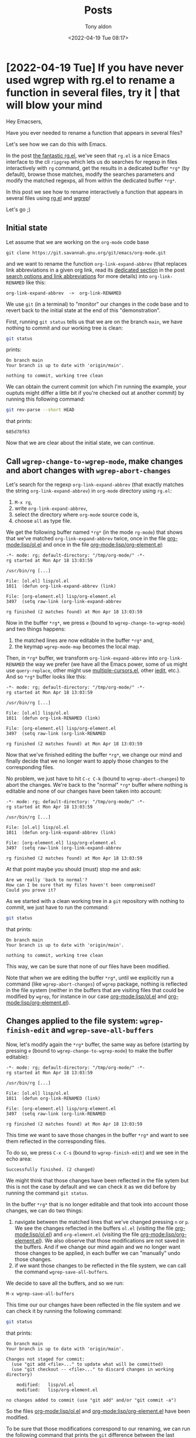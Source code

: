# -*- coding: utf-8 -*-
#+TITLE: Posts
#+AUTHOR: Tony aldon
#+DATE: <2022-04-19 Tue 08:17>

# This document is meant to be read inside Emacs.  To make the internal
# local links to Emacs and Org-mode repositories work correctly,
# make sure to clone those repositories under this directory:
#
#    git clone git://git.sv.gnu.org/emacs.git
#    git clone https://git.savannah.gnu.org/git/emacs/org-mode.git

#+LINK: emacs      ./emacs/
#+LINK: org-mode   ./org-mode/

* [2022-04-19 Tue] If you have never used wgrep with rg.el to rename a function in several files, try it | that will blow your mind
:PROPERTIES:
:CUSTOM_ID: /2022-04-19-wgrep-with-rg-el-to-rename-a-function-in-several-files/
:REDDIT_POST: https://www.reddit.com/r/emacs/comments/u6yibf/if_you_have_never_used_wgrep_with_rgel_to_rename/
:COMMIT_ORG_MODE: 685d78f63cbe210448508b23c0b47d7be70aedfb
:END:

Hey Emacsers,

Have you ever needed to rename a function that appears in several files?

Let's see how we can do this with Emacs.

In the post [[#/2022-04-15-ripgrep-emacs-rg-el/][the fantastic rg.el]], we've seen that ~rg.el~ is a nice Emacs
interface to the cli ~ripgrep~ which lets us do searches for regexp in
files interactively with ~rg~ command, get the results in a dedicated
buffer ~*rg*~ (by default), browse those matches, modify the searches
parameters and modify the matched regexps, all from within the
dedicated buffer ~*rg*~.

In this post we see how to rename interactively a function that
appears in several files using [[https://github.com/dajva/rg.el][rg.el]] and [[https://github.com/mhayashi1120/Emacs-wgrep][wgrep]]!

Let's go ;)

** Initial state

Let assume that we are working on the ~org-mode~ code base

: git clone https://git.savannah.gnu.org/git/emacs/org-mode.git

and we want to rename the function ~org-link-expand-abbrev~ (that
replaces link abbreviations in a given org link, read its [[#/2022-04-04-search-options-link-abbreviations-and-org-open-at-point/#org-link-expand-abbrev][dedicated
section]] in the post [[#/2022-04-04-search-options-link-abbreviations-and-org-open-at-point/][search options and link abbreviations]] for more
details) into ~org-link-RENAMED~ like this:

: org-link-expand-abbrev  ->  org-link-RENAMED

We use ~git~ (in a terminal) to "monitor" our changes in the code base
and to revert back to the initial state at the end of this
"demonstration".

First, running ~git status~ tells us that we are on the branch ~main~, we
have nothing to commit and our working tree is clean:

#+BEGIN_SRC bash :dir org-mode :results output
git status
#+END_SRC

prints:

#+BEGIN_SRC text
On branch main
Your branch is up to date with 'origin/main'.

nothing to commit, working tree clean
#+END_SRC

We can obtain the current commit (on which I'm running the example,
your ouptuts might differ a little bit if you're checked out at
another commit) by running this following command:

#+BEGIN_SRC bash :dir org-mode :results output
git rev-parse --short HEAD
#+END_SRC

that prints:

#+BEGIN_SRC text
685d78f63
#+END_SRC

Now that we are clear about the initial state, we can continue.

** Call ~wgrep-change-to-wgrep-mode~, make changes and abort changes with ~wgrep-abort-changes~

Let's search for the regexp ~org-link-expand-abbrev~ (that exactly matches
the string ~org-link-expand-abbrev~) in ~org-mode~ directory using ~rg.el~:

1) ~M-x rg~,
2) write ~org-link-expand-abbrev~,
3) select the directory where ~org-mode~ source code is,
4) choose ~all~ as type file.

We get the following buffer named ~*rg*~ (in the mode ~rg-mode~) that
shows that we've matched ~org-link-expand-abbrev~ twice, once in the
file [[org-mode:lisp/ol.el]] and once in the file
[[org-mode:lisp/org-element.el]]:

#+BEGIN_SRC text
-*- mode: rg; default-directory: "/tmp/org-mode/" -*-
rg started at Mon Apr 18 13:03:59

/usr/bin/rg [...]

File: [ol.el] lisp/ol.el
1011  (defun org-link-expand-abbrev (link)

File: [org-element.el] lisp/org-element.el
3497  (setq raw-link (org-link-expand-abbrev

rg finished (2 matches found) at Mon Apr 18 13:03:59
#+END_SRC

Now in the buffer ~*rg*~, we press ~e~ (bound to
~wgrep-change-to-wgrep-mode~) and two things happens:

1) the matched lines are now editable in the buffer ~*rg*~ and,
2) the keymap ~wgrep-mode-map~ becomes the local map.

Then, in ~*rg*~ buffer, we transform ~org-link-expand-abbrev~ into
~org-link-RENAMED~ the way we prefer (we have all the Emacs power, some
of us might use ~query-replace~, other might use [[https://github.com/magnars/multiple-cursors.el][multiple-cursors.el]],
other [[https://github.com/victorhge/iedit][iedit]], etc.).  And so ~*rg*~ buffer looks like this:

#+BEGIN_SRC text
-*- mode: rg; default-directory: "/tmp/org-mode/" -*-
rg started at Mon Apr 18 13:03:59

/usr/bin/rg [...]

File: [ol.el] lisp/ol.el
1011  (defun org-link-RENAMED (link)

File: [org-element.el] lisp/org-element.el
3497  (setq raw-link (org-link-RENAMED

rg finished (2 matches found) at Mon Apr 18 13:03:59
#+END_SRC

Now that we've finished editing the buffer ~*rg*~, we change our mind
and finally decide that we no longer want to apply those changes to
the corresponding files.

No problem, we just have to hit ~C-c C-k~ (bound to ~wgrep-abort-changes~)
to abort the changes. We're back to the "normal" ~*rg*~ buffer where
nothing is editable and none of our changes have been taken into
account:

#+BEGIN_SRC text
-*- mode: rg; default-directory: "/tmp/org-mode/" -*-
rg started at Mon Apr 18 13:03:59

/usr/bin/rg [...]

File: [ol.el] lisp/ol.el
1011  (defun org-link-expand-abbrev (link)

File: [org-element.el] lisp/org-element.el
3497  (setq raw-link (org-link-expand-abbrev

rg finished (2 matches found) at Mon Apr 18 13:03:59
#+END_SRC

At that point maybe you should (must) stop me and ask:

#+BEGIN_SRC text
Are we really 'back to normal'?
How can I be sure that my files haven't been compromised?
Could you prove it?
#+END_SRC

As we started with a clean working tree in a ~git~ repository with
nothing to commit, we just have to run the command:

#+BEGIN_SRC bash :dir org-mode :results output
git status
#+END_SRC

that prints:

#+BEGIN_SRC text
On branch main
Your branch is up to date with 'origin/main'.

nothing to commit, working tree clean
#+END_SRC

This way, we can be sure that none of our files have been modified.

Note that when we are editing the buffer ~*rg*~, until we explicitly
run a command (like ~wgrep-abort-changes~) of ~wgrep~ package, nothing is
reflected in the file system (neither in the buffers that are visiting
files that could be modified by ~wgrep~, for instance in our case
[[org-mode:lisp/ol.el]] and [[org-mode:lisp/org-element.el]]).

** Changes applied to the file system: ~wgrep-finish-edit~ and ~wgrep-save-all-buffers~

Now, let's modify again the ~*rg*~ buffer, the same way as before
(starting by pressing ~e~ (bound to ~wgrep-change-to-wgrep-mode~) to make
the buffer editable):

#+BEGIN_SRC text
-*- mode: rg; default-directory: "/tmp/org-mode/" -*-
rg started at Mon Apr 18 13:03:59

/usr/bin/rg [...]

File: [ol.el] lisp/ol.el
1011  (defun org-link-RENAMED (link)

File: [org-element.el] lisp/org-element.el
3497  (setq raw-link (org-link-RENAMED

rg finished (2 matches found) at Mon Apr 18 13:03:59
#+END_SRC

This time we want to save those changes in the buffer ~*rg*~ and want
to see them reflected in the corresponding files.

To do so, we press ~C-x C-s~ (bound to ~wgrep-finish-edit~) and we see in
the echo area:

: Successfully finished. (2 changed)

We might think that those changes have been reflected in the file
sytem but this is not the case by default and we can check it as we
did before by running the command ~git status~.

In the buffer ~*rg*~ that is no longer editable and that took into
account those changes, we can do two things:

1) navigate between the matched lines that we've changed pressing ~n~ or
   ~p~.  We see the changes reflected in the buffers ~ol.el~ (visiting
   the file [[org-mode:lisp/ol.el]]) and ~org-element.el~ (visiting the file
   [[org-mode:lisp/org-element.el]]).  We also observe that those
   modifications are not saved in the buffers.  And if we change our
   mind again and we no longer want those changes to be applied, in
   each buffer we can "manually" undo those changes.
2) if we want those changes to be reflected in the file system, we can
   call the command ~wgrep-save-all-buffers~.

We decide to save all the buffers, and so we run:

: M-x wgrep-save-all-buffers

This time our our changes have been reflected in the file system and
we can check it by running the following command:

#+BEGIN_SRC bash :dir org-mode :results output
git status
#+END_SRC

that prints:

#+BEGIN_SRC text
On branch main
Your branch is up to date with 'origin/main'.

Changes not staged for commit:
  (use "git add <file>..." to update what will be committed)
  (use "git checkout -- <file>..." to discard changes in working directory)

	modified:   lisp/ol.el
	modified:   lisp/org-element.el

no changes added to commit (use "git add" and/or "git commit -a")
#+END_SRC

So the files [[org-mode:lisp/ol.el]] and [[org-mode:lisp/org-element.el]] have
been modified.

To be sure that those modifications correspond to our renaming, we
can run the following command that prints the ~git~ difference between
the last commit and the unstaged modified files:

#+BEGIN_SRC bash :dir org-mode :results output
git diff
#+END_SRC

#+BEGIN_SRC diff
diff --git a/lisp/ol.el b/lisp/ol.el
index 1b2bb9a9a..642dcb5da 100644
--- a/lisp/ol.el
+++ b/lisp/ol.el
@@ -1008,7 +1008,7 @@ and then used in capture templates."
 	   if store-func
 	   collect store-func))

-(defun org-link-expand-abbrev (link)
+(defun org-link-RENAMED (link)
   "Replace link abbreviations in LINK string.
 Abbreviations are defined in `org-link-abbrev-alist'."
   (if (not (string-match "^\\([^:]*\\)\\(::?\\(.*\\)\\)?$" link)) link
diff --git a/lisp/org-element.el b/lisp/org-element.el
index 28339c1b8..cbfcfe074 100644
--- a/lisp/org-element.el
+++ b/lisp/org-element.el
@@ -3494,7 +3494,7 @@ Assume point is at the beginning of the link."
 	;; (e.g., insert [[shell:ls%20*.org]] instead of
 	;; [[shell:ls *.org]], which defeats Org's focus on
 	;; simplicity.
-	(setq raw-link (org-link-expand-abbrev
+	(setq raw-link (org-link-RENAMED
 			(org-link-unescape
 			 (replace-regexp-in-string
 			  "[ \t]*\n[ \t]*" " "
#+END_SRC

If we were in a refactoring phase in our development where we've
decided to rename ~org-link-expand-abbrev~ by ~org-link-RENAMED~, the next
step would be to commit those changes.

As this is not our case (and also to demonstrate how to revert back
ALL the changes not commited that we've made in a git repository) we
prefer to revert back to the last commit by running the following
command:

#+BEGIN_SRC bash :dir org-mode :results output
git checkout .
#+END_SRC

And we can verify that we're back to our original state by running the
following commands ~git status~ and ~git rev-parse --short HEAD~ as we did
at the beginning of this post.

** Make the changes automatic with ~wgrep-auto-save-buffer~

As written in the documentation of ~wgrep~, if we want to save the
buffers automatically when we call ~wgrep-finish-edit~ (and so apply
the changes in the file system), we can set the variable
~wgrep-auto-save-buffer~ to ~t~ like this:

#+BEGIN_SRC emacs-lisp
(setq wgrep-auto-save-buffer t)
#+END_SRC

** We could have used ~sed~ to do it non interactively

Renaming a function like we did before with ~rg.el~ and ~wgrep~ could also
be done using the cli ~sed~ (that can search some regexp in files
(not only) and replace matches in-place with another string) combined
with eiter ~find~ or ~grep~ to list the files we want to modify which are
"passed" to ~sed~ using the utility ~xargs~.

Specifically, in ~org-mode~ directory, we can replace the occurences of
~org-link-expand-abbrev~ by ~org-link-RENAMED~, by running the following
command line (in a terminal):

: find . -type f -print0 | xargs -0 sed -i 's/org-link-expand-abbrev/org-link-RENAMED/g'

1) ~-print0~ tells ~find~ to separate file names with the null character,
2) ~-0~ tells ~xargs~ that arguments are separated by the null character,
3) ~-i~ command line flag tells ~sed~ to do the substitions (command ~sd~ of
   ~sed~) of ~org-link-expand-abbrev~ by ~org-link-RENAMED~ in-place and,
4) the flag ~g~ (in ~'s/.../.../g'~) tells ~sed~ to apply the replacement to
   all matches not just the first.

Instead of using ~find~, we could have use ~grep~ to list not all the
files in ~org-mode~ directory but only those that contains
~org-link-expand-abbrev~.  And doing so, we would have made the same
replacements.  Here is the full command line to run in a terminal
that produces the same result:

: grep -rlZ 'org-link-expand-abbrev' | xargs -0 sed -i 's/org-link-expand-abbrev/org-link-RENAMED/g'

1) ~r~ flag tells ~grep~ to search recursively in the current directory,
2) ~l~ flag tells ~grep~ to print only file names (not the matches),
3) ~Z~ flag tells grep to print the null characher after each file
   names,
4) after the pipe ~|~, it's the same as before.

WE ARE DONE!!!

* [2022-04-15 Fri] Ripgrep is fantastic | Emacs is fantastic | BOOM you get the fantastic rg.el
:PROPERTIES:
:CUSTOM_ID: /2022-04-15-ripgrep-emacs-rg-el/
:REDDIT_POST: https://www.reddit.com/r/emacs/comments/u4c5rc/ripgrep_is_fantastic_emacs_is_fantastic_boom_you/
:COMMIT_EMACS: 504779f744ccc33c2177dafa34e21d83f6c640a0
:END:

Hey Emacsers,

Do you know ~rg.el~?

[[https://github.com/dajva/rg.el][rg.el]] is an Emacs UI for the cli [[https://github.com/BurntSushi/ripgrep][ripgrep]].

What does that mean?

Well...

Let's say we want to learn how to write Elisp macros because it seems
to fit with the problem we are facing.  We've already read the info
node about macros (~M-x eval-expression RET (info "(elisp)Macros")~)
that contains many examples but we want more examples.

We know that macros are defined with the macro ~defmacro~, so why don't
we search for calls of ~defmacro~ in Emacs source code to get usage
examples of it?

In the directory where we've cloned Emacs source code we can run the
following command line (in a terminal) that searches directories for
the regexp ~\(defmacro~ that are of type ~elisp~, while respecting
gitignore using ~ripgrep~ (the binary ~rg~):

#+BEGIN_SRC bash
rg '\(defmacro' -t elisp
#+END_SRC

This prints the following in the standard output:

#+BEGIN_SRC text
admin/cus-test.el
304:(defmacro cus-test-load-1 (&rest body)

lisp/align.el
1260:(defmacro align--set-marker (marker-var pos &optional type)

lisp/custom.el
231:(defmacro defcustom (symbol standard doc &rest args)
389:(defmacro defface (face spec doc &rest args)
492:(defmacro defgroup (symbol members doc &rest args)
1139:(defmacro deftheme (theme &optional doc)

... MORE HITS HERE
#+END_SRC

Now, you do whatever you want with those matches in the terminal.  You
can browse the ouptut looking for some information, chose a match, the
open the corresponding file and go to the appropriate line.

Everything in the terminal...

OR, you can use ~rg.el~ and use its command ~rg~ like this:

1) ~M-x rg~,
2) write the regexp: ~\(defmacro~,
3) select the directory where Emacs source code is,
4) choose ~elisp~ as type file,

and you get the following buffer named ~*rg*~ (in the mode ~rg-mode~) with
exactly the same matches as before with the command line:

#+BEGIN_SRC text
-*- mode: rg; default-directory: "/tmp/emacs/" -*-
rg started at Fri Apr 15 16:56:04

/usr/bin/rg [...]

File: admin/cus-test.el
 304  (defmacro cus-test-load-1 (&rest body)

File: lisp/align.el
1260  (defmacro align--set-marker (marker-var pos &optional type)

File: lisp/custom.el
 231  (defmacro defcustom (symbol standard doc &rest args)
 389  (defmacro defface (face spec doc &rest args)
 492  (defmacro defgroup (symbol members doc &rest args)
1139  (defmacro deftheme (theme &optional doc)

... MORE HITS HERE
#+END_SRC

The difference is that now you can press (the bindings are defined in
~rg-mode-map~):

1) ~n~ (bound ~next-error-no-select~) to move to the next line with a
   match, show that file in other buffer and highlight the match,
2) ~p~ (bound ~previous-error-no-select~) move to the previous line with a
   match, show that file in other buffer and highlight the match.

isn't FANTASTIC?

Assuming that we've look at some macro definitions, and we've seen
that the file ~lisp/subr.el~ defines many of the macros that we have
already used in our own code like ~push~, ~pop~ and ~when~.  Maybe to reduce
the numbers of macro to look at (~1505~ calls to ~defmacro~ - commit
~504779f744ccc33c2177dafa34e21d83f6c640a0~) we can consider only those
defined in the file ~lisp/subr.el~.

This can be done by modifying a little bit the previous command line
like this:

#+BEGIN_SRC bash
rg '\(defmacro' lisp/subr.el
#+END_SRC

But, now that we are using ~rg.el~ (INSIDE EMACS) we no longer want to
use directly the terminal for that task.

So, we go back to the buffer ~*rg*~ and we press ~f~ (bound to
~rg-rerun-change-files~) and we write ~subr.el~ (the last part of the file
name), then we press ~RET~ to rerun ~rg~ with the same regexp as before
(~\(defmacro~), but this time, only matches in the file ~lisp/subr.el~ are
presented in the buffer ~*rg*~:

#+BEGIN_SRC text
-*- mode: rg; default-directory: "/tmp/emacs/" -*-
rg started at Fri Apr 15 17:29:43

/usr/bin/rg [...]

File: lisp/subr.el
  32  (defmacro declare-function (_fn _file &rest _args)
  74  (defmacro noreturn (form)
  81  (defmacro 1value (form)
  88  (defmacro def-edebug-spec (symbol spec)
 110  (defmacro lambda (&rest cdr)
 136  (defmacro prog2 (form1 form2 &rest body)
 143  (defmacro setq-default (&rest args)
 163  (defmacro setq-local (&rest pairs)
 193  (defmacro defvar-local (var val &optional docstring)
 210  (defmacro push (newelt place)
 225  (defmacro pop (place)
 243  (defmacro when (cond &rest body)

... MORE HITS HERE
#+END_SRC

Now we've reduce our study of writing macros to 52 "classic" macros.
Still as before, we can use ~n~ and ~p~ to look at those macro definition
from ~*rg*~ buffer, the definition poping up in another buffer.  For me,
this is insane.  I love it.

But 52 is still an important number.  We want to look at some macro
definitions to be able to write our own macro.  We need it.  Let's
almost right now.

Well...

Let's reduce that number.  We observe that the file ~lisp/subr.el~
defines also the macro ~with-current-buffer~ and ~with-temp-buffer~ (used
everywhere).

So, we decide to only look at the macro prefixed by ~with-~ defined in
the file ~lisp/subr.el~.

We can do it in the terminal running this command:

#+BEGIN_SRC bash
rg '\(defmacro with' lisp/subr.el
#+END_SRC

but we prefer doing it with ~rg.el~.  So we go back to the buffer ~*rg*~,
and now we press ~r~ (bound to ~rg-rerun-change-regexp~).  This offers in
the minibuffer to modify the current regexp ~\(defmacro~.  We modify it
to be ~\(defmacro with~, we hit return, and we get the following 20
matches:

#+BEGIN_SRC text
-*- mode: rg; default-directory: "/tmp/emacs/" -*-
rg started at Fri Apr 15 17:49:57

/usr/bin/rg [...]

File: lisp/subr.el
2092  (defmacro with-wrapper-hook (hook args &rest body)
3448  (defmacro with-undo-amalgamate (&rest body)
4188  (defmacro with-current-buffer (buffer-or-name &rest body)
4228  (defmacro with-selected-window (window &rest body)
4253  (defmacro with-selected-frame (frame &rest body)
4331  (defmacro with-output-to-temp-buffer (bufname &rest body)
4387  (defmacro with-temp-file (file &rest body)
4407  (defmacro with-temp-message (message &rest body)
4430  (defmacro with-temp-buffer (&rest body)
4445  (defmacro with-silent-modifications (&rest body)
4469  (defmacro with-output-to-string (&rest body)
4481  (defmacro with-local-quit (&rest body)
4549  (defmacro with-demoted-errors (format &rest body)
4712  (defmacro with-case-table (table &rest body)
4726  (defmacro with-file-modes (modes &rest body)
4738  (defmacro with-existing-directory (&rest body)
5297  (defmacro with-eval-after-load (file &rest body)
5417  (defmacro with-syntax-table (table &rest body)
6384  (defmacro with-mutex (mutex &rest body)
6570  (defmacro with-delayed-message (args &rest body)
#+END_SRC

We can now look at those definition trying to understand how macros
are defined and how we can find ideas to solve our problem (either by
writing our macro our deciding that a simple function might be
enough...)

While we are looking at those macro prefixed by ~with-~, we remember
that we've seen another macro in another file that was matched in the
previous search and so visible in the "previous" contents of ~*rg*~
buffer, and we want to look for it.

Do we have to redo everything (~M-x rg~, ....)?

Absolutely not!

Still in the buffer ~*rg*~ we can just visit backward and forward the
previous searches using ~C-c <~ (bound to ~rg-forward-history~) and ~C-c >~
(bound to ~rg-back-history~).

Another mega cool feature of ~ripgrep~ is the flag ~--context~ (~-C~ in
short) that allows to include a number of lines before and after each
matches.

For instance, if we want to add 2 lines before and after the matches
of the regexp ~\(defmacro with~ in the file ~lisp/subr.el~, in the
terminal we can run the following command:

#+BEGIN_SRC bash
rg --context 2 '\(defmacro with' lisp/subr.el
#+END_SRC

We can also do this with ~rg.el~.  Let's go back to the buffer ~*rg*~
(with the search that matches ~\(defmacro with~ in the file
~lisp/subr.el~). Now we do the following:

1) we press ~m~ (bound to ~rg-menu~) that pops up a menu,
2) we press ~-C~,
3) then in the minibuffer we see ~--context=~, we write ~2~ and press ~RET~,
4) then we press ~g~ (bound to ~rg-recompile~),

and this "reruns" the search adding the context around matches like
this:

#+BEGIN_SRC text
File: lisp/subr.el
2090-
2091-
2092  (defmacro with-wrapper-hook (hook args &rest body)
2093-  "Run BODY, using wrapper functions from HOOK with additional ARGS.
2094-HOOK is an abnormal hook.  Each hook function in HOOK \"wraps\"
--
3446-	   (cancel-change-group ,handle))))))
3447-
3448  (defmacro with-undo-amalgamate (&rest body)
3449-  "Like `progn' but perform BODY with amalgamated undo barriers.
3450-
--
4186-  `(internal--track-mouse (lambda () ,@body)))
4187-
4188  (defmacro with-current-buffer (buffer-or-name &rest body)
4189-  "Execute the forms in BODY with BUFFER-OR-NAME temporarily current.
4190-BUFFER-OR-NAME must be a buffer or the name of an existing buffer.
--
4226-  (get-buffer-create (generate-new-buffer-name name) inhibit-buffer-hooks))
4227-
4228  (defmacro with-selected-window (window &rest body)
4229-  "Execute the forms in BODY with WINDOW as the selected window.
4230-The value returned is the value of the last form in BODY.
--

... MORE HITS HERE
#+END_SRC

When I think that life is amazing and then I look at all the work
that has already been done everywhere, I think wowwww, this is really
amazing.

I want to thank you all for all the great programs that lives with
us thanks to your imagination and your work.

~ripgrep~ is fantastic.  ~Emacs~ is fantastic.  BOOM you get the fantastic
~rg.el~.

What can we add to this paradise?

We can add org-mode to the party.

Yes, if you try to open the following org link (in a org-mode buffer),
Emacs will ask you to confirm if you want to execute this elisp form,
and by answering yes the result of an ~rg~ search will pops up in ~*rg*~
buffer like we did previously (assuming Emacs source code is clone
under the directory ~/tmp/emacs/~):

#+BEGIN_SRC org
[[elisp:(rg-run "\\(defmacro with" "subr.el" "/tmp/emacs/" nil nil '("--context=2"))]]
#+END_SRC

WE ARE DONE!!!

* [2022-04-13 Wed] Don't explain, show me examples!  A tour of the catch/throw pattern in the Emacs source code
:PROPERTIES:
:CUSTOM_ID: /2022-04-13-cath-throw-pattern-in-emacs-source-code/
:REDDIT_POST: https://www.reddit.com/r/emacs/comments/u2u229/dont_explain_show_me_examples_a_tour_of_the/
:COMMIT_EMACS: cca47ae555bfddf87b4871988555738c335f8457
:END:

Hey Elispers,

Do you want to expand your Elisp toolbox?

In this post we look at the ~catch/throw~ pattern offered by Elisp that
allows to do nonlocal exits with the function [[emacs:src/eval.c::DEFUN ("throw"][throw]] that can be caught
by the [[emacs:src/eval.c::DEFUN ("catch"][catch]] special form.

For instance, in the following snippet, in a [[emacs:src/eval.c::DEFUN ("catch"][catch]] block:

1) we define a local list ~l~,
2) then we loop forever (~(while t ...)~),
3) in this loop we generate a random (integer) number between ~0~ and ~9~,
4) then:
   - if this number is not equal to ~1~, we add it to the list ~l~ and we
     repeat,
   - and if it is equal to ~1~, the [[emacs:src/eval.c::DEFUN ("throw"][throw]] statement transfers the
     control to the enclosing [[emacs:src/eval.c::DEFUN ("catch"][catch]] with the tag ~:one~ (we leave out
     the ~while~ loop and also the ~let~ block) which returns immediately
     the builded list ~l~ (last argument of the [[emacs:src/eval.c::DEFUN ("throw"][throw]] statement).

#+BEGIN_SRC emacs-lisp
(catch :one
  (let (l)
    (while t
      (setq k (random 10))
      (if (/= k 1) (push k l)
        (throw :one l)))))
;; (5 3 8 8 0 3)
;; these are pseudo-random numbers that depend on the seed
;; used by `random' on your running Emacs, so evaluting the
;; preceding form can return something different on your machine.
#+END_SRC

Handmade examples are effective for discovering new things or
remembering the syntax of known things.

But when we have to write programs that solve "real" problems, having
already been exposed to REAL WORLD examples is a competitive advantage.

Indeed, REAL WORLD examples often provide "standard methods" to
implement specific actions/tasks in given "environments".

In this post, we first present some handmade examples of the
~catch/throw~ pattern and then we look at REAL WORLD examples of the
~catch/throw~ pattern that we find in Emacs source code.

Let's go!

** The catch/throw pattern: handmade examples

In the info node about [[emacs:src/eval.c::DEFUN ("catch"][catch]] and [[emacs:src/eval.c::DEFUN ("throw"][throw]] ([[info:elisp#Catch and Throw]]),
we can read:

#+BEGIN_SRC text
Most control constructs affect only the flow of control within the
construct itself.  The function ‘throw’ is the exception to this rule of
normal program execution: it performs a nonlocal exit on request.
(There are other exceptions, but they are for error handling only.)
‘throw’ is used inside a ‘catch’, and jumps back to that ‘catch’.
#+END_SRC

So with [[emacs:src/eval.c::DEFUN ("throw"][throw]] inside [[emacs:src/eval.c::DEFUN ("catch"][catch]] we can modify the flow of control.

Let's see how with the following examples.

We don't provide any explanation hoping that the evaluations in
comments show how the flow of control has been modified.

Note that if you read this post inside Emacs with org-mode, you can
hit ~C-c '~ ([[org-mode:lisp/org.el::(defun org-edit-special (&optional arg][org-edit-special]] by default) in the source block to
open a dedicated ~emacs-lisp~ buffer where you can modify and evaluate
the examples the way you want as much as you need to be confident
about [[emacs:src/eval.c::DEFUN ("catch"][catch]] and [[emacs:src/eval.c::DEFUN ("throw"][throw]].

#+BEGIN_SRC emacs-lisp
(catch :foo
  'evaluated
  (throw :foo (+ 2 2))
  'not-evaluated) ; 4

(catch :foo
  (let ((a-value (+ 3 3)))
    'evaluated
    (throw :foo a-value)
    'not-evaluated)) ; 6

(catch 'foo
  'evaluated
  (throw 'foo 'from-throw)
  'not-evaluated) ; from-throw

(let ((tag-catch 'foo)
      (tag-throw 'foo))
  (catch tag-catch
    'evaluated
    (throw tag-throw 'from-throw)
    'not-evaluated)) ; from-throw

(catch 'foo
  'evaluated-1
  (when nil (throw 'foo 'from-throw))
  'evaluated-2) ; evaluated-2

;; nested `catch'
(catch 'foo
  'evaluated-1
  (catch 'bar
    'evaluated-2
    (throw 'foo 'from-throw)
    'not-evaluated)
  'not-evaluated) ; from-throw

(catch 'foo
  'evaluated-1
  (catch 'bar
    'evaluated-2
    (throw 'bar 'from-throw)
    'not-evaluated)
  'evaluated-3) ; evaluated-3

;; `throw' called from another function
(let ((f-throw (lambda (x) (throw :foo x))))
  (catch :foo (funcall f-throw :bar))) ; :bar

;; raise an error
(catch 'foo
  'evaluated
  (throw 'bar t)
  'not-evaluated) ; error: (no-catch bar t)
#+END_SRC

** The catch/throw pattern: real world examples

There are more than 1000 [[emacs:src/eval.c::DEFUN ("catch"][catch]] blocks in Emacs source code.

Let's pick some of them that seems to represent in some way the
"common" usage of [[emacs:src/eval.c::DEFUN ("catch"][catch]] blocks.

Almost all those [[emacs:src/eval.c::DEFUN ("catch"][catch]] blocks follow the same structure:

1) enter in a [[emacs:src/eval.c::DEFUN ("catch"][catch]] block,
2) loop (either by iterating on a structure or by "traversing" a
   buffer),
3) for each iteration test something and decide if iterate or [[emacs:src/eval.c::DEFUN ("throw"][throw]],
4) if thrown in the loop, leave the [[emacs:src/eval.c::DEFUN ("catch"][catch]] block and return the value
   passed to the [[emacs:src/eval.c::DEFUN ("throw"][throw]] statement, if ended the loop normally, evaluate
   the last parts of the [[emacs:src/eval.c::DEFUN ("catch"][catch]] block and return the last one.

*** With [[emacs:lisp/subr.el::(defmacro dolist][dolist]]

Sometimes, we want to loop over a list and if some "conditions" are
verified for an item, we want to return without looping over the rest
of the list.

This can be done in a [[emacs:src/eval.c::DEFUN ("catch"][catch]] block using [[emacs:lisp/subr.el::(defmacro dolist][dolist]] with a structure
similar to this one:

#+BEGIN_SRC emacs-lisp
(catch :tag
  (dolist (...)
    ...
    (when some-condition-is-true
      (throw :tag 'some-value)))
  ...)
#+END_SRC

We encounter this pattern in the function
[[emacs:lisp/emacs-lock.el::(defun emacs-lock--exit-locked-buffer][emacs-lock--exit-locked-buffer]] that returns the first exit-locked
buffer found in the list of all live buffers ~(buffer-list)~:

#+BEGIN_SRC emacs-lisp
(defun emacs-lock--exit-locked-buffer ()
  "Return the first exit-locked buffer found."
  (save-current-buffer
    (catch :found
      (dolist (buffer (buffer-list))
        (set-buffer buffer)
        (unless (or (emacs-lock--can-auto-unlock 'exit)
                    (memq emacs-lock-mode '(nil kill)))
          (throw :found buffer)))
      nil)))
#+END_SRC

We also encounter this pattern in the function [[emacs:lisp/frame.el::(defun handle-delete-frame][handle-delete-frame]]
that handles delete-frame events from the X server.  This function
looks for a "valid frame" (among other stuff being different from the
frame where the X event occured) in the list of frames returned by
~(frame-list)~ in order to decide if it is safe to delete the frame
where the X event occured with [[emacs:src/frame.c::DEFUN ("delete-frame"][delete-frame]] or if it is better to call
the function [[emacs:lisp/files.el::defun save-buffers-kill-emacs][save-buffers-kill-emacs]]:

#+BEGIN_SRC emacs-lisp
(defun handle-delete-frame (event)
  "Handle delete-frame events from the X server."
  (interactive "e")
  (let* ((frame (posn-window (event-start event))))
    (if (catch 'other-frame
          (dolist (frame-1 (frame-list))
            ;; A valid "other" frame is visible, has its `delete-before'
            ;; parameter unset and is not a child frame.
            (when (and (not (eq frame-1 frame))
                       (frame-visible-p frame-1)
                       (not (frame-parent frame-1))
                       (not (frame-parameter frame-1 'delete-before)))
              (throw 'other-frame t))))
        (delete-frame frame t)
      ;; xxx says it is ok to ask questions before terminating.
      (save-buffers-kill-emacs))))
#+END_SRC

Note that [[emacs:lisp/frame.el::(defun handle-delete-frame][handle-delete-frame]] is bound to the event ~delete-frame~ in
the keymap [[emacs:src/keyboard.c::DEFVAR_LISP ("special-event-map"][special-event-map]] ([[help:special-event-map]]).

Now, let's have a look on the function [[emacs:lisp/net/newst-reader.el::(defun newsticker--icon-read][newsticker--icon-read]].  This
function is defined in the file [[emacs:lisp/net/newst-reader.el]] part of
the package [[emacs:lisp/net/newsticker.el]] which is from its description
section:

#+BEGIN_SRC text
... an "Atom aggregator", "RSS reader", "RSS aggregator", and "Feed Reader".
#+END_SRC

We did not choose this function for the service it provides to the
package [[emacs:lisp/net/newsticker.el]] but because it is an interesting
example dealing with two types of "controlled" nonlocal exits:

1) a nonlocal exit generated by [[emacs:src/eval.c::DEFUN ("throw"][throw]] and handled by [[emacs:src/eval.c::DEFUN ("catch"][catch]] and,
2) a nonlocal exit due to an error that can occur in a function
   (specifically [[emacs:lisp/image.el::(defun create-image][create-image]]) and handled by [[emacs:src/eval.c::DEFUN ("condition-case"][condition-case]] .

This function can be seen as a direct application of the material in
the info node ([[info:elisp#Nonlocal Exits]]).

The function [[emacs:lisp/net/newst-reader.el::(defun newsticker--icon-read][newsticker--icon-read]] takes an icon name as input, try to
create and return an Emacs image for that icon looking for the image
from the disk in the user newsticker directory, and if it can't
(because it doesn't exist or it fails at creating the corresponding
image) it returns a default image provided by Emacs distribution:

#+BEGIN_SRC emacs-lisp
(defun newsticker--icon-read (feed-name-symbol)
  "Read the cached icon for FEED-NAME-SYMBOL from disk.
Return the image."
  (catch 'icon
    (when (file-exists-p (newsticker--icons-dir))
      (dolist (file (directory-files (newsticker--icons-dir) t
                             (concat (symbol-name feed-name-symbol) "\\..*")))
        (condition-case error-data
            (throw 'icon (create-image
                          file (and (fboundp 'imagemagick-types)
                                    (imagemagick-types)
                                    'imagemagick)
                          nil
                          :ascent 'center
                          :max-width 16
                          :max-height 16))
          (error
           (message "Error: cannot create icon for %s: %s"
                    feed-name-symbol error-data)))))
    ;; Fallback: default icon.
    (find-image '((:type png :file "newsticker/rss-feed.png" :ascent center)))))
#+END_SRC

Leaving out the details of this function, we can extract a simplified
scheme, that says:

1) in a [[emacs:src/eval.c::DEFUN ("catch"][catch]] block, if the directory ~dir~ doesn't exist, return a
   default image, if it exists loop over all the files in the
   directory ~dir~,
2) in the loop, for each file try to create an image using that file, if
   it fails, log the error in the message buffer, if it succeeds,
   throw to the [[emacs:src/eval.c::DEFUN ("catch"][catch]] for the tag ~icon~ and return the created image
   from the [[emacs:src/eval.c::DEFUN ("catch"][catch]]:

#+BEGIN_SRC emacs-lisp
(catch 'icon
  (when (file-exists-p dir)
    (dolist (file (directory-files dir))
      (condition-case err
          (throw 'icon (create-image file ...))
        (error (message "%s: %s" file err)))))
  (find-image ...))
#+END_SRC

*** With [[emacs:src/search.c::DEFUN ("re-search-forward"][re-search-forward]]

In Org related packages, a technique used to find something in the
buffer is to:

1) search in the buffer some part that match some regexp (with
   [[emacs:src/search.c::DEFUN ("re-search-forward"][re-search-forward]]),
2) when we find that part, extract the information available at point
   (specifically we get it with [[org-mode:lisp/org-element.el::(defun org-element-at-point][org-element-at-point]]),
3) check some conditions on the element we've parsed,
4) depending on the result of the previous check, we continue the
   search in the buffer or we [[emacs:src/eval.c::DEFUN ("throw"][throw]] and return some result.

This technique can be done with some code similar to this snippet:

#+BEGIN_SRC emacs-lisp
(let ((case-fold-search t)
      (re ...))
  (catch :tag
    (while (re-search-forward re nil t)
      (let ((element (org-element-at-point)))
        (when ...
          (throw :tag ...))))))
#+END_SRC

We encounter this pattern in the following functions
[[org-mode:lisp/org.el::(defun org-log-beginning][org-log-beginning]], [[org-mode:lisp/ob-ref.el::(defun org-babel-ref-resolve][org-babel-ref-resolve]] and [[org-mode:lisp/org-colview.el::(defun org-columns-get-format (&optional][org-columns-get-format]].

We reproduce below the source code of [[emacs:lisp/org/ob-core.el::(defun org-babel-find-named-result][org-babel-find-named-result]]
which also uses that technique but enclosed in a [[emacs:src/editfns.c::DEFUN ("save-excursion"][save-excursion]] that
saves the point and current buffer, executes what's in the body and
restores those things:

#+BEGIN_SRC emacs-lisp
(defun org-babel-find-named-result (name)
  "Find a named result.
Return the location of the result named NAME in the current
buffer or nil if no such result exists."
  (save-excursion
    (goto-char (point-min))
    (let ((case-fold-search t)
          (re (format "^[ \t]*#\\+%s.*?:[ \t]*%s[ \t]*$"
                      org-babel-results-keyword
                      (regexp-quote name))))
      (catch :found
        (while (re-search-forward re nil t)
          (let ((element (org-element-at-point)))
            (when (or (eq (org-element-type element) 'keyword)
                      (< (point)
                         (org-element-property :post-affiliated element)))
              (throw :found (line-beginning-position)))))))))
#+END_SRC

The same technique is also used in the function
[[emacs:lisp/org/org.el::(defun
org-refresh-category-properties][org-refresh-category-properties]] but going backward using the function
[[emacs:src/search.c::DEFUN
("re-search-backward"][re-search-backward]] instead of [[emacs:src/search.c::DEFUN ("re-search-forward"][re-search-forward]].

WE ARE DONE!!!

* [2022-04-09 Sat] Did you know that Org links in property drawers are not links?
:PROPERTIES:
:CUSTOM_ID: /2022-04-09-org-links-in-property-drawers-are-not-links/
:END:

Wait a minute!  Are you telling me that the URL
~https://orgmode.org/worg/~ used as property value in a property drawer
is not a link?

Yes!

Even if clicking the URL opens it in my browser.

Yes!

Even if the URL is displayed like any other links in the buffer (using
the face ~org-link~).

Yes!

But, if the URL ~https://orgmode.org/worg/~ is used in a paragraph, it
is a link.

Yes!

WHY?

Because, while in both cases, in a property drawer and in a paragraph,
the URL ~https://orgmode.org/worg/~ is matched by the regexp
[[org-mode:lisp/ol.el::(defvar org-link-any-re nil][org-link-any-re]]:

1) in a property drawer (specifically in a ~node-property~), the URL
   ~https://orgmode.org/worg/~ is not parsed as a ~link~ object by
   the Org parser (but only as the ~:value~ of the ~node-property~ object
   containg it) and,
2) in a paragraph, the URL ~https://orgmode.org/worg/~ is parsed as a
   ~link~ object by the Org parser.

THIS IS THE ORG PARSER THAT DICTATES THE RULES :)

END!!!

Maybe not.

Let's build some examples to get an idea of this difference and what it
implies.

To falicilate our discussion let's call:

1) R-LINKS the parts of an org-mode buffer that match the regexp
   [[org-mode:lisp/ol.el::(defvar org-link-any-re nil][org-link-any-re]],
2) P-LINKS the parts of an org-mode buffer that are parsed as ~link~
   objects by the Org parser.

In an org-mode buffer, the parts that match the regexp
[[org-mode:lisp/ol.el::(defvar org-link-any-re nil][org-link-any-re]], the R-LINKS, are all:

1) "activated", meaning they have there text properties set by the
   function [[org-mode:lisp/org.el::(defun org-activate-links (limit][org-activate-links]] (triggered by ~jit-lock~ mechanism),
2) and depending on the place of the function [[org-mode:lisp/org.el::(defun org-activate-links (limit][org-activate-links]] in
   the let binded list ~org-font-lock-extra-keywords~ in the function
   [[org-mode:lisp/org.el::(defun org-set-font-lock-defaults (][org-set-font-lock-defaults]] (used to set font lock defaults for the
   current buffer), the face of those parts is either the face
   ~org-link~, another face or ~org-link~'s face merged with another
   face.

For instance, we can look at the text properties of the URL
~https://orgmode.org/worg/~ used in different places (comment, property
drawer and paragraph) in the following org-mode buffer:

#+BEGIN_SRC org
# Worg's URL in a comment: https://orgmode.org/worg/

,* Heading
:PROPERTIES:
:MY_URL: https://orgmode.org/worg/
:END:

The same URL to Worg in a paragraph: https://orgmode.org/worg/.
#+END_SRC

by evaluating (with ~pp-eval-expression~) the form

: (text-properties-at (point))

with the point on top of each URL.

We obtains the 3 following lists:

#+BEGIN_SRC emacs-lisp
;; URL in comment
(font-lock-multiline t
 keymap (keymap
         (follow-link . mouse-face)
         (mouse-3 . org-find-file-at-mouse)
         (mouse-2 . org-open-at-mouse))
 mouse-face highlight
 face font-lock-comment-face
 org-category "links"
 font-lock-fontified t
 help-echo "LINK: https://orgmode.org/worg/"
 fontified t
 htmlize-link (:uri "https://orgmode.org/worg/"))

;; URL in a property drawer
(font-lock-multiline t
 keymap (keymap
         (follow-link . mouse-face)
         (mouse-3 . org-find-file-at-mouse)
         (mouse-2 . org-open-at-mouse))
 mouse-face highlight
 face org-link
 org-category "links"
 help-echo "LINK: https://orgmode.org/worg/"
 fontified t
 htmlize-link (:uri "https://orgmode.org/worg/")
 rear-nonsticky (mouse-face highlight keymap invisible intangible help-echo org-linked-text htmlize-link))

;; URL in a paragraph
(font-lock-multiline t
 keymap (keymap
         (follow-link . mouse-face)
         (mouse-3 . org-find-file-at-mouse)
         (mouse-2 . org-open-at-mouse))
 mouse-face highlight
 face org-link
 org-category "links"
 help-echo "LINK: https://orgmode.org/worg/"
 fontified t
 htmlize-link (:uri "https://orgmode.org/worg/")
 rear-nonsticky (mouse-face highlight keymap invisible intangible help-echo org-linked-text htmlize-link))
#+END_SRC

We observe that:

1) those 3 URLs can be open with [[org-mode:lisp/org.el::(defun org-open-at-mouse (ev][org-open-at-mouse]] by clicking
   (with ~mouse-2~) them (due to the text property ~keymap~),
2) when we over the mouse on them (the 3), we see the help echo
   showing ~LINK: https://orgmode.org/worg/~,
3) the face (with Emacs default settings) of the URL in the comment is
   ~font-lock-comment-face~, and the face of the URL in the property
   drawer and in the paragraph have the same value, the face
   ~org-link~.

Now, if we parse (with the Org parser) the same previous org-mode
buffer by evaluating (with ~pp-eval-expression~) the form:

: (org-element-parse-buffer)

we obtain the following structure (some parts are skipped):

#+BEGIN_SRC emacs-lisp
(org-data
 (...)
 (section
  (...)
  (comment
   (...
    :value "Worg's URL in a comment: https://orgmode.org/worg/"
    ...)))
 (headline
  (...)
  (section
   (...)
   (property-drawer
    (...)
    (node-property
     (:key "MY_URL"
      :value "https://orgmode.org/worg/"
      ...)))
   (paragraph
    (...)
    #("The same URL to Worg in a paragraph: " 0 37 (:parent #3))
    (link
     (:type "https"
      :path "//orgmode.org/worg/"
      :format plain
      :raw-link "https://orgmode.org/worg/"
      :application nil
      :search-option nil
      ...))
    #(".\n" 0 2 (:parent #3))))))
#+END_SRC

We observe that the only URL that is parsed as a ~link~ object is the
URL inside the paragraph.  The others are values of the property
~:value~ of a ~comment~ element for the first one and a ~node-property~
element for the second one.

So, some R-LINKS are not P-LINKS.

Now, if we look at the function [[org-mode:lisp/org-element.el::(defun org-element-link-parser (][org-element-link-parser]]

#+BEGIN_SRC emacs-lisp
(defun org-element-link-parser ()
  "..."
  (catch 'no-object
    (let (...)
      (cond
       ((and org-target-link-regexp
	           (save-excursion (or (bolp) (backward-char))
			                       (looking-at org-target-link-regexp)))
        ;; ...
        )
       ((looking-at org-link-bracket-re)
        ;; ...
        )
       ((looking-at org-link-plain-re)
        ;; ...
        )
       ((looking-at org-link-angle-re)
        ;; ...
        )
       (t (throw 'no-object nil)))
      (list 'link (list ...)))))
#+END_SRC

which is responsible to parse ~link~ objects, and we look at the function
[[org-mode:lisp/ol.el::(defun org-link-make-regexps (][org-link-make-regexps]] which is responsible to set the variable
[[org-mode:lisp/ol.el::(defvar org-link-any-re nil][org-link-any-re]] (among other link related variables):

#+BEGIN_SRC emacs-lisp
(defun org-link-make-regexps ()
  "..."
  (let (...)
    (setq
     ;; ...
     org-link-any-re (concat "\\(" org-link-bracket-re "\\)\\|\\("
                             org-link-angle-re "\\)\\|\\("
                             org-link-plain-re "\\)"))))
#+END_SRC

we see that, except for radio target links (~<<...>>~), P-LINKS are
also R-LINKS.

So someone who implements a command that operates on "links" must
decide:

1) whether the command is aimed at P-LINKS only (which is the case of
   the command [[org-mode:lisp/ol.el::(defun org-next-link (&optional search-backward][org-next-link]] bound by default to ~C-c C-x C-n~),
2) or at all R-LINKS more broadly (which is the case of
   [[org-mode:lisp/org.el::(defun org-open-at-point (&optional arg][org-open-at-point]] bound by default to ~C-c C-o~).

We can check this by calling once the command [[org-mode:lisp/ol.el::(defun org-next-link (&optional search-backward][org-next-link]] with the
point at the beginning of the previous org-mode buffer.  We see that
the point moves to the third URL in the buffer, the only one that is a
P-LINK.

And if we call the command [[org-mode:lisp/org.el::(defun org-open-at-point (&optional arg][org-open-at-point]] with the point on each
URL, we see that the URL ~https://orgmode.org/worg/~ is open 3 times in
our browser.  This is because the command [[org-mode:lisp/org.el::(defun org-open-at-point (&optional arg][org-open-at-point]] provides
support for R-LINKS that are not P-LINKS.

We can see this by looking at the source:

#+BEGIN_SRC emacs-lisp
(defun org-open-at-point (&optional arg)
  "..."
  (interactive "P")
  ;; ...
  (unless (run-hook-with-args-until-success 'org-open-at-point-functions)
    (let* ((context
            (org-element-lineage
             (org-element-context)
             '(citation citation-reference clock comment comment-block
                        footnote-definition footnote-reference headline
                        inline-src-block inlinetask keyword link node-property
                        planning src-block timestamp)
             t))
           (type (org-element-type context))
           ...)
      (cond
       ((not type) (user-error "No link found"))
       ;; No valid link at point.  For convenience, look if something
       ;; looks like a link under point in some specific places.
       ((memq type '(comment comment-block node-property keyword))
        (call-interactively #'org-open-at-point-global))
       ;; ...
       ((eq type 'link) (org-link-open context arg))
       ;; ...
       (t (user-error "No link found")))))
  (run-hook-with-args 'org-follow-link-hook))
#+END_SRC

Specifically, the command [[org-mode:lisp/org.el::(defun org-open-at-point (&optional arg][org-open-at-point]], for the R-LINKS that are
part of one of the following org elements ~comment~, ~comment-block~,
~node-property~, ~keyword~, delegate the action to the command
[[org-mode:lisp/org.el::defun org-open-at-point-global (][org-open-at-point-global]].


If you want to know more about the command [[org-mode:lisp/org.el::(defun org-open-at-point (&optional arg][org-open-at-point]] you can
read this post: [[#/2022-04-04-search-options-link-abbreviations-and-org-open-at-point/][Search options in file links | link abbreviations | COME WITH ME on this JOURNEY into the heart of the command org-open-at-point]]

WE ARE DONE!!!

* [2022-04-04 Mon] Search options in file links | link abbreviations | COME WITH ME on this JOURNEY into the heart of the command org-open-at-point
:PROPERTIES:
:CUSTOM_ID: /2022-04-04-search-options-link-abbreviations-and-org-open-at-point/
:REDDIT_POST: https://www.reddit.com/r/emacs/comments/tw3fpu/search_options_in_file_links_link_abbreviations/
:END:

Hey you, unconditional Emacser, fanatic Org user, fearless Elisp
programmer,

This post is for you :)

We all have different needs when it comes to taking notes.  Fortunately,
with org-mode many workflows are possible.

In my case, my notes consist of:

1) some pieces of text (almost no markups),
2) many code snippets (inside source blocks) and,
3) many, MANY links to specific places (function, variables,
   ...) in repositories that I cloned on my machine.

Today I want to talk about links.

Let's say we are working on the function ~next-error~ which is
defined in the file ~/tmp/emacs/lisp/simple.el~ (assuming we have Emacs
repository cloned under the directory ~/tmp/~) and we want to add
a link in an org-mode file to that function.

How do we do it?  How does it work?

In this post, we answer to those questions.

Let's go ;)

To clone Emacs repository under the directory ~/tmp/~, you can run the
following command (in a terminal):

: cd /tmp/ && git clone git://git.sv.gnu.org/emacs.git

** Search options in file links

To link to the file ~/tmp/emacs/lisp/simple.el~ we can use the following
"external" org link ("external" means a link outside the current
buffer/file, see [[info:org#External Links]])
starting with the identifier ~file~ following by a colon ~:~ and the path
of the file:

#+BEGIN_SRC org
[[file:/tmp/emacs/lisp/simple.el]]
#+END_SRC

As the file name we are providing is "complete" (starting by ~/~, it
also works if it starts by ~~~, ~./~ and ~../~), we can omit the ~file~
identifier.  So, this following link will also works:

#+BEGIN_SRC org
[[/tmp/emacs/lisp/simple.el]]
#+END_SRC

Those links (as any links) can have descriptions like this:

#+BEGIN_SRC org
[[file:/tmp/emacs/lisp/simple.el][A DESCRIPTION]]
[[/tmp/emacs/lisp/simple.el][A DESCRIPTION]]
#+END_SRC

but in this post we don't consider link's descriptions in the
examples.

If we call [[org-mode:lisp/org.el::(defun org-open-at-point (&optional][org-open-at-point]] (bound to ~C-c C-o~ by default) on top of
one of the previous links, we'll visit the file
~/tmp/emacs/lisp/simple.el~ in another window (due to the default value
of [[org-mode:lisp/ol.el::(defcustom org-link-frame-setup][org-link-frame-setup]]).

If we just wanted to link the file ~simple.el~, we can stop here.

But, we want something more specific, we want to link to the
definition of the function ~next-error~ in the file ~simple.el~.

Well, Org provides a way to indicate in the link the search we want to
perform in the file we've indicated.  This can be done (see
[[info:org#Search Options]]):

1) by adding two colons ~::~ after the "complete" file name and,
2) adding the "search option" to perform after the two colons ~::~.

*** Search by line number

In our case, after visiting the file ~simple.el~, we want the result of
the search to place the point at the beginning of the function
definition ~next-error~.  This definition starts at the line ~320~ (with
Emacs checked out at commit ~0e7314f6f1~).

In Org link, do do a "search" by line number, we just have to add the
line number after the two colons ~::~.

So, the following link links to the definition of the function
~next-error~ in the file ~/tmp/emacs/lisp/simple.el~ (with Emacs checked
out at commit ~0e7314f6f1~):

#+BEGIN_SRC org
[[/tmp/emacs/lisp/simple.el::320]]
#+END_SRC

While, this works well, this is not my preferred method to link to the
definion of ~next-error~, because any time the file ~simple.el~ changes,
the link to the definition might be broken.  Any changes that happened
before the line ~320~ of the function definition ~next-error~ that adds or
removes lines in some way modifies the starting lines of the function
definition ~next-error~.

(For instance before the commit ~2ebd950239~ (2021-03-16) the starting
point of the definition of ~next-error~ was at line ~329~).

*** Text search

Let's see another type of search, the "text search" type, provided by
Org link mechanism, that can link to the function ~next-error~ and is
perhaps less dependent on the changes that occurs in the file
~simple.el~.

Specifiying the text to search in an Org link is done by adding the
text to search after the two colons ~::~ added after the file path.

Recall that the function ~next-error~ is defined like this:

#+BEGIN_SRC emacs-lisp
(defun next-error (&optional arg reset)
  ;; ...
  )
#+END_SRC

So, to link to the definition of ~next-error~ in the file
~/tmp/emacs/lisp/simple.el~, we can use the (text) search option ~(defun
next-error (&optional~ as done in the following link:

#+BEGIN_SRC org
[[/tmp/emacs/lisp/simple.el::(defun next-error (&optional]]
#+END_SRC

Calling [[org-mode:lisp/org.el::(defun org-open-at-point (&optional][org-open-at-point]] on top of that link will effectively visit
the file ~/tmp/emacs/lisp/simple.el~ and put the point at the beginning
of the function definition ~next-error~.

If you didn't know this was possible, isn't that SUPER COOL?

With those kind of links you can take your notes to ANOTHER LEVEL.

OK... But why didn't we choose another text to search like:

1) ~(defun next-error (&optional arg reset))~ (the whole line) or,
2) ~(defun next-error~ (just the beginning, up to the name of the
   function).

In the first case, using ~(defun next-error (&optional arg reset))~ as
text search option raises an error because the text starts by a
left parenthesis ~(~ and finish by a right parenthesis ~)~.  And so,
after visiting the file ~simple.el~ (in some way) the function
[[org-mode:lisp/org.el::(defun org-open-at-point (&optional][org-open-at-point]] searches a string that looks like ~(FOO)~ with
[[org-mode:lisp/ol.el::(defun org-link-search (s][org-link-search]] which will do a search for a code reference (not for
the string ~(FOO)~) and will fail.

In the second case, using ~(defun next-error~ as text search option puts
the point at the beginning of the function
~next-error-buffer-on-selected-frame~.  This happens because the search
done in the file ~simple.el~ starts a the beginning of the buffer and
stop at the first match which turns to be at the function
~next-error-buffer-on-selected-frame~ which is defined before the
function ~next-error~.

Anyway, if you really want to know why the "search option" you've used
doesn't work "the way it should works" (note that what you think or I
think doesn't matter, the code tell the truth), you can take a look at
the function [[org-mode:lisp/ol.el::(defun org-link-search (s][org-link-search]].

This is the function that does the search once the file has been
visited, where its argument ~s~ is the "search option" after the two
colon ~::~ in our links.

** Link abbreviations

Let's assume that in our org-mode file, we've used the previous
described method to link to dozens of functions and variables in the
Emacs source code.

What if we move Emacs source code from ~/tmp/emacs/~ to
~/another-path-to/emacs/~?

All our links are now dead.

You might tell me: "what's the problem?  You just have to search
all the occurences of ~[[/tmp/emacs/~ and replace them by
~[[/another-path-to/emacs/~.  There are many way to do this (with the
utility ~sed~, or from within Emacs with ~query-replace~ for instance)."

And yes this is possible, but org-mode is SO GOOD that it provides a
mechanism that mitigates a lot this case of scenario that is call:
link abbreviations (see [[info:org#Link Abbreviations]]).

Link abbreviations allow us to declare mappings between
abbreviations (that are a word, starting with a letter, followed by
letters, numbers, hyphens ~-~  and underscores ~_~) and links.  And
instead of using the links in the bracket links we use the
abbreviations.

This can be done:

1) localy (that means per file/buffer) using the org keyword ~LINK~ or,
2) globally (valid for all org files) defining the mapping in the
   variable [[org-mode:lisp/ol.el::(defcustom org-link-abbrev-alist][org-link-abbrev-alist]].

Let's see how to use it with an example.

*** An example using ~#+LINK:~ statments

By evaluating the following s-exp in the minibuffer (~M-x
eval-expression~):

#+BEGIN_SRC emacs-lisp
(with-current-buffer (get-buffer-create "*link abbrev*")
  (org-mode))
(switch-to-buffer "*link abbrev*")
#+END_SRC

we create the org-mode buffer ~*link abbrev*~ and we display it in the
selected window.

In this buffer, we add the following abbreviated link that map the
abbreviation ~emacs~ to the link ~/tmp/emacs/~:

#+BEGIN_SRC org
,#+LINK: emacs /tmp/emacs/
#+END_SRC

Then we add the following link ~[[emacs]]~ in the buffer ~*link abbrev*~,
that should looks like this:

#+BEGIN_SRC org
,#+LINK: emacs /tmp/emacs/

1) link to the directory ~/tmp/emacs/~
   - [[emacs]]
#+END_SRC

With the point (the cursor) on top of that link, let's type ~C-c C-o~
(bound to [[org-mode:lisp/org.el::(defun org-open-at-point (&optional][org-open-at-point]] by default).

What happened?

Our cursor moved to the beginning of the word ~emacs~ after the keyword
~LINK~.

What?

Maybe you were expecting something different, like to visit a dired
buffer listing the directory ~/tmp/emacs/~.

But, [[org-mode:lisp/org.el::(defun org-open-at-point (&optional][org-open-at-point]] did a text search in the buffer ~*link abbrev*~
from its beginning and stopped at the first match of the word ~emacs~.

This is the normal behavior.

What we forget is to "active" (to set) the abbreviated link in the
buffer.

To do so, we can type ~C-c C-c~ with point on the line starting by
~#+LINK:~.  This restarts ~org-mode~ and as consequence, due to the
declaration of the link abbreviation set the local variable
[[org-mode:lisp/ol.el::(defvar-local org-link-abbrev-alist-local][org-link-abbrev-alist-local]] to:

#+BEGIN_SRC emacs-lisp
(("emacs" . "/tmp/emacs/"))
#+END_SRC

as we can see by running the following with the buffer ~*link abbrev*~
being the current buffer:

: M-x eval-expression RET org-link-abbrev-alist-local

Now, in the buffer ~*link abbrev*~, with the point on top of the link
~[[emacs]],~ by pressing ~C-c C-o~ we visit a dired buffer listing the
directory ~/tmp/emacs/~.

If we want to link to the file ~lisp/simple.el~ in the directory
~/tmp/emacs/~ using the abbreviation ~emacs~, we add a colon ~:~ after the
abbreviation and the rest of the file name after this colon like this:

#+BEGIN_SRC org
,#+LINK: emacs /tmp/emacs/

1) link to the directory ~/tmp/emacs/~
   - [[emacs]]
2) link to the file ~/tmp/emacs/lisp/simple.el~
   - [[emacs:lisp/simple.el]]
#+END_SRC

Now, in the buffer ~*link abbrev*~, with the point on top of the link
~[[emacs:lisp/simple.el]],~ by pressing ~C-c C-o~ we visit the file
~/tmp/emacs/lisp/simple.el~.

If we want to link to the function ~next-error~ in the file ~simple.el~ as
we did in the previous section but this time using the abbreviation
~emacs~, we use the same syntax.  Specifically, after the abbreviated link
~emacs:lisp/simple.el~, we add two colons ~::~ and the search option
~(defun next-error (&optional~ like this:

#+BEGIN_SRC org
,#+LINK: emacs /tmp/emacs/

1) link to the directory ~/tmp/emacs/~
   - [[emacs]]
2) link to the file ~/tmp/emacs/lisp/simple.el~
   - [[emacs:lisp/simple.el]]
3) link to the function ~next-error~ in the file ~/tmp/emacs/lisp/simple.el~
   - [[emacs:lisp/simple.el::(defun next-error (&optional]]
#+END_SRC

Now, in the buffer ~*link abbrev*~, with the point on top of the link
~[[emacs:lisp/simple.el::(defun next-error (&optional]],~ by pressing
~C-c C-o~ we jump to the beginning of the function ~next-error~ in the
file ~/tmp/emacs/lisp/simple.el~.

*** The global variable [[org-mode:lisp/ol.el::(defcustom org-link-abbrev-alist][org-link-abbrev-alist]]

Link abbreviations can be defined globally, by setting the variable
[[org-mode:lisp/ol.el::(defcustom org-link-abbrev-alist][org-link-abbrev-alist]].

For instance, to define the abbreviation ~emacs~ that maps to the link
(here file path) ~/tmp/emacs/~, we define [[org-mode:lisp/ol.el::(defcustom org-link-abbrev-alist][org-link-abbrev-alist]] like
this:

#+BEGIN_SRC emacs-lisp
(setq org-link-abbrev-alist '(("emacs" . "/tmp/emacs/")))
#+END_SRC

Assuming we also want to define the abbreviation ~org-mode~ (along with
~emacs~ abbreviation) that maps to the link ~/tmp/org-mode/~, we can
defined [[org-mode:lisp/ol.el::(defcustom org-link-abbrev-alist][org-link-abbrev-alist]] like this:

#+BEGIN_SRC emacs-lisp
(setq org-link-abbrev-alist
      '(("emacs" . "/tmp/emacs/")
        ("org-mode" . "/tmp/org-mode/")))
#+END_SRC

Note, that per buffer link abbreviations (defined with ~#+LINK:~) take
precedence over global abbreviation defined in [[org-mode:lisp/ol.el::(defcustom org-link-abbrev-alist][org-link-abbrev-alist]].

** How does org-open-at-point work?
*** Using the macro [[org-mode:testing/org-test.el::(defmacro org-test-with-temp-text][org-test-with-temp-text]] to build our examples

As we can read in the docstring of [[org-mode:lisp/org.el::(defun org-open-at-point (&optional][org-open-at-point]], this command
can "open" the link, the timestamp, the footnote or the tags at
point.

This commands is versatile and does a lot.

In this post, we won't discuss all the possibilities offered by
[[org-mode:lisp/org.el::(defun org-open-at-point (&optional][org-open-at-point]] depending on the "context" of the org object at
point.

We narrow our "study" to the abbreviated link discussed in the
previous section:

: [[emacs:lisp/simple.el::(defun next-error (&optional]]

in a buffer where the local value of [[org-mode:lisp/ol.el::(defvar-local org-link-abbrev-alist-local][org-link-abbrev-alist-local]] is
set to:

#+BEGIN_SRC emacs-lisp
(("emacs" . "/tmp/emacs/"))
#+END_SRC

We could use an org-mode buffer containing the following content

#+BEGIN_SRC org
,#+LINK: emacs /tmp/emacs/

[[emacs:lisp/simple.el::(defun next-error (&optional]]
#+END_SRC

to do our "study", but we prefer to take another approach and build
the examples with the macro [[org-mode:testing/org-test.el::(defmacro org-test-with-temp-text][org-test-with-temp-text]] that we discussed
in the post [[#/2022-03-11-org-mode-source-code-5000-examples/][Did you know that org-mode's source code contains more than 5000 examples?]].

This macro allows to evaluate the forms after the first argument being
a string that is inserted in an org-mode buffer made current, with
the point at the beginning of the buffer if there is no substring
~<point>~ in the first argument.

For instance, the action of calling the command [[org-mode:lisp/org.el::(defun org-open-at-point (&optional][org-open-at-point]] with
the point before the first bracket in the previous org-mode buffer
(assuming the link abbreviation has been set), could be reproduced by
evaluating the following form that uses [[org-mode:testing/org-test.el::(defmacro org-test-with-temp-text][org-test-with-temp-text]]:

#+BEGIN_SRC emacs-lisp
(org-test-with-temp-text "#+LINK: emacs /tmp/emacs/

<point>[[emacs:lisp/simple.el::(defun next-error (&optional]]"
  (org-mode-restart)
  (org-open-at-point))
#+END_SRC

In this previous form, the call to [[org-mode:lisp/org.el::(defun org-mode-restart][org-mode-restart]] is used to set the
(local) abbreviated link.  In other term, to set the local variable
[[org-mode:lisp/ol.el::(defvar-local org-link-abbrev-alist-local][org-link-abbrev-alist-local]] to ~(("emacs" . "/tmp/emacs/"))~.

And to make everything "transparent", in the preceding form, we can
replace the ~#+LINK:~ statment and the call to [[org-mode:lisp/org.el::(defun org-mode-restart][org-mode-restart]] by a ~let~
binding of the variable [[org-mode:lisp/ol.el::(defvar-local org-link-abbrev-alist-local][org-link-abbrev-alist-local]] in which we call
[[org-mode:lisp/org.el::(defun org-open-at-point (&optional][org-open-at-point]] with the point still before the first bracket:

#+BEGIN_SRC emacs-lisp
(org-test-with-temp-text "[[emacs:lisp/simple.el::(defun next-error (&optional]]"
  (let ((org-link-abbrev-alist-local '(("emacs" . "/tmp/emacs/"))))
    (org-open-at-point)))
#+END_SRC

As we've set our working environment, we can continue our tour :)

*** TLDR

Before going into the details, we present an overview of the "call
stack" implied by the call of the function [[org-mode:lisp/org.el::(defun org-open-at-point (&optional][org-open-at-point]] in the
following form:

#+BEGIN_SRC emacs-lisp
(org-test-with-temp-text "[[emacs:lisp/simple.el::(defun next-error (&optional]]"
  (let ((org-link-abbrev-alist-local '(("emacs" . "/tmp/emacs/"))))
    (org-open-at-point)))
#+END_SRC

The "call stack" can be represented like this:

#+BEGIN_SRC text
org-open-at-point
│
└> org-link-open
   │
   └> org-link-open-as-file
      │
      └> org-open-file
         │
         └> org-link-search
#+END_SRC

This "call stack" brings some information but not as much as if we had
provided the arguments passed to each function for each call.

Here are the function calls with their arguments as they appear when
[[org-mode:lisp/org.el::(defun org-open-at-point (&optional][org-open-at-point]] is called.

First, we have:

#+BEGIN_SRC emacs-lisp
(org-test-with-temp-text "[[emacs:lisp/simple.el::(defun next-error (&optional]]"
  (let ((org-link-abbrev-alist-local '(("emacs" . "/tmp/emacs/"))))
    (org-open-at-point)))
#+END_SRC

That leads to this function call:

#+BEGIN_SRC emacs-lisp
(org-link-open
 (link
  (:type "file"
   :path "/tmp/emacs/lisp/simple.el"
   :format bracket
   :raw-link "/tmp/emacs/lisp/simple.el::(defun next-error (&optional"
   :application nil
   :search-option "(defun next-error (&optional"
   :begin 1
   :end 55
   :contents-begin nil
   :contents-end nil
   :post-blank 0
   :parent (paragraph (... :parent (section (... :parent (org-data (...))))))))
 nil)
#+END_SRC

Which leads to this function call:

#+BEGIN_SRC emacs-lisp
(org-link-open-as-file "/tmp/emacs/lisp/simple.el::(defun next-error (&optional" nil)
#+END_SRC

Which leads to this function call:

#+BEGIN_SRC emacs-lisp
(org-open-file "/tmp/emacs/lisp/simple.el" nil nil "(defun next-error")
#+END_SRC

Which after visiting the file ~/tmp/emacs/lisp/simple.el~ leads to this
last function call:

#+BEGIN_SRC emacs-lisp
(org-link-search "(defun next-error (&optional")
#+END_SRC

If you are interesting about the details here we go!

*** [[org-mode:lisp/org.el::(defun org-open-at-point (&optional][org-open-at-point]]

Besides a check for some org modules, recording the window
configuration and removing the occur highlights from the buffer,
[[org-mode:lisp/org.el::(defun org-open-at-point (&optional][org-open-at-point]] does the following:

1) check if the user has defined some functions in the hook
   [[org-mode:lisp/org.el::(defvar org-open-at-point-functions][org-open-at-point-functions]] (~nil~ by default) that can "open" the
   link at point:
   1) if this the case, "open" the link with that function,
   2) if this is not the case do other stuff that we discuss below,
2) after the link has been followed, no matter how, run the hook
   ~org-follow-link-hook~.

Here are the parts of [[org-mode:lisp/org.el::(defun org-open-at-point (&optional][org-open-at-point]] we've just discussed:

#+BEGIN_SRC emacs-lisp
(defun org-open-at-point (&optional arg)
  "..."
  (interactive "P")
  (org-load-modules-maybe)
  (setq org-window-config-before-follow-link (current-window-configuration))
  (org-remove-occur-highlights nil nil t)
  (unless (run-hook-with-args-until-success 'org-open-at-point-functions)
    ;; ...
    )
  (run-hook-with-args 'org-follow-link-hook))
#+END_SRC

In our case (as the hook [[org-mode:lisp/org.el::(defvar org-open-at-point-functions][org-open-at-point-functions]] is ~nil~),
[[org-mode:lisp/org.el::(defun org-open-at-point (&optional][org-open-at-point]] enters in the ~unless~ block.  In, the ~unless~ block,
[[org-mode:lisp/org.el::(defun org-open-at-point (&optional][org-open-at-point]]:

1) locally sets the variable ~context~ to be an appropriate org object
   or org element (as understood by [[org-mode:lisp/org-element.el]]),
2) locally sets the variable ~type~ to be the type of ~context~, in our
   case, ~type~ is equal to the symbol ~link~,
3) calls an appropriate function depending on the value of ~link~, in our
   case, the call is the following where ~arg~ is the prefix argument:

   #+BEGIN_SRC emacs-lisp
   (org-link-open context arg)
   #+END_SRC

Here are the parts of [[org-mode:lisp/org.el::(defun org-open-at-point (&optional][org-open-at-point]] we've just discussed:

#+BEGIN_SRC emacs-lisp
(defun org-open-at-point (&optional arg)
  "..."
  ;; ...
  (unless (run-hook-with-args-until-success 'org-open-at-point-functions)
    (let* ((context
            (org-element-lineage
             (org-element-context)
             '(citation citation-reference clock comment comment-block
                        footnote-definition footnote-reference headline
                        inline-src-block inlinetask keyword link node-property
                        planning src-block timestamp)
             t))
           (type (org-element-type context))
           ;; ...
           )
      (cond
       ;; ...
       ((eq type 'link) (org-link-open context arg))
       ;; ...
       )))
  ;; ...
  )
#+END_SRC

We can compute the value assigned to the variable ~context~ by
evaluating this form:

#+BEGIN_SRC emacs-lisp
(org-test-with-temp-text "[[emacs:lisp/simple.el::(defun next-error (&optional]]"
  (let ((org-link-abbrev-alist-local '(("emacs" . "/tmp/emacs/"))))
    (org-element-lineage
     (org-element-context)
     '(citation citation-reference clock comment comment-block
                footnote-definition footnote-reference headline
                inline-src-block inlinetask keyword link node-property
                planning src-block timestamp)
     t)))
#+END_SRC

which gives us:

#+BEGIN_SRC emacs-lisp
(link
 (:type "file"
  :path "/tmp/emacs/lisp/simple.el"
  :format bracket
  :raw-link "/tmp/emacs/lisp/simple.el::(defun next-error (&optional"
  :application nil
  :search-option "(defun next-error (&optional"
  :begin 1
  :end 55
  :contents-begin nil
  :contents-end nil
  :post-blank 0
  :parent (paragraph (... :parent (section (... :parent (org-data (...))))))))
#+END_SRC

So in the function [[org-mode:lisp/org.el::(defun org-open-at-point (&optional][org-open-at-point]], our bracket link is parsed into
a list that is then passed as first argument to the function
[[org-mode:lisp/ol.el::(defun org-link-open (link][org-link-open]] that way:

#+BEGIN_SRC emacs-lisp
(org-link-open
 (link
  (:type "file"
   :path "/tmp/emacs/lisp/simple.el"
   :format bracket
   :raw-link "/tmp/emacs/lisp/simple.el::(defun next-error (&optional"
   :application nil
   :search-option "(defun next-error (&optional"
   :begin 1
   :end 55
   :contents-begin nil
   :contents-end nil
   :post-blank 0
   :parent (paragraph (... :parent (section (... :parent (org-data (...))))))))
 nil)
#+END_SRC

We'll look at this function call in a moment, but for now let's get
closer to the parsing step.

*** Parsing step
**** [[org-mode:lisp/org-element.el::(defun org-element-context][org-element-context]]

There are many things we can look at regarding the parsing of this
link, but here we restrict our study to the path (value of ~:path~
keyword in the plist) and the search option (value of ~:search-option~
keyword in the plist).

The way [[org-mode:lisp/org-element.el::(defun org-element-lineage][org-element-lineage]] works and the arguments we gave it
implies that the link object we got is the same object returned by the
function [[org-mode:lisp/org-element.el::(defun org-element-context][org-element-context]] that can be computed as follow:

#+BEGIN_SRC emacs-lisp
(org-test-with-temp-text "[[emacs:lisp/simple.el::(defun next-error (&optional]]"
  (let ((org-link-abbrev-alist-local '(("emacs" . "/tmp/emacs/"))))
    (org-element-context)))
#+END_SRC

[[org-mode:lisp/org-element.el::(defun org-element-context][org-element-context]] returns the smallest element or object at point.

This happens by:

1) getting the element at point using [[org-mode:lisp/org-element.el::(defun org-element-at-point][org-element-at-point]],
2) as this element is of type ~paragraph~, narrow the buffer according
   to the limits of that element (nothing changed here because the
   limits of the ~paragraph~ are the limits of the whole buffer),
3) search for a "valid" object (i.e. that belongs to the list returned by
   ~(org-element-restriction 'paragraph)~) in the narrowed region
   containing point, iterating over all the objects in the narrowed
   region using the function [[org-mode:lisp/org-element.el::(defun org-element--object-lex][org-element--object-lex]] that returns,
   starting from point, the next object respecting a given restriction
   which turned out to be the restriction of the container element.
4) when the object is found, return it (with its ~:parent~ property
   set "correctly" using [[org-mode:lisp/org-element.el::(defsubst org-element-put-property][org-element-put-property]]), if none, return
   the element container.

Here are the parts of [[org-mode:lisp/org-element.el::(defun org-element-context][org-element-context]] we've just discussed:

#+BEGIN_SRC emacs-lisp
(defun org-element-context (&optional element)
  "..."
  (catch 'objects-forbidden
    (org-with-wide-buffer
     (let* ((pos (point))
            (element (or element (org-element-at-point)))
            (type (org-element-type element))
            ;; ...
            )
       (cond
        ;; ...
        ;; At a paragraph, a table-row or a verse block, objects are
        ;; located within their contents.
        ((memq type '(paragraph table-row verse-block))
         (let ((cbeg (org-element-property :contents-begin element))
               (cend (org-element-property :contents-end element)))
           (if (and cbeg cend (>= pos cbeg)
                    (or (< pos cend) (and (= pos cend) (eobp))))
               (narrow-to-region cbeg cend)
             (throw 'objects-forbidden element))))
        ;; ...
        )
       (goto-char (point-min))
       (let ((restriction (org-element-restriction type))
             (parent element)
             last)
         (catch 'exit
           (while t
             (let ((next (org-element--object-lex restriction)))
               (when next (org-element-put-property next :parent parent))
               (if (or (not next) (> (org-element-property :begin next) pos))
                   (throw 'exit (or last parent))
                 (let ((end (org-element-property :end next))
                       (cbeg (org-element-property :contents-begin next))
                       (cend (org-element-property :contents-end next)))
                   (cond
                    (
                     ;; Skip objects ending before point. ...
                     ;; move point
                     (goto-char end)
                     (when (and (= end pos) (not (memq (char-before) '(?\s ?\t))))
                       (setq last next)))
                    (
                     ;; If POS is within a container object, move into that object.
                     ;; move point
                     (goto-char cbeg)
                     (narrow-to-region (point) cend)
                     (setq parent next)
                     (setq restriction (org-element-restriction next)))
                    (t
                     (throw 'exit next)))))))))))))
#+END_SRC

So, the object that [[org-mode:lisp/org-element.el::(defun org-element-context][org-element-context]] returned in our specific case
is exactly the same as the evaluation of the following s-exp returns:

#+BEGIN_SRC emacs-lisp
(org-test-with-temp-text "[[emacs:lisp/simple.el::(defun next-error (&optional]]"
  (let* ((org-link-abbrev-alist-local '(("emacs" . "/tmp/emacs/")))
         (parent (org-element-at-point))
         (restriction (org-element-restriction 'paragraph))
         (object (org-element--object-lex restriction)))
    (org-element-put-property object :parent parent)))
#+END_SRC

which is:

#+BEGIN_SRC emacs-lisp
(link
 (:type "file"
  :path "/tmp/emacs/lisp/simple.el"
  :format bracket
  :raw-link "/tmp/emacs/lisp/simple.el::(defun next-error (&optional"
  :application nil
  :search-option "(defun next-error (&optional"
  :begin 1
  :end 55
  :contents-begin nil
  :contents-end nil
  :post-blank 0
  :parent (paragraph (... :parent (section (... :parent (org-data (...))))))))
#+END_SRC

**** [[org-mode:lisp/org-element.el::(defun org-element--object-lex][org-element--object-lex]]

In [[org-mode:lisp/org-element.el::(defun org-element-context][org-element-context]], the function [[org-mode:lisp/org-element.el::(defun org-element--object-lex][org-element--object-lex]], starting
at the beginning of the narrowed region, does the following:

1) searches for the beginning of a valid object matching the regular
   expression [[org-mode:lisp/org-element.el::(defvar org-element--object-regexp][org-element--object-regexp]],
2) moves point to the beginning of the match,
3) locally sets the variable ~result~ to be the previous match,
4) finds that the character after point matches a left bracket ~[~
   (written ~?\[~ in elisp),
5) then finds that: a) the second element of ~result~ (~(aref result 1)~)
   matches another left bracket and b) ~link~ is part of the valid
   object to parse (~restriction~),
6) due to the checks done at step 5), calls the function
   [[org-mode:lisp/org-element.el::(defun org-element-link-parser][org-element-link-parser]] to parse the link at point,
7) then sets the local variable ~found~ to be that link,
8) and finally returned ~found~ (the link).

Here are the parts of [[org-mode:lisp/org-element.el::(defun org-element--object-lex][org-element--object-lex]] we've just discussed:

#+BEGIN_SRC emacs-lisp
(defun org-element--object-lex (restriction)
  "..."
  (cond
   ;; ...
   (t
    (let* ((start (point))
           (limit
            ;; ...
            )
           found)
      (save-excursion
        (while (and (not found)
                    (re-search-forward org-element--object-regexp limit 'move))
          (goto-char (match-beginning 0))
          (let ((result (match-string 0)))
            (setq found
                  (cond
                   ;; ..
                   (t
                    (pcase (char-after)
                      ;; ...
                      (?\[
                       (pcase (aref result 1)
                         ((and ?\[
                               (guard (memq 'link restriction)))
                          (org-element-link-parser))
                         ;; ...
                         ))
                      ;; ...
                      ))))
            ;; ...
            ))
        (cond (found)
              ;; ...
              ))))))
#+END_SRC

**** [[org-mode:lisp/org-element.el::(defun org-element-link-parser][org-element-link-parser]]

So, leaving aside the parent of the link object that
[[org-mode:lisp/org-element.el::(defun org-element-context][org-element-context]] returns, in our specific case the propreties of
the link object we are interested in are computed by the function
[[org-mode:lisp/org-element.el::(defun org-element-link-parser][org-element-link-parser]], and we can see that by evaluating the
following s-exp:

#+BEGIN_SRC emacs-lisp
(org-test-with-temp-text "[[emacs:lisp/simple.el::(defun next-error (&optional]]"
  (let* ((org-link-abbrev-alist-local '(("emacs" . "/tmp/emacs/"))))
    (org-element-link-parser)))
#+END_SRC

which gives us the following link object:

#+BEGIN_SRC emacs-lisp
(link
 (:type "file"
  :path "/tmp/emacs/lisp/simple.el"
  :format bracket
  :raw-link "/tmp/emacs/lisp/simple.el::(defun next-error (&optional"
  :application nil
  :search-option "(defun next-error (&optional"
  :begin 1
  :end 55
  :contents-begin nil
  :contents-end nil
  :post-blank 0))
#+END_SRC

Let's break down what the function [[org-mode:lisp/org-element.el::(defun org-element-link-parser][org-element-link-parser]] does when
we evaluted the previous s-exp:

1) the link at point is recognized as a bracket link via the condition
   ~(looking-at org-link-bracket-re)~ in the second clause of the main
   ~cond~ special form,
2) then the expressions in the body of this clause are evaluated,
3) one of them sets the local variable ~raw-link~ to be the link matched
   by the first subexpression in ~org-link-bracket-re~ where some string
   manipulation are realized before expanding the abbreviation part
   (its first part, which is ~emacs~) using the function
   [[org-mode:lisp/ol.el::(defun org-link-expand-abbrev][org-link-expand-abbrev]] and replaced it by ~/tmp/emacs/~,
4) then another expression in that same clause checks that ~raw-link~
   looks like a file, sets the local variable ~type~ to be the string
   ~"file"~ and set the local variable ~path~ to be equal to ~raw-link~,
5) then out of the main ~cond~ special form, given that the link is of
   type ~file~, the local variable ~search-option~ is set to be right part
   (part after the substring ~::~) of the variable ~path~ (still being the
   string ~"/tmp/emacs/lisp/simple.el::(defun next-error (&optional"~),
   and then set the variable ~path~ to be the left part (part before the
   substring ~::~) of itself.
6) finally, it returns the link object being a list where its car
   is the symbol ~link~ and the cdr is a property list where for
   instance, the keyword ~:search-option~ is associated with the value
   ~search-option~ previously computed.

Here are the parts of [[org-mode:lisp/org-element.el::(defun org-element-link-parser][org-element-link-parser]] we've just discussed:

#+BEGIN_SRC emacs-lisp
(defun org-element-link-parser ()
  "..."
  (catch 'no-object
    (let ((begin (point))
          ;; ...
          type path raw-link search-option)
      (cond
       ;; ...
       ((looking-at org-link-bracket-re)
        (setq raw-link (org-link-expand-abbrev
                        (org-link-unescape
                         (replace-regexp-in-string
                          "[ \t]*\n[ \t]*" " "
                          (match-string-no-properties 1)))))
        (cond
         ((or (file-name-absolute-p raw-link)
              (string-match "\\`\\.\\.?/" raw-link))
          (setq type "file")
          (setq path raw-link))
         ;; ...
         ))
       ;; ...
       (t (throw 'no-object nil)))
      ;; ...
      (when (string-match "\\`file\\(?:\\+\\(.+\\)\\)?\\'" type)
        (setq application (match-string 1 type))
        (setq type "file")
        (when (string-match "::\\(.*\\)\\'" path)
          (setq search-option (match-string 1 path))
          (setq path (replace-match "" nil nil path)))
        ;; ...
        )
      ;; ...
      (list 'link
            (list :type type
                  :path path
                  :raw-link (or raw-link path)
                  :search-option search-option
                  ;; ...
                  )))))
#+END_SRC

***** Programming with Elisp is magic

What's magic when programming Elisp code is that at any time we can
extract a little part of the program, replace some symbols by custom
values, send it to the minibuffer with ~M-x eval-expression~ (or
~pp-eval-expression~), press ~RET~, and automatically get back some value
in the echo area (or in the dedicated buffer ~*Pp Eval Output*~).

In almost no time, misconceptions about what a program does (or why
a program fails) can be spot that way.

Let's say we want to be sure that the following snippet in the
function [[org-mode:lisp/org-element.el::(defun org-element-link-parser][org-element-link-parser]] does what it seems to do:

#+BEGIN_SRC emacs-lisp
(when (string-match "::\\(.*\\)\\'" path)
  (setq search-option (match-string 1 path))
  (setq path (replace-match "" nil nil path)))
#+END_SRC

In our example, at that point in the function, the local variable ~path~
has the string value ~"/tmp/emacs/lisp/simple.el::(defun next-error
(&optional"~.  We can test the result of the ~when~ condition by
evaluating the following:

#+BEGIN_SRC emacs-lisp
(string-match "::\\(.*\\)\\'" "/tmp/emacs/lisp/simple.el::(defun next-error (&optional")
;; 25
#+END_SRC

By reading the help of ~string-match~, we know that it returns the index
of the start of the first match or nil.

Ok, there's a match.

But, to me the string ~"/tmp/emacs/lisp/simple.el::(defun next-error
(&optional"~ is to long with to many repetive characters that don't
appear in the regexp ~"::\\(.*\\)\\'"~ to wrap my head around what's
going on.

So, let's use the good ~foo~ and ~bar~ words to simplify our discoveries
and gain confidence about this piece of code.

In the regexp, the only part "that seems" of interest is ~::~, so let's
try again with the strings ~"/tmp/foo::bar"~, ~"/tmp/foo::"~ and
~"/tmp/foo"~:

#+BEGIN_SRC emacs-lisp
(string-match "::\\(.*\\)\\'" "/tmp/foo::bar")
;; 8
(string-match "::\\(.*\\)\\'" "/tmp/foo::")
;; 8
(string-match "::\\(.*\\)\\'" "/tmp/foo")
;; nil
#+END_SRC

It become clearer.  We start to get a sense of the match.

By reading the documentation ([[info:elisp#Simple Match Data]]), we
learn (or recall):

1) that search functions like ~string-match~ or ~looking-at~ set the
   match data for every successful search,
2) and if the first argument of ~match-string~ is ~0~, we get the entire
   matching text and if it's ~1~ we get the first parenthetical
   subexpression of the given regular expression.

So, continuing with the string ~"/tmp/foo::bar"~, we
have:

#+BEGIN_SRC emacs-lisp
(let ((path "/tmp/foo::bar"))
  (when (string-match "::\\(.*\\)\\'" path)
    (list (match-string 0 path)
          (match-string 1 path))))
;; ("::bar" "bar")
#+END_SRC

Reading the help buffer about ~replace-match~ tells us that this
function replaces the text matched by the last search with its first
argument.  And if we give it an optional fourth argument being a
string, the replacement is made on that string.

So replacing the entire match with the empty string ~""~ should remove
the matched part of the string:

#+BEGIN_SRC emacs-lisp
(let ((path "/tmp/foo::bar"))
  (when (string-match "::\\(.*\\)\\'" path)
    (replace-match "" nil nil path)))
;; "/tmp/foo"
#+END_SRC

Now putting everything together we can write the following example:

#+BEGIN_SRC emacs-lisp
(let ((path "/tmp/foo::bar"))
  (when (string-match "::\\(.*\\)\\'" path)
    `(:search-option ,(match-string 1 path)
      :path          ,(replace-match "" nil nil path))))
;; (:search-option "bar"
;;  :path          "/tmp/foo")
#+END_SRC

And maybe we've removed some misconceptions about this part of the
function [[org-mode:lisp/org-element.el::(defun org-element-link-parser][org-element-link-parser]].

**** [[org-mode:lisp/ol.el::(defun org-link-expand-abbrev][org-link-expand-abbrev]]
:PROPERTIES:
:CUSTOM_ID: /2022-04-04-search-options-link-abbreviations-and-org-open-at-point/#org-link-expand-abbrev
:END:

Regarding the parsing step of the link, we still have one function
to cover: [[org-mode:lisp/ol.el::(defun org-link-expand-abbrev][org-link-expand-abbrev]].

This function replaces the link abbreviation in the link string
looking up at the variables [[org-mode:lisp/ol.el::(defcustom org-link-abbrev-alist][org-link-abbrev-alist]] and
[[org-mode:lisp/ol.el::(defvar-local org-link-abbrev-alist-local][org-link-abbrev-alist-local]].

In our case we expect it to transform the link (as a string)
~"emacs:lisp/simple.el::(defun next-error (&optional"~ into the link (as
a string) ~"/tmp/emacs/lisp/simple.el::(defun next-error (&optional"~
given that the local variable [[org-mode:lisp/ol.el::(defvar-local org-link-abbrev-alist-local][org-link-abbrev-alist-local]] is set to
~'(("emacs" . "/tmp/emacs/"))~ when we call it.

A bunch of examples are often better to describe function calls than to
stare at the source.  So, let's do 4 evaluations that shows how
[[org-mode:lisp/ol.el::(defun org-link-expand-abbrev][org-link-expand-abbrev]] behaves (given our specific link) and its
relation (dependency) with the variables [[org-mode:lisp/ol.el::(defcustom org-link-abbrev-alist][org-link-abbrev-alist]] and
[[org-mode:lisp/ol.el::(defvar-local org-link-abbrev-alist-local][org-link-abbrev-alist-local]].  To make those example more readable (as
done previously), we use as input the "fake" link ~"emacs:foo::bar"~:

#+BEGIN_SRC emacs-lisp
(org-link-expand-abbrev "emacs:foo::bar")
;; "emacs:foo::bar"

(let ((org-link-abbrev-alist-local '(("XXX" . "/tmp/emacs/"))))
  (org-link-expand-abbrev "emacs:foo::bar"))
;; "emacs:foo::bar"

(let ((org-link-abbrev-alist-local '(("emacs" . "/tmp/emacs/"))))
  (org-link-expand-abbrev "emacs:foo::bar"))
;; "/tmp/emacs/foo::bar"

(let ((org-link-abbrev-alist '(("emacs" . "/TMP/EMACS/"))))
  (org-link-expand-abbrev "emacs:foo::bar"))
;; "/TMP/EMACS/foo::bar"

(let ((org-link-abbrev-alist '(("emacs" . "/TMP/EMACS/")))
      (org-link-abbrev-alist-local '(("emacs" . "/tmp/emacs/"))))
  (org-link-expand-abbrev "emacs:foo::bar"))
;; "/tmp/emacs/foo::bar"
#+END_SRC

So, what did we learnt from running those examples:

1) if none of the variables [[org-mode:lisp/ol.el::(defcustom org-link-abbrev-alist][org-link-abbrev-alist]] and
   [[org-mode:lisp/ol.el::(defvar-local org-link-abbrev-alist-local][org-link-abbrev-alist-local]] are defined the link is not expanded,
2) If one of those variables is set when we call the function and if
   the abbreviation is defined in one of them, the link is expanded.
3) Finally, if both variables are set and defined the same
   abbreviation, the buffer local wins over the global.

Now by taking a look at its source, we can tell that the function
[[org-mode:lisp/ol.el::(defun org-link-expand-abbrev][org-link-expand-abbrev]] works like this:

1) do a string matching on the link to get the part before the
   first colon (which might be an abbreviation),
2) do a lookup for this abbreviation in the variables
   [[org-mode:lisp/ol.el::(defvar-local org-link-abbrev-alist-local][org-link-abbrev-alist-local]] and [[org-mode:lisp/ol.el::(defcustom org-link-abbrev-alist][org-link-abbrev-alist]], prioritizing
   the local variable,
3) if the abbreviation is found, replace it in the link by its
   replacement text.

Here are the parts of [[org-mode:lisp/ol.el::(defun org-link-expand-abbrev][org-link-expand-abbrev]] we've just discussed:

#+BEGIN_SRC emacs-lisp
(defun org-link-expand-abbrev (link)
  "Replace link abbreviations in LINK string.
Abbreviations are defined in `org-link-abbrev-alist'."
  (if (not (string-match "^\\([^:]*\\)\\(::?\\(.*\\)\\)?$" link)) link
    (let* ((key (match-string 1 link))
           (as (or (assoc key org-link-abbrev-alist-local)
                   (assoc key org-link-abbrev-alist)))
           (tag (and (match-end 2) (match-string 3 link)))
           rpl)
      (if (not as)
          link
        (setq rpl (cdr as))
        (cond
         ;; ...
         (t (concat rpl tag)))))))
#+END_SRC

In those examples showing how the function [[org-mode:lisp/ol.el::(defun org-link-expand-abbrev][org-link-expand-abbrev]]
works, we've left aside other super cool features of abbreviated links
that we can read in the info node (see [[info:org#Link Abbreviations]]).

We've finished our tour of the parsing step that happened in
[[org-mode:lisp/org.el::(defun org-open-at-point (&optional][org-open-at-point]] when we try to "open" the link

: [[emacs:lisp/simple.el::(defun next-error (&optional]]

in an org-mode buffer where the local variable
[[org-mode:lisp/ol.el::(defvar-local org-link-abbrev-alist-local][org-link-abbrev-alist-local]] is set to ~'(("emacs" . "/tmp/emacs/"))~.

*** [[org-mode:lisp/ol.el::(defun org-link-open (link][org-link-open]]

Now that we've looked at the parsing step that happened in
[[org-mode:lisp/org.el::(defun org-open-at-point (&optional][org-open-at-point]], what we want to understand is the following
function call (where ~nil~ is due to the way we called
[[org-mode:lisp/org.el::(defun org-open-at-point (&optional][org-open-at-point]], without any prefix argument):

#+BEGIN_SRC emacs-lisp
(org-link-open
 (link
  (:type "file"
   :path "/tmp/emacs/lisp/simple.el"
   :format bracket
   :raw-link "/tmp/emacs/lisp/simple.el::(defun next-error (&optional"
   :application nil
   :search-option "(defun next-error (&optional"
   :begin 1
   :end 55
   :contents-begin nil
   :contents-end nil
   :post-blank 0
   :parent (paragraph (... :parent (section (... :parent (org-data (...))))))))
 nil)
#+END_SRC

The function [[org-mode:lisp/ol.el::(defun org-link-open (link][org-link-open]] decides what to do next according to the
type of the link:

1) As our link is of type ~file~, [[org-mode:lisp/ol.el::(defun org-link-open (link][org-link-open]] will delegate the work
   to the function [[org-mode:lisp/ol.el::(defun org-link-open-as-file][org-link-open-as-file]].
2) To do so, it builds up a path concatenating the corresponding value
   of the property ~:path~ and ~:search-option~ of the link separating
   them by two colons ~::~.  This path is locally stored in the variable
   ~path~.  This variable will be the first argument passed to the
   function [[org-mode:lisp/ol.el::(defun org-link-open-as-file][org-link-open-as-file]].
2) Then, it checks if we passed a prefix argument to [[org-mode:lisp/ol.el::(defun org-link-open (link][org-link-open]] or
   if the application (~:application~) specified in the link is ~"emacs"~
   or ~"sys"~.  In our case, none are true, so the last argument passed
   to the function [[org-mode:lisp/ol.el::(defun org-link-open-as-file][org-link-open-as-file]] will be ~nil~.

So now, fate is in the hands of the function [[org-mode:lisp/ol.el::(defun org-link-open-as-file][org-link-open-as-file]],
and more specifically, the following call:

#+BEGIN_SRC emacs-lisp
(org-link-open-as-file "/tmp/emacs/lisp/simple.el::(defun next-error (&optional" nil)
#+END_SRC

Here are the parts of [[org-mode:lisp/ol.el::(defun org-link-open (link][org-link-open]] we've just discussed:

#+BEGIN_SRC emacs-lisp
(defun org-link-open (link &optional arg)
  "..."
  (let ((type (org-element-property :type link))
        (path (org-element-property :path link)))
    (pcase type
      ("file"
       (let* ((option (org-element-property :search-option link))
              (path (if option (concat path "::" option) path)))
         (org-link-open-as-file path
                                (pcase (org-element-property :application link)
                                  ((guard arg) arg)
                                  ("emacs" 'emacs)
                                  ("sys" 'system)))))
      ;; ...
      )))
#+END_SRC

*** [[org-mode:lisp/ol.el::(defun org-link-open-as-file][org-link-open-as-file]]

The function [[org-mode:lisp/ol.el::(defun org-link-open-as-file][org-link-open-as-file]] does the following:

1) split the given path ~"/tmp/emacs/lisp/simple.el::(defun next-error
   (&optional"~ into two parts a) ~option~ (which is ~"(defun next-error
   (&optional"~) and b) ~file-name~ (which is
   ~"/tmp/emacs/lisp/simple.el"~).
2) as ~file-name~ doesn't follow a pattern expected to be open with
   dired, check if the string ~option~ represents a number, and so the
   search in the file would happened jumping to the line with that
   number, if not this will be a text search which is our case.  This
   is done to determinate the last arguments passed to the function
   [[org-mode:lisp/org.el::(defun org-open-file (path][org-open-file]] which return.

So, now the "control" is passed to the function [[org-mode:lisp/org.el::(defun org-open-file (path][org-open-file]] as
follow:

#+BEGIN_SRC emacs-lisp
(org-open-file "/tmp/emacs/lisp/simple.el" nil nil "(defun next-error")
#+END_SRC

As the function [[org-mode:lisp/ol.el::(defun org-link-open-as-file][org-link-open-as-file]] is short enough, we reproduce it totally:

#+BEGIN_SRC emacs-lisp
(defun org-link-open-as-file (path arg)
  "..."
  (let* ((option (and (string-match "::\\(.*\\)\\'" path)
                      (match-string 1 path)))
         (file-name (if (not option) path
                      (substring path 0 (match-beginning 0)))))
    (if (string-match "[*?{]" (file-name-nondirectory file-name))
        (dired file-name)
      (apply #'org-open-file
             file-name
             arg
             (cond ((not option) nil)
                   ((string-match-p "\\`[0-9]+\\'" option)
                    (list (string-to-number option)))
                   (t (list nil option)))))))
#+END_SRC

We get close to the end of this post ;)

We just need to look at the function [[org-mode:lisp/org.el::(defun org-open-file (path][org-open-file]].

*** [[org-mode:lisp/org.el::(defun org-open-file (path][org-open-file]]

The main part of [[org-mode:lisp/org.el::(defun org-open-file (path][org-open-file]] is to determine which application to use
to open the file taking into account its arguments and user options
(specifically [[org-mode:lisp/org.el::(defcustom org-file-apps][org-file-apps]] and [[org-mode:lisp/ol.el::(defcustom org-link-frame-setup][org-link-frame-setup]]).

In our case, as the first association in [[org-mode:lisp/org.el::(defcustom org-file-apps][org-file-apps]] is ~(auto-mode
. emacs)~ (by default) and the extension of the file
~/tmp/emacs/lisp/simple.el~ (which is ~.el~) matches one of the car of the
associations in [[emacs:lisp/files.el::(defvar auto-mode-alist][auto-mode-alist]], the function [[org-mode:lisp/org.el::(defun org-open-file (path][org-open-file]] locally
sets the variable ~cmd~ to the symbol ~emacs~.

As consequence, in the main ~cond~ special form of [[org-mode:lisp/org.el::(defun org-open-file (path][org-open-file]], the
expressions in the body of the clause with the condition ~(or (stringp
cmd) (eq cmd 'emacs))~ (which evaluate to ~t~) are evaluated.

Specifically,

1) a lookup in the alist [[org-mode:lisp/ol.el::(defcustom org-link-frame-setup][org-link-frame-setup]] returns the function to
   use to visite files, which is ~find-file-other-window~ by default,
2) this function is used to visit the file ~/tmp/emacs/lisp/simple.el~,
3) once the file is opened, removed the narrowing restriction from the
   current buffer (using ~widen~),
4) and finally do the search for the text ~"(defun next-error
   (&optional"~ using the function [[org-mode:lisp/ol.el::(defun org-link-search (s][org-link-search]].

Thus, SKIPING all the details (that makes [[org-mode:lisp/org.el::(defun org-open-file (path][org-open-file]] functional in
real life), specifically the lookups in the alist [[org-mode:lisp/org.el::(defcustom org-file-apps][org-file-apps]], the
function [[org-mode:lisp/org.el::(defun org-open-file (path][org-open-file]] in our case can be reduced to the following
form:

#+BEGIN_SRC emacs-lisp
(let ((file "/tmp/emacs/lisp/simple.el")      ; first argument of `org-open-file'
      (search "(defun next-error (&optional") ; last urgument of `org-open-file'
      (f (cdr (assq 'file org-link-frame-setup))))
  (funcall f file)
  (widen)
  (org-link-search search))
#+END_SRC

Here are the parts of [[org-mode:lisp/org.el::(defun org-open-file (path][org-open-file]] we've just discussed:

#+BEGIN_SRC emacs-lisp
(defun org-open-file (path &optional in-emacs line search)
  "..."
  (let* ((file (if (equal path "") buffer-file-name
                 (substitute-in-file-name (expand-file-name path))))
         (file-apps (append org-file-apps (org--file-default-apps)))
         (apps (cl-remove-if #'org--file-apps-entry-dlink-p file-apps))
         ;; ...
         (a-m-a-p (assq 'auto-mode apps))
         (dfile (downcase file))
         ;; ...
         (save-position-maybe
          ;; ...
          )
         cmd link-match-data)
    (cond
     ;; ...
     (t
      (setq cmd (or
                 ;; ...
                 (assoc-default dfile
                                (org--file-apps-regexp-alist apps a-m-a-p)
                                'string-match)
                 ;; ...
                 ))))
    ;; ...
    (cond
     ;; ...
     ((or (stringp cmd)
          (eq cmd 'emacs))
      (funcall (cdr (assq 'file org-link-frame-setup)) file)
      (widen)
      (cond (line (org-goto-line line)
                  (when (derived-mode-p 'org-mode) (org-reveal)))
            (search (condition-case err
                        (org-link-search search)
                      ;; Save position before error-ing out so user
                      ;; can easily move back to the original buffer.
                      (error (funcall save-position-maybe)
                             (error (nth 1 err)))))))
     ;; ...
     )
    ;; ...
    ))
#+END_SRC

WE ARE DONE!!!

** [[#/questions-and-answers/#2022-04-04-search-options-link-abbreviations-and-org-open-at-point][Q&A]]
* [2022-03-22 Tue] Org Speed Keys! BOOM! Great org-mode's feature! And a good OPPORTUNITY to talk about self-insert-command
:PROPERTIES:
:CUSTOM_ID: /2022-03-22-org-speed-keys-and-self-insert-command/
:REDDIT_POST: https://www.reddit.com/r/emacs/comments/tk8qou/org_speed_keys_boom_great_orgmodes_feature_and_a/
:END:

Hey Emacsers,

How are you doing?

This post is "pretty" special to me because I can still remember and
feel:

1) the first time I discovered Org Speed Keys and,
2) the first time I took a look at its implementation.

It was two AHA moments, one in my Emacs journey and the other in my
Elisp journey.

I hope you'll enjoy it :)

** Org Speed Keys

Org speed keys is not a minor mode but an org-mode feature that can be
turned on by setting the variable [[org-mode:lisp/org-keys.el::(defcustom org-use-speed-commands][org-use-speed-commands]] to ~t~.

It allows when the cursor is at a the beginning of a heading to call
a command by pressing a single "printing" key (keys that would
normally insert a character in the buffer).

For instance, if we are at the beginning of a heading, and we press
~n~, the cursor moves to the next visible heading (or stays at the
current heading if it's the last one in the buffer) if we use the
default bindings provided by org-mode in the variable
[[org-mode:lisp/org-keys.el::(defcustom org-speed-commands][org-speed-commands]].

It is "almost" the same that pressing ~C-c C-n~ but in SHORTER.  Isn't it
super cool???

If you've never tried it, go for it.

Just run:

: M-x eval-expression RET (setq org-use-speed-commands t)

Open one of your org documents then with the cursor at at the very
beginning of a heading press ~n~ or ~p~ repeatedly.

We can see org speed command bindings, by typing ~?~ (which call
[[org-mode:lisp/org-keys.el::(defun org-speed-command-help][org-speed-command-help]]) with the cursor at the very beginning of a
heading.  This pops up the following help buffer:

#+BEGIN_SRC text
Speed commands
==============

Outline Navigation
------------------
n   (org-speed-move-safe 'org-next-visible-heading)
p   (org-speed-move-safe 'org-previous-visible-heading)
f   (org-speed-move-safe 'org-forward-heading-same-level)
b   (org-speed-move-safe 'org-backward-heading-same-level)
F   org-next-block
B   org-previous-block
u   (org-speed-move-safe 'outline-up-heading)
j   org-goto
g   (org-refile '(4))

Outline Visibility
------------------
c   org-cycle
C   org-shifttab
    org-display-outline-path
s   org-toggle-narrow-to-subtree
k   org-cut-subtree
=   org-columns

... THERE ARE MORE ...

?   org-speed-command-help
#+END_SRC

If we want to use our own bindings, we can modify:

- the variable [[org-mode:lisp/org-keys.el::(defcustom org-speed-commands][org-speed-commands]] since org-mode 9.5,
- the variable ~org-speed-commands-user~ for previous versions.

Note: the variable ~org-speed-commands-user~ has been made obsolete
since org-mode 9.5 but it is still supported and should be removed
from org-mode 9.6 as we can read in the source code [[org-mode:lisp/org-keys.el]]:

#+BEGIN_SRC text
;; FIXME: don't check `org-speed-commands-user' past 9.6
#+END_SRC

** How does org-mode implement Org Speed keys?
*** Remapping [[emacs:src/cmds.c::DEFUN ("self-insert-command",][self-insert-command]]

When org-mode is turned on, among other initialization tasks it remaps
the command [[emacs:src/cmds.c::DEFUN ("self-insert-command",][self-insert-command]] to the command [[org-mode:lisp/org.el::(defun org-self-insert-command][org-self-insert-command]]
in the keymap [[org-mode:lisp/org-keys.el::(defvar org-mode-map][org-mode-map]] as we can see in the file [[org-mode:lisp/org-keys.el]]:

#+BEGIN_SRC emacs-lisp
(org-remap org-mode-map
           'self-insert-command    'org-self-insert-command
           'delete-char            'org-delete-char
           'delete-backward-char   'org-delete-backward-char
           'kill-line              'org-kill-line
           'open-line              'org-open-line
           'yank                   'org-yank
           'comment-dwim           'org-comment-dwim
           'move-beginning-of-line 'org-beginning-of-line
           'move-end-of-line       'org-end-of-line
           'forward-paragraph      'org-forward-paragraph
           'backward-paragraph     'org-backward-paragraph
           'backward-sentence      'org-backward-sentence
           'forward-sentence       'org-forward-sentence
           'fill-paragraph         'org-fill-paragraph
           'delete-indentation     'org-delete-indentation
           'transpose-words        'org-transpose-words)
#+END_SRC

In the case of [[emacs:src/cmds.c::DEFUN ("self-insert-command",][self-insert-command]], the preceding remapping can be
written like this (this is what [[org-mode:lisp/org-keys.el::(defun org-remap][org-remap]] does):

#+BEGIN_SRC emacs-lisp
(define-key org-mode-map [remap self-insert-command] 'org-self-insert-command)
#+END_SRC

As a consequence, in org-mode, when we press a printing key (that
would by default insert a character in the buffer), let say we press ~n~,
the "command loop editor" does several things:

1) it performs a key lookup for ~n~ in the current active maps and find
   that ~n~ is bound to [[emacs:src/cmds.c::DEFUN ("self-insert-command",][self-insert-command]] (due to the default binding
   in the keymap [[emacs:lisp/subr.el::(defvar global-map][global-map]] which is the global map by default), then,
2) it checks if the command [[emacs:src/cmds.c::DEFUN ("self-insert-command",][self-insert-command]] has a remapping in the
   current active maps (with the function [[emacs:src/keymap.c::DEFUN ("command-remapping"][command-remapping]]),
3) it finds that [[emacs:src/cmds.c::DEFUN ("self-insert-command",][self-insert-command]] is remapped to
   [[org-mode:lisp/org.el::(defun org-self-insert-command][org-self-insert-command]] (due to the remapping in the keymap
   [[org-mode:lisp/org-keys.el::(defvar org-mode-map][org-mode-map]]) and instead of calling [[emacs:src/cmds.c::DEFUN ("self-insert-command",][self-insert-command]],
   it calls [[org-mode:lisp/org.el::(defun org-self-insert-command][org-self-insert-command]].

Now, the command [[org-mode:lisp/org.el::(defun org-self-insert-command][org-self-insert-command]] has the complete power over
the actions to perform.  Nothing forces it to insert the character ~n~
in the buffer.

*** If it is magic, this is [[org-mode:lisp/org.el::(defun org-self-insert-command][org-self-insert-command]]

Before talking about how [[org-mode:lisp/org.el::(defun org-self-insert-command][org-self-insert-command]] performs speed keys,
let me ask you some questions:

- Have you ever noticed that when you modify the title of a headline
  the tags are automatically re-aligned?  Guess what?  This is
  [[org-mode:lisp/org.el::(defun org-self-insert-command][org-self-insert-command]] in action (calling [[org-mode:lisp/org.el::(defun org-fix-tags-on-the-fly][org-fix-tags-on-the-fly]]
  just after inserting a character).
- Have you ever noticed that inserting less characters in a table field
  than its width doesn't move the right bar of the field?  This is
  [[org-mode:lisp/org.el::(defun org-self-insert-command][org-self-insert-command]] in action.
- Did you know that in a table, if you type printing keys just after
  moving with ~TAB~, ~S-TAB~, ~RET~, the table field is made blank before
  inserting the characters (with [[org-mode:lisp/org-table.el::(defcustom org-table-auto-blank-field][org-table-auto-blank-field]] set to ~t~)?
  This is also [[org-mode:lisp/org.el::(defun org-self-insert-command][org-self-insert-command]]
  (see [[https://www.youtube.com/watch?v=w4wxGOijyZs][Inside Emacs #6 (part 5) Why is it so fast to edit tables with org-table?]]).

*** [[org-mode:lisp/org.el::(defun org-self-insert-command][org-self-insert-command]] implementation

Let's get back to our example.  We've pressed the "printing" key ~n~ and
"the command loop editor" has called [[org-mode:lisp/org.el::(defun org-self-insert-command][org-self-insert-command]].

The command [[org-mode:lisp/org.el::(defun org-self-insert-command][org-self-insert-command]] does the following (assuming we
have set [[org-mode:lisp/org-keys.el::(defcustom org-use-speed-commands][org-use-speed-commands]] to ~t~):

1) locally set the variable ~kv~ to the vector ~[?n]~ corresponding to the
   key sequence that invoked the command [[org-mode:lisp/org.el::(defun org-self-insert-command][org-self-insert-command]] (the
   "printing" key ~n~ we've pressed),
2) run the hook [[org-mode:lisp/org-keys.el::(defcustom org-speed-command-hook][org-speed-command-hook]] "until success" with the
   argument ~"n"~ (a string, corresponding to the evaluation of
   ~(make-string 1 (aref [?n] 0))~ knowing that ~kv~ is ~[?n]~).
   Considering that the hook [[org-mode:lisp/org-keys.el::(defcustom org-speed-command-hook][org-speed-command-hook]] is equal to the
   list ~(org-speed-command-activate org-babel-speed-command-activate)~
   by default, the function [[emacs:src/eval.c::DEFUN ("run-hook-with-args-until-success"][run-hook-with-args-until-success]] evaluate
   successively the forms:
   1) ~(org-speed-command-activate "n")~,
   2) ~(org-babel-speed-command-activate "n")~,
   stopping at the first one that returns non-nil, and return that
   value, or return ~nil~ if both evaluate to ~nil~.
3) Then, this returned value becomes the value of the variable
   ~org-speed-command~,
4) if ~org-speed-command~ is either a command, a function or a non empty
   list, ~org-speed-command~ is called or evaluated (and
   [[org-mode:lisp/org.el::(defun org-self-insert-command][org-self-insert-command]] returns "maybe" witout inserting ~n~ in the
   buffer).  If ~org-speed-command~ is neither a command, a function nor
   a non empty list, the command [[org-mode:lisp/org.el::(defun org-self-insert-command][org-self-insert-command]] is called
   with the variable [[org-mode:lisp/org-keys.el::(defcustom org-use-speed-commands][org-use-speed-commands]] locally set to ~nil~ which
   leads to skip the first clause of the special form ~cond~ in the body
   of [[org-mode:lisp/org.el::(defun org-self-insert-command][org-self-insert-command]], and [[org-mode:lisp/org.el::(defun org-self-insert-command][org-self-insert-command]] among other
   "actions" will insert the character ~n~ in the buffer.

Below you can see the parts of the command [[org-mode:lisp/org.el::(defun org-self-insert-command][org-self-insert-command]]
related to the speed keys feature that we have just discussed:

#+BEGIN_SRC emacs-lisp
(defun org-self-insert-command (N)
  ;; ...
  (interactive "p")
  (cond
   ((and org-use-speed-commands
         (let ((kv (this-command-keys-vector)))
           (setq org-speed-command
                 (run-hook-with-args-until-success
                  'org-speed-command-hook
                  (make-string 1 (aref kv (1- (length kv))))))))
    (cond
     ((commandp org-speed-command)
      (setq this-command org-speed-command)
      (call-interactively org-speed-command))
     ((functionp org-speed-command)
      (funcall org-speed-command))
     ((and org-speed-command (listp org-speed-command))
      (eval org-speed-command))
     (t (let (org-use-speed-commands)
          (call-interactively 'org-self-insert-command)))))
   ((and
     ;; ...
     (org-at-table-p)
     ;; ....
     )
    (self-insert-command N)
    ;; ...
    )
   (t
    ;; ...
    (self-insert-command N)
    (org-fix-tags-on-the-fly)
    ;; ...
    )))
#+END_SRC

*** [[org-mode:lisp/org-keys.el::(defun org-speed-command-activate][org-speed-command-activate]]

We still have one function to cover: [[org-mode:lisp/org-keys.el::(defun org-speed-command-activate][org-speed-command-activate]]
(knowing that [[org-mode:lisp/org-keys.el::(defun org-babel-speed-command-activate][org-babel-speed-command-activate]] does "almost the same
thing" but for the cursor at the beginning of source blocks).

Indeed, continuing with our example, if evaluating
~(org-speed-command-activate "n")~ returns a command  (a function or a
non empty list) this command will be called instead of inserting the
character ~"n"~.

In the simple case, when [[org-mode:lisp/org-keys.el::(defcustom org-use-speed-commands][org-use-speed-commands]] is set to ~t~ (it could
also be a function), [[org-mode:lisp/org-keys.el::(defun org-speed-command-activate][org-speed-command-activate]] checks:

1) if the point (the cursor) is at the beginning of line ~(bolp)~ and,
2) if this line is a heading ~(looking-at org-outline-regexp)~.

If true, [[org-mode:lisp/org-keys.el::(defun org-speed-command-activate][org-speed-command-activate]] looks for the key ~"n"~ in the alist
[[org-mode:lisp/org-keys.el::(defcustom org-speed-commands][org-speed-commands]] defined by default like this:

#+BEGIN_SRC emacs-lisp
(defcustom org-speed-commands
  '(("Outline Navigation")
    ("n" . (org-speed-move-safe 'org-next-visible-heading))
    ("p" . (org-speed-move-safe 'org-previous-visible-heading))
    ("f" . (org-speed-move-safe 'org-forward-heading-same-level))
    ("b" . (org-speed-move-safe 'org-backward-heading-same-level))
    ("F" . org-next-block)
    ("B" . org-previous-block)
    ;; ...
    ))
#+END_SRC

and returns the s-exp associated with the key ~"n"~ which is by default:

: (org-speed-move-safe 'org-next-visible-heading)

As we left aside the case where [[org-mode:lisp/org-keys.el::(defcustom org-use-speed-commands][org-use-speed-commands]] is a function
and we anticipate the org-mode version 9.6, we can write a simplified
version of [[org-mode:lisp/org-keys.el::(defun org-speed-command-activate][org-speed-command-activate]], that we call
~org-speed-command-activate-SIMPLE~, like this:

#+BEGIN_SRC emacs-lisp
(defun org-speed-command-activate-SIMPLE (keys)
  (when (and (bolp) (looking-at org-outline-regexp))
    (cdr (assoc keys org-speed-commands))))
#+END_SRC

So, when we presse the key ~n~ (in org-mode):
org-babel-next-src-block
1) if we are at the beginning of a heading, the cursor is
   moved "safely" to the next visible heading,
2) if we are at the beginning of a source block (due to
   [[org-mode:lisp/org-keys.el::(defun org-babel-speed-command-activate][org-babel-speed-command-activate]] in the hook
   [[org-mode:lisp/org-keys.el::(defcustom org-speed-command-hook][org-speed-command-hook]]), the cursor is moved to the next source
   block,
3) and if we were anywhere else, the character ~n~ is inserted in the
   buffer.

We are done with the mechanism of Org Speed Keys.

Let's talk a bit about the command [[emacs:src/cmds.c::DEFUN ("self-insert-command",][self-insert-command]].

** [[emacs:src/cmds.c::DEFUN ("self-insert-command",][self-insert-command]]
*** Bindings of printing characters to [[emacs:src/cmds.c::DEFUN ("self-insert-command",][self-insert-command]] in the keymap [[emacs:lisp/subr.el::(defvar global-map][global-map]]

In this section, our goal is to see what are the printing characters
that are bound to the command [[emacs:src/cmds.c::DEFUN ("self-insert-command",][self-insert-command]].

In the info node [[info:elisp#Controlling Active Maps]], we can read the
following:

#+BEGIN_SRC text
-- Variable: global-map
    This variable contains the default global keymap that maps Emacs
    keyboard input to commands.  The global keymap is normally this
    keymap.  The default global keymap is a full keymap that binds
    ‘self-insert-command’ to all of the printing characters.
#+END_SRC

Indeed, the variable [[emacs:lisp/subr.el::(defvar global-map][global-map]] is defined in the file [[emacs:lisp/subr.el]]
and is set to be the global keymap (using [[emacs:src/keymap.c::DEFUN ("use-global-map"][use-global-map]]) as we can
see:

#+BEGIN_SRC emacs-lisp
(defvar global-map
  (let ((map (make-keymap)))
    ;; ...
    (define-key map "\C-i" #'self-insert-command)
    (let* ((vec1 (make-vector 1 nil))
           (f (lambda (from to)
                (while (< from to)
                  (aset vec1 0 from)
                  (define-key map vec1 #'self-insert-command)
                  (setq from (1+ from))))))
      (funcall f #o040 #o0177)
      (when (eq system-type 'ms-dos)      ;FIXME: Why?
        (funcall f #o0200 #o0240))
      (funcall f #o0240 #o0400))

    (define-key map "\C-a" #'beginning-of-line)
    (define-key map "\C-b" #'backward-char)
    (define-key map "\C-e" #'end-of-line)
    (define-key map "\C-f" #'forward-char)
    ;; ...
    map)
  "..."
  )
(use-global-map global-map)
#+END_SRC

Many bindings in the keymap [[emacs:lisp/subr.el::(defvar global-map][global-map]] are added in other files.  For
instance the key sequences ~C-g~, ~C-u~, ~C-k~, ~C-w~ and ~C-y~ are added to
[[emacs:lisp/subr.el::(defvar global-map][global-map]] in the file [[emacs:lisp/bindings.el]] like this:

#+BEGIN_SRC emacs-lisp
(define-key global-map "\C-g" 'keyboard-quit)
(define-key global-map "\C-u" 'universal-argument)
(define-key global-map "\C-k" 'kill-line)
(define-key global-map "\C-w" 'kill-region)
(define-key global-map "\C-y" 'yank)
#+END_SRC

Now, let's focus in the ~let*~ binding in the definition of the keymap
[[emacs:lisp/subr.el::(defvar global-map][global-map]].  In this ~let*~ binding, we define a function ~f~ that binds in
the local keymap ~map~ all the characters (represented as integer)
between ~from~ to ~to~ (excluded), and we apply it to the following
limits (excluding the ms-dos case):

1) from ~#o040~ to ~#o0177~,
2) from ~#o0240~ to ~#o0400~.

If it is not clear what are the printing characters that are bound to
[[emacs:src/cmds.c::DEFUN ("self-insert-command",][self-insert-command]] in the keymap [[emacs:lisp/subr.el::(defvar global-map][global-map]] we can "list" them like
this:

#+BEGIN_SRC emacs-lisp
(with-temp-buffer
  (dotimes (i (- #o0177 #o040))
    (insert (+ #o040 i)))
  (buffer-string))
;; " !\"#$%&'()*+,-./0123456789:;<=>?@ABCDEFGHIJKLMNOPQRSTUVWXYZ[\\]^_`abcdefghijklmnopqrstuvwxyz{|}~"

(with-temp-buffer
  (dotimes (i (- #o0400 #o0240))
    (insert (+ #o0240 i)))
  (buffer-string))
;; " ¡¢£¤¥¦§¨©ª«¬­®¯°±²³´µ¶·¸¹º»¼½¾¿ÀÁÂÃÄÅÆÇÈÉÊËÌÍÎÏÐÑÒÓÔÕÖ×ØÙÚÛÜÝÞßàáâãäåæçèéêëìíîïðñòóôõö÷øùúûüýþÿ"
#+END_SRC

*** Remapping [[emacs:src/cmds.c::DEFUN ("self-insert-command",][self-insert-command]] to [[emacs:lisp/subr.el::(defun undefined][undefined]] in [[emacs:lisp/info.el::(define-derived-mode Info-mode][Info-mode]], [[emacs:lisp/help-mode.el::(define-derived-mode help-mode][help-mode]] and [[emacs:lisp/simple.el::(define-derived-mode special-mode][special-mode]]

In some cases (like in [[emacs:lisp/info.el::(define-derived-mode Info-mode][Info-mode]] and [[emacs:lisp/help-mode.el::(define-derived-mode help-mode][help-mode]]) we want to override
all printing keys to be undefined before remapping some of them to
specific commands.

This is done by remapping in the local keymap the command
[[emacs:src/cmds.c::DEFUN ("self-insert-command",][self-insert-command]] to the function [[emacs:lisp/subr.el::(defun undefined][undefined]].

Note that remapping [[emacs:src/cmds.c::DEFUN ("self-insert-command",][self-insert-command]] to ~nil~ in the local keymaps
won't override [[emacs:src/cmds.c::DEFUN ("self-insert-command",][self-insert-command]] in the global map as we can read in
the info node [[info:elisp#Key Lookup]]:

#+BEGIN_SRC text
The symbol ‘undefined’ is worth special mention: it means to treat
the key as undefined.  Strictly speaking, the key is defined, and
its binding is the command ‘undefined’; but that command does the
same thing that is done automatically for an undefined key: it
rings the bell (by calling ‘ding’) but does not signal an error.

‘undefined’ is used in local keymaps to override a global key
binding and make the key undefined locally.  A local binding of
‘nil’ would fail to do this because it would not override the
global binding.
#+END_SRC

In the case of [[emacs:lisp/info.el::(define-derived-mode Info-mode][Info-mode]] this is done by calling the function
[[emacs:lisp/subr.el::(defun suppress-keymap][suppress-keymap]] (which overrides all printing keys to be undefined,
maps ~-~ to the command [[emacs:lisp/simple.el::(defun negative-argument][negative-argument]] and the numbers 0,1,..., 9 to
the command [[emacs:lisp/simple.el::(defun digit-argument][digit-argument]]), when defining the keymap [[emacs:lisp/info.el::(defvar Info-mode-map][Info-mode-map]] as
follow:

#+BEGIN_SRC emacs-lisp
(defvar Info-mode-map
  (let ((map (make-keymap)))
    (suppress-keymap map)
    ;; ...
    (define-key map "1" 'Info-nth-menu-item)
    (define-key map "2" 'Info-nth-menu-item)
    ;;...
    (define-key map "n" 'Info-next)
    (define-key map "p" 'Info-prev)
    (define-key map "q" 'quit-window)
    ;;...
    map)
  "...")
#+END_SRC

In the case of [[emacs:lisp/help-mode.el::(define-derived-mode help-mode][help-mode]] this is done by setting the parent keymap of
[[emacs:lisp/help-mode.el::(defvar help-mode-map][help-mode-map]] to be a composed keymap of [[emacs:lisp/button.el::(defvar button-buffer-map][button-buffer-map]] and the
parent map [[emacs:lisp/simple.el::(defvar special-mode-map][special-mode-map]] (which overrides all printing keys to be
undefined, maps ~-~ to the command [[emacs:lisp/simple.el::(defun negative-argument][negative-argument]] and the numbers
0,1,..., 9 to the command [[emacs:lisp/simple.el::(defun digit-argument][digit-argument]]), as we can see below:

#+BEGIN_SRC emacs-lisp
(defvar help-mode-map
  (let ((map (make-sparse-keymap)))
    (set-keymap-parent map (make-composed-keymap button-buffer-map
                                                 special-mode-map))
    (define-key map "n" 'help-goto-next-page)
    (define-key map "p" 'help-goto-previous-page)
    ;; ...
    map)
  "..."
  )
#+END_SRC

*** Best function name ever: [[emacs:src/dispnew.c::bitch_at_user (void)][bitch_at_user]]

[[emacs:src/dispnew.c::bitch_at_user (void)][bitch_at_user]]!!!

What a beautiful name for a function!

This is a ~C~ function we can find in Emacs source code.  If I'm not
wrong it is called in the body of 3 functions.  Mainly, this function
when called will ring the bell.  This function is defined in the file
[[emacs:src/dispnew.c]] as follow:

#+BEGIN_SRC c
void
bitch_at_user (void)
{
  if (noninteractive)
    putchar (07);
  else if (!INTERACTIVE)  /* Stop executing a keyboard macro.  */
    {
      const char *msg
        = "Keyboard macro terminated by a command ringing the bell";
      Fsignal (Quser_error, list1 (build_string (msg)));
    }
  else
    ring_bell (XFRAME (selected_frame));
}
#+END_SRC

Why talking about this function?

Because its name is AMAZING and because I encounter it when I was
reading the source code of [[emacs:src/cmds.c::DEFUN ("self-insert-command",][self-insert-command]].

Indeed, the function [[emacs:src/dispnew.c::bitch_at_user (void)][bitch_at_user]] is called in the body of
[[emacs:src/cmds.c::DEFUN ("self-insert-command",][self-insert-command]] when the command [[emacs:src/cmds.c::DEFUN ("self-insert-command",][self-insert-command]] is invoked by
a key sequence that is not a printing key.

For instance, we can trigger it by binding for the key sequence ~C-<f1>~
(pick any key sequence you are not using) to [[emacs:src/cmds.c::DEFUN ("self-insert-command",][self-insert-command]] like
this:

#+BEGIN_SRC emacs-lisp
(global-set-key (kbd "C-<f1>") 'self-insert-command)
#+END_SRC

And now, if we press ~C-<f1>~, we trigger the function [[emacs:src/dispnew.c::bitch_at_user (void)][bitch_at_user]] and:

1) we see ~Wrong type argument: characterp, C-f1~ in the echo area and,
2) depending on the "setting of the bell" (see [[info:elisp#Beeping]]) a)
   nothing more happens, b) we hear the bell ringing, or c) we see the
   screen flashing.

AS NO SENTENCE CAN BEAT THE SOURCE CODE, here is the source code of
[[emacs:src/cmds.c::DEFUN ("self-insert-command",][self-insert-command]] defined in the file [[emacs:src/cmds.c]]:

#+BEGIN_SRC c
DEFUN ("self-insert-command", Fself_insert_command, Sself_insert_command, 1, 2,
       "(list (prefix-numeric-value current-prefix-arg) last-command-event)",
       doc: /* Insert the character you type.
Whichever character C you type to run this command is inserted.
The numeric prefix argument N says how many times to repeat the insertion.
Before insertion, `expand-abbrev' is executed if the inserted character does
not have word syntax and the previous character in the buffer does.
After insertion, `internal-auto-fill' is called if
`auto-fill-function' is non-nil and if the `auto-fill-chars' table has
a non-nil value for the inserted character.  At the end, it runs
`post-self-insert-hook'.  */)
  (Lisp_Object n, Lisp_Object c)
{
  CHECK_FIXNUM (n);

  /* Backward compatibility.  */
  if (NILP (c))
    c = last_command_event;

  if (XFIXNUM (n) < 0)
    error ("Negative repetition argument %"pI"d", XFIXNUM (n));

  if (XFIXNAT (n) < 2)
    call0 (Qundo_auto_amalgamate);

  /* Barf if the key that invoked this was not a character.  */
  if (!CHARACTERP (c))
    bitch_at_user ();
  else {
    int character = translate_char (Vtranslation_table_for_input,
                                    XFIXNUM (c));
    int val = internal_self_insert (character, XFIXNAT (n));
    if (val == 2)
      Fset (Qundo_auto__this_command_amalgamating, Qnil);
    frame_make_pointer_invisible (SELECTED_FRAME ());
  }

  return Qnil;
}
#+END_SRC

WE ARE DONE!!!

** [[#/questions-and-answers/#2022-03-22-org-speed-keys-and-self-insert-command][Q&A]]
* [2022-03-11 Fri] Did you know that org-mode's source code contains more than 5000 examples?
:PROPERTIES:
:CUSTOM_ID: /2022-03-11-org-mode-source-code-5000-examples/
:REDDIT_POST: https://www.reddit.com/r/emacs/comments/tblodh/did_you_know_that_orgmodes_source_code_contains/
:END:

Hey org-mode lovers,

Have you ever been in the following situation?

You have tried to understand a specific aspect of org-mode (say a
command) and you have done the following:

1) you have played with the command (writing your own examples),
2) you have read all the parts in the manual dealing with this
   command,
3) you have read the docstring of the command,
4) you have looked for explanations on the web,
5) you even have read the source code of the command,

but you still haven't figured it out after all the efforts.

I've been in that situation and I thought it would be easier if there
were more examples.

BUT THERE ARE MORE EXAMPLES.

We just have to change our lenses to see them.

What if we looked at org-mode tests as examples of org-mode?

BOOM we have our 5000 examples.

Before going any further, let's make it clear that we don't need to
understand or know how to use [[emacs:lisp/emacs-lisp/ert.el][ert]] (the built-in package used for
testing) to benefit from org-mode testing.

And this post is not about [[emacs:lisp/emacs-lisp/ert.el][ert]] testing but about the information
that we can get from the org-mode test suite.

In this post, we use the example of the command [[org-mode:lisp/org.el::(defun org-insert-heading][org-insert-heading]]
(bound by default to ~M-<RET>~, that allows to insert a new heading or
item with the same depth at point)  to "demonstrate" that the tests
are indeed examples.

Let's assume, we are already familiar with [[org-mode:lisp/org.el::(defun org-insert-heading][org-insert-heading]], we use it
every day, but sometimes we don't understand why it behaves the way it
does.

What can we do to find out the truth about [[org-mode:lisp/org.el::(defun org-insert-heading][org-insert-heading]]?

** Org manual

First of all, we can take a look in the manual of org.

In the info node [[info:org#Plain Lists]] we can read:

#+BEGIN_SRC text
‘M-<RET>’ (‘org-insert-heading’)
     Insert new item at current level.  With a prefix argument, force a
     new heading (see Structure Editing).  If this command is
     used in the middle of an item, that item is _split_ in two, and the
     second part becomes the new item(5).  If this command is executed
     _before item’s body_, the new item is created _before_ the current
     one.

...

   (5) If you do not want the item to be split, customize the variable
‘org-M-RET-may-split-line’.
#+END_SRC

That might be enough, but let's say it isn't, and we continue our
investigation to find the truth.

** Help buffer

Secondly, we can have more information about [[org-mode:lisp/org.el::(defun org-insert-heading][org-insert-heading]]
by reading its docstring by running:

: C-h f org-insert-heading RET

which pops up this help buffer:

#+BEGIN_SRC text
org-insert-heading is an interactive compiled Lisp function.

(org-insert-heading &optional ARG INVISIBLE-OK TOP)

Insert a new heading or an item with the same depth at point.

If point is at the beginning of a heading, insert a new heading
or a new headline above the current one.  When at the beginning
of a regular line of text, turn it into a heading.

If point is in the middle of a line, split it and create a new
headline with the text in the current line after point (see
‘org-M-RET-may-split-line’ on how to modify this behavior).  As
a special case, on a headline, splitting can only happen on the
title itself.  E.g., this excludes breaking stars or tags.

With a ‘C-u’ prefix, set ‘org-insert-heading-respect-content’ to
a non-nil value for the duration of the command.  This forces the
insertion of a heading after the current subtree, independently
on the location of point.

With a ‘C-u C-u’ prefix, insert the heading at the end of the tree
above the current heading.  For example, if point is within a
2nd-level heading, then it will insert a 2nd-level heading at
the end of the 1st-level parent subtree.

When INVISIBLE-OK is set, stop at invisible headlines when going
back.  This is important for non-interactive uses of the
command.

When optional argument TOP is non-nil, insert a level 1 heading,
unconditionally.
#+END_SRC

Now we not only know what the command does but also how to call it.

There is also some information about its non-interactive use.

Reading the Org manual and its docstring may have given us the
information we wanted, but let's say we want to know more and continue
our investigation to find the truth.

** The source code

The truth resides in the source code!  Isn't that right?

Ok, let's take a look at the command [[org-mode:lisp/org.el::(defun org-insert-heading][org-insert-heading]] defined in the
file [[org-mode:lisp/org.el]] as follow:

#+BEGIN_SRC emacs-lisp
(defun org-insert-heading (&optional arg invisible-ok top)
  ;; HERE WAS THE DOCSTRING
  (interactive "P")
  (let* ((blank? (org--blank-before-heading-p (equal arg '(16))))
         (level (org-current-level))
         (stars (make-string (if (and level (not top)) level 1) ?*)))
    (cond
     ((or org-insert-heading-respect-content
          (member arg '((4) (16)))
          (and (not invisible-ok)
               (invisible-p (max (1- (point)) (point-min)))))
      ;; Position point at the location of insertion.  Make sure we
      ;; end up on a visible headline if INVISIBLE-OK is nil.
      (org-with-limited-levels
       (if (not level) (outline-next-heading) ;before first headline
         (org-back-to-heading invisible-ok)
         (when (equal arg '(16)) (org-up-heading-safe))
         (org-end-of-subtree)))
      (unless (bolp) (insert "\n"))
      (when (and blank? (save-excursion
                          (backward-char)
                          (org-before-first-heading-p)))
        (insert "\n")
        (backward-char))
      (when (and (not level) (not (eobp)) (not (bobp)))
        (when (org-at-heading-p) (insert "\n"))
        (backward-char))
      (unless (and blank? (org-previous-line-empty-p))
        (org-N-empty-lines-before-current (if blank? 1 0)))
      (insert stars " ")
      ;; When INVISIBLE-OK is non-nil, ensure newly created headline
      ;; is visible.
      (unless invisible-ok
        (pcase (get-char-property-and-overlay (point) 'invisible)
          (`(outline . ,o)
           (move-overlay o (overlay-start o) (line-end-position 0)))
          (_ nil))))
     ;; At a headline...
     ((org-at-heading-p)
      (cond ((bolp)
             (when blank? (save-excursion (insert "\n")))
             (save-excursion (insert stars " \n"))
             (unless (and blank? (org-previous-line-empty-p))
               (org-N-empty-lines-before-current (if blank? 1 0)))
             (end-of-line))
            ((and (org-get-alist-option org-M-RET-may-split-line 'headline)
                  (org-match-line org-complex-heading-regexp)
                  (org-pos-in-match-range (point) 4))
             ;; Grab the text that should moved to the new headline.
             ;; Preserve tags.
             (let ((split (delete-and-extract-region (point) (match-end 4))))
               (if (looking-at "[ \t]*$") (replace-match "")
                 (org-align-tags))
               (end-of-line)
               (when blank? (insert "\n"))
               (insert "\n" stars " ")
               (when (org-string-nw-p split) (insert split))))
            (t
             (end-of-line)
             (when blank? (insert "\n"))
             (insert "\n" stars " "))))
     ;; On regular text, turn line into a headline or split, if
     ;; appropriate.
     ((bolp)
      (insert stars " ")
      (unless (and blank? (org-previous-line-empty-p))
        (org-N-empty-lines-before-current (if blank? 1 0))))
     (t
      (unless (org-get-alist-option org-M-RET-may-split-line 'headline)
        (end-of-line))
      (insert "\n" stars " ")
      (unless (and blank? (org-previous-line-empty-p))
        (org-N-empty-lines-before-current (if blank? 1 0))))))
  (run-hooks 'org-insert-heading-hook))
#+END_SRC

You can get org-mode's source code by running the following command:

: git clone https://git.savannah.gnu.org/git/emacs/org-mode.git

Ok...

The source code helps, but now we need to know a lot more about the
implementations of ~org-mode~ and ~emacs/elisp~ than we want to spend time
on.

Indeed, if we want to understand the implementation of
[[org-mode:lisp/org.el::(defun org-insert-heading][org-insert-heading]] we have to understand:

1) (org API) ~org--blank-before-heading-p~, ~org-current-level~,
   ~org-with-limited-levels~, ~outline-next-heading~, ~org-back-to-heading~,
   ~org-up-heading-safe~, ~org-end-of-subtree~,
   ~org-before-first-heading-p~, ~org-N-empty-lines-before-current~, etc.,
2) (emacs/elisp API) ~make-string~, ~member~, ~invisible-p~, ~bolp~,
   ~save-excursion~, ~eobp~, ~bobp~, ~pcase~, ~get-char-property-and-overlay~, etc.

So, what can we do?

Maybe we can look at the test of the command [[org-mode:lisp/org.el::(defun org-insert-heading][org-insert-heading]].

** The Tests (aka. "The Examples")
*** [[org-mode:testing/lisp/test-org.el::(ert-deftest test-org/insert-heading][test-org/insert-heading]]

In the directory [[org-mode:testing]], doing a search for
[[org-mode:testing/lisp/test-org.el::(ert-deftest
test-org/insert-heading][test-org/insert-heading]] [[org-mode:lisp/org.el::(defun org-insert-heading][org-insert-heading]] using ~grep~ (or ~ripgrep~)
shows that the command [[org-mode:lisp/org.el::(defun org-insert-heading][org-insert-heading]] is tested in the [[emacs:lisp/emacs-lisp/ert.el][ert]] test
[[org-mode:testing/lisp/test-org.el::(ert-deftest
test-org/insert-heading][test-org/insert-heading]] defined in the file
[[org-mode:testing/lisp/test-org.el]] as follow (we reproduce only the
first 4 [[emacs:lisp/emacs-lisp/ert.el::(cl-defmacro should][should]] forms - it contains 28 [[emacs:lisp/emacs-lisp/ert.el::(cl-defmacro should][should]] forms and 1 [[emacs:lisp/emacs-lisp/ert.el::(cl-defmacro should-not][should-not]]
form):

#+BEGIN_SRC emacs-lisp
(ert-deftest test-org/insert-heading ()
  "Test `org-insert-heading' specifications."
  ;; In an empty buffer, insert a new headline.
  (should
   (equal "* "
          (org-test-with-temp-text ""
            (org-insert-heading)
            (buffer-string))))
  ;; At the beginning of a line, turn it into a headline.
  (should
   (equal "* P"
          (org-test-with-temp-text "<point>P"
            (org-insert-heading)
            (buffer-string))))
  ;; In the middle of a line, split the line if allowed, otherwise,
  ;; insert the headline at its end.
  (should
   (equal "Para\n* graph"
          (org-test-with-temp-text "Para<point>graph"
            (let ((org-M-RET-may-split-line '((default . t))))
              (org-insert-heading))
            (buffer-string))))
  (should
   (equal "Paragraph\n* "
          (org-test-with-temp-text "Para<point>graph"
            (let ((org-M-RET-may-split-line '((default . nil))))
              (org-insert-heading))
            (buffer-string))))
  ;; ...
  )
#+END_SRC

What can we observe from those 4 [[emacs:lisp/emacs-lisp/ert.el::(cl-defmacro should][should]] forms?

1) they have the same "shape", so we can deduce that if we understand
   how the first one works, we will understand the others,
2) they use only a few symbols (much less than in the source code of
   [[org-mode:lisp/org.el::(defun org-insert-heading][org-insert-heading]]):
   - [[emacs:lisp/emacs-lisp/ert.el::(cl-defmacro should][should]] from [[emacs:lisp/emacs-lisp/ert.el][ert]] package,
   - ~equal~, ~let~ and ~buffer-string~ from Emacs/Elisp,
   - [[org-mode:testing/org-test.el::(defmacro org-test-with-temp-text][org-test-with-temp-text]] specific to Org test suite and
   - [[org-mode:lisp/org.el::(defun org-insert-heading][org-insert-heading]] and [[org-mode:lisp/org.el::(defcustom org-M-RET-may-split-line][org-M-RET-may-split-line]], the command and
     the variable we are testing.

Now let's describe these [[emacs:lisp/emacs-lisp/ert.el::(cl-defmacro should][should]] forms in words as best we can.

After doing this, perhaps we will think of these [[emacs:lisp/emacs-lisp/ert.el::(cl-defmacro should][should]] forms as small
examples, each describing a behavior of the command [[org-mode:lisp/org.el::(defun org-insert-heading][org-insert-heading]].

*** Example 1

The first [[emacs:lisp/emacs-lisp/ert.el::(cl-defmacro should][should]] form:

#+BEGIN_SRC emacs-lisp
(should
   (equal "* "
          (org-test-with-temp-text ""
            (org-insert-heading)
            (buffer-string))))
#+END_SRC

could be translated like this:

1) in a temporary buffer in org-mode ([[org-mode:testing/org-test.el::(defmacro org-test-with-temp-text][org-test-with-temp-text]]),
2) keep the buffer empty (~""~),
3) keep the point at the beginning,
4) call [[org-mode:lisp/org.el::(defun org-insert-heading][org-insert-heading]],
5) return the string from the temporary buffer (~buffer-string~),
6) compare this string to the string ~"* "~ (~equal~),
7) if they are equal, return ~t~, if not, return the error
   ~ert-test-failed~ ([[emacs:lisp/emacs-lisp/ert.el::(cl-defmacro should][should]]).

*** [[emacs:lisp/emacs-lisp/ert.el][ert]] and [[org-mode:testing/org-test.el::(defmacro org-test-with-temp-text][org-test-with-temp-text]]

To evaluate the preceding form we need to have [[emacs:lisp/emacs-lisp/ert.el][ert]] loaded (for the
macro [[emacs:lisp/emacs-lisp/ert.el::(cl-defmacro should][should]]) which can be achieve by evaluating the following form:

#+BEGIN_SRC emacs-lisp
(require 'ert)
#+END_SRC

and we need the macro [[org-mode:testing/org-test.el::(defmacro org-test-with-temp-text][org-test-with-temp-text]] (defined in the file
[[org-mode:testing/org-test.el]]) to be defined which can be done by
evaluating its definition:

#+BEGIN_SRC emacs-lisp
(defmacro org-test-with-temp-text (text &rest body)
  (declare (indent 1))
  `(let ((inside-text (if (stringp ,text) ,text (eval ,text)))
         (org-mode-hook nil))
     (with-temp-buffer
       (org-mode)
       (let ((point (string-match "<point>" inside-text)))
         (if point
             (progn
               (insert (replace-match "" nil nil inside-text))
               (goto-char (1+ (match-beginning 0))))
           (insert inside-text)
           (goto-char (point-min))))
       (font-lock-ensure (point-min) (point-max))
       ,@body)))
#+END_SRC

*** [[emacs:lisp/emacs-lisp/ert.el::(cl-defmacro should][should]], [[emacs:lisp/emacs-lisp/ert.el::(cl-defmacro should-not][should-not]], [[emacs:lisp/emacs-lisp/ert.el::(cl-defmacro should-error][should-error]]

Our examples only use the macro [[emacs:lisp/emacs-lisp/ert.el::(cl-defmacro should][should]] but if we want to read more
tests it is useful to know the macros [[emacs:lisp/emacs-lisp/ert.el::(cl-defmacro should-not][should-not]] and [[emacs:lisp/emacs-lisp/ert.el::(cl-defmacro should-error][should-error]] that
[[emacs:lisp/emacs-lisp/ert.el][ert]] package provides.

In the following Elisp snippet, we give some examples of the use of
[[emacs:lisp/emacs-lisp/ert.el::(cl-defmacro should][should]], [[emacs:lisp/emacs-lisp/ert.el::(cl-defmacro should-not][should-not]] and [[emacs:lisp/emacs-lisp/ert.el::(cl-defmacro should-error][should-error]]:

#+BEGIN_SRC emacs-lisp
(should 3)   ; 3
(should t)   ; t
(should nil)
;; Debugger entered--Lisp error: (ert-test-failed ((should nil) :form nil :value nil))

(should-not nil) ; nil
(should-not t)
;; Debugger entered--Lisp error: (ert-test-failed ((should-not t) :form t :value t))

(should-error (= "1" 1)) ; (wrong-type-argument number-or-marker-p "1")
(should-error t)
;; Debugger entered--Lisp error: (ert-test-failed ((should-error t) :form t :value t :fail-reason "did not signal an error"))
#+END_SRC

*** Example 2

The second [[emacs:lisp/emacs-lisp/ert.el::(cl-defmacro should][should]] form:

#+BEGIN_SRC emacs-lisp
(should
 (equal "* P"
        (org-test-with-temp-text "<point>P"
          (org-insert-heading)
          (buffer-string))))
#+END_SRC

could be translated like this:

1) in a temporary buffer in org-mode ([[org-mode:testing/org-test.el::(defmacro org-test-with-temp-text][org-test-with-temp-text]]),
2) add the string ~P~ and place the point before ~P~ (~"<point>P"~),
3) call [[org-mode:lisp/org.el::(defun org-insert-heading][org-insert-heading]],
4) return the string from the temporary buffer (~buffer-string~),
5) compare this string to the string ~"* P"~ (~equal~),
6) if they are equal, return ~t~, if not, return the error
   ~ert-test-failed~ ([[emacs:lisp/emacs-lisp/ert.el::(cl-defmacro should][should]]).

*** Example 3

The third [[emacs:lisp/emacs-lisp/ert.el::(cl-defmacro should][should]] form:

#+BEGIN_SRC emacs-lisp
(should
 (equal "Para\n* graph"
        (org-test-with-temp-text "Para<point>graph"
          (let ((org-M-RET-may-split-line '((default . t))))
            (org-insert-heading))
          (buffer-string))))
#+END_SRC

could be translated like this:

1) in a temporary buffer in org-mode ([[org-mode:testing/org-test.el::(defmacro org-test-with-temp-text][org-test-with-temp-text]]),
2) add the string ~Paragraph~ and place the point between the character ~a~
   and ~g~ (~"Para<point>graph"~),
3) locally set the variable [[org-mode:lisp/org.el::(defcustom org-M-RET-may-split-line][org-M-RET-may-split-line]] to the alist
   ~'((default . t))~ and call [[org-mode:lisp/org.el::(defun org-insert-heading][org-insert-heading]] with this binding
   (~(let ...)~),
5) return the string from the temporary buffer (~buffer-string~),
6) compare this string to the string ~"Para\n* graph"~ (~equal~ and note
   that ~\n~ is the newline),
7) if they are equal, return ~t~, if not, return the error
   ~ert-test-failed~ ([[emacs:lisp/emacs-lisp/ert.el::(cl-defmacro should][should]]).

*** Example 4

The fourth [[emacs:lisp/emacs-lisp/ert.el::(cl-defmacro should][should]] form:

#+BEGIN_SRC emacs-lisp
(should
 (equal "Paragraph\n* "
        (org-test-with-temp-text "Para<point>graph"
          (let ((org-M-RET-may-split-line '((default . nil))))
            (org-insert-heading))
          (buffer-string))))
#+END_SRC

could be translated like this:

1) in a temporary buffer in org-mode ([[org-mode:testing/org-test.el::(defmacro org-test-with-temp-text][org-test-with-temp-text]]),
2) add the string ~Paragraph~ and place the point between the character ~a~
   and ~g~ (~"Para<point>graph"~),
3) locally set the variable [[org-mode:lisp/org.el::(defcustom org-M-RET-may-split-line][org-M-RET-may-split-line]] to the alist
   ~'((default . nil))~ and call [[org-mode:lisp/org.el::(defun org-insert-heading][org-insert-heading]] with this binding
   (~(let ...)~),
5) return the string from the temporary buffer (~buffer-string~),
6) compare this string to the string ~"Paragraph\n* "~ (~equal~ and note
   that ~\n~ is the newline),
7) if they are equal, return ~t~, if not, return the error
   ~ert-test-failed~ ([[emacs:lisp/emacs-lisp/ert.el::(cl-defmacro should][should]]).

** Where the truth lives

By now you should be convinced (that's what I hope) that the org-mode
test suite is a gold mine for us (org-mode users) and that is where
part of THE ORG-MODE TRUTH lives.

... More than 5000 examples ...

WE ARE DONE!

** [[#/questions-and-answers/#2022-03-11-org-mode-source-code-5000-examples][Q&A]]
* [2022-03-05 Sat] I bet you use hl-line-mode...  Do you know how it works?  Overlays, post-command-hook and only 5 functions!!!
:PROPERTIES:
:CUSTOM_ID: /2022-03-05-i-bet-you-use-hl-line-mode/
:REDDIT_POST: https://www.reddit.com/r/emacs/comments/t7doal/i_bet_you_use_hllinemode_do_you_know_how_it_works/
:END:

Hey Emacsers,

How are you doing?

I'm getting excited about this post because when I understood how
[[emacs:lisp/hl-line.el::(define-minor-mode hl-line-mode][hl-line-mode]] works, it opened new horizons for me in the world of
Elisp.

I hope you will feel the same way after:

1) reading this post or,
2) by directly reading the source code of [[emacs:lisp/hl-line.el::(define-minor-mode hl-line-mode][hl-line-mode]] that can be
   found in the file [[emacs:lisp/hl-line.el]] (only 205 LOC skipping
   comments and empty lines).

You can get emacs's source code by running the following command:

: git clone git://git.sv.gnu.org/emacs.git

** ~hl-line-mode~
*** What is ~hl-line-mode~?

[[emacs:lisp/hl-line.el::(define-minor-mode hl-line-mode][hl-line-mode]] is a minor mode that highlights the current line.

If there is multiple windows in your frame using [[emacs:lisp/hl-line.el::(define-minor-mode hl-line-mode][hl-line-mode]] you can
control whether all windows have the line highlighted or only the
~selected-window~ with the option [[emacs:lisp/hl-line.el::(defcustom hl-line-sticky-flag][hl-line-sticky-flag]].

If you prefer not to highlight the whole line but only a range around
the point this is also possible with [[emacs:lisp/hl-line.el::(defvar hl-line-range-function][hl-line-range-function]].

In this post, we are not interested in these options, but only in the
mechanism and the default behavior that highlights the
entire line in the current buffer.

*** How does it work?

[[emacs:lisp/hl-line.el::(define-minor-mode hl-line-mode][hl-line-mode]] moves an overlay responsible to highlight the current
line after each command call.  This is done by adding a specific
function to the hook [[emacs:src/keyboard.c::  DEFVAR_LISP ("post-command-hook"][post-command-hook]] when the mode [[emacs:lisp/hl-line.el::(define-minor-mode hl-line-mode][hl-line-mode]] is
turned on.

If you are already familiar with [[emacs:src/keyboard.c::  DEFVAR_LISP ("post-command-hook"][post-command-hook]] and Emacs overlays,
you're done.

But, if not, let's break things down together.

One things to remember about Emacs ([[info:elisp#Command Loop][info:elisp#Command Loop]]) is:

#+BEGIN_SRC text
When you run Emacs, it enters the “editor command loop” almost
immediately.  This loop reads key sequences, executes their definitions,
and displays the results.
#+END_SRC

Specifically, each time we call a command (inserting a character also
calls a command, [[emacs:src/cmds.c::DEFUN ("self-insert-command",][self-insert-command]] by default), the "editor
command loop":

1) runs the hook [[emacs:src/keyboard.c::  DEFVAR_LISP ("pre-command-hook"][pre-command-hook]] before executing the command,
2) runs the hook [[emacs:src/keyboard.c::  DEFVAR_LISP ("post-command-hook"][post-command-hook]] after executing the command.

(run the hook ~X~ means: call all the functions in the list ~X~).

So we can trigger actions after each command call by adding
functions in the list [[emacs:src/keyboard.c::  DEFVAR_LISP ("post-command-hook"][post-command-hook]].

This is what [[emacs:lisp/hl-line.el::(define-minor-mode hl-line-mode][hl-line-mode]] does.  When turned on, the mode adds the
function [[emacs:lisp/hl-line.el::(defun hl-line-highlight][hl-line-highlight]] to the list [[emacs:src/keyboard.c::  DEFVAR_LISP ("post-command-hook"][post-command-hook]] as follow:

#+BEGIN_SRC emacs-lisp
(add-hook 'post-command-hook #'hl-line-highlight nil t)
#+END_SRC

Note the ~t~ at the end of the previous s-exp that makes the hook
buffer-local.

So, in a buffer that has [[emacs:lisp/hl-line.el::(define-minor-mode hl-line-mode][hl-line-mode]] turned on, each time we call a
command (basically, "each time we do something"):

1) the command is executed and,
2) [[emacs:lisp/hl-line.el::(defun hl-line-highlight][hl-line-highlight]] is called.

What exactly does [[emacs:lisp/hl-line.el::(defun hl-line-highlight][hl-line-highlight]] do?

[[emacs:lisp/hl-line.el::(defun hl-line-highlight][hl-line-highlight]]:

1) creates an overlay at point with the ~face~ property equal to
   [[emacs:lisp/hl-line.el::(defcustom hl-line-face][hl-line-face]] (calling the function [[emacs:lisp/hl-line.el::(defun hl-line-make-overlay][hl-line-make-overlay]]) if it
   doesn't exist yet,
2) assigns this overlay to the variable [[emacs:lisp/hl-line.el::(defvar-local hl-line-overlay][hl-line-overlay]] and,
3) moves (places) this overlay on the current line (calling the
   function [[emacs:lisp/hl-line.el::(defun hl-line-move][hl-line-move]]).

Here the a snippet of [[emacs:lisp/hl-line.el::(defun hl-line-highlight][hl-line-highlight]] (where I removed some details):

#+BEGIN_SRC emacs-lisp
(defun hl-line-highlight ()
  (if hl-line-mode
      (progn
        (unless (overlayp hl-line-overlay)
          (setq hl-line-overlay (hl-line-make-overlay)))
        ;; ...
        (hl-line-move hl-line-overlay)
        ;; ...
        )
    (hl-line-unhighlight)))
#+END_SRC

The function [[emacs:lisp/hl-line.el::(defun hl-line-make-overlay][hl-line-make-overlay]] uses the function ~make-overlay~ to
make the overlay and uses the function [[emacs:src/buffer.c::DEFUN ("overlay-put"][overlay-put]] to set the ~priority~
and ~face~ property of the new created overlay:

#+BEGIN_SRC emacs-lisp
(defun hl-line-make-overlay ()
  (let ((ol (make-overlay (point) (point))))
    (overlay-put ol 'priority hl-line-overlay-priority)
    (overlay-put ol 'face hl-line-face)
    ol))
#+END_SRC

As we left aside the range function [[emacs:lisp/hl-line.el::(defvar hl-line-range-function][hl-line-range-function]] (which is
set to ~nil~ by default), we can see below a simplified implementation
of [[emacs:lisp/hl-line.el::(defun hl-line-move][hl-line-move]], that we call ~hl-line-move-NO-RANGE-FUNCTION~ that uses
the function [[emacs:src/buffer.c::DEFUN ("move-overlay"][move-overlay]] to move the limits of the overlay and set
them to be the beginning of the current line and beginning of the next
line:

#+BEGIN_SRC emacs-lisp
(defun hl-line-move-NO-RANGE-FUNCTION (overlay)
  (let ((beg (line-beginning-position))
        (end (line-beginning-position 2)))
    (move-overlay overlay beg end)))
#+END_SRC

We have left out some details (the functions [[emacs:lisp/hl-line.el::(defun hl-line-unhighlight][hl-line-unhighlight]]
[[emacs:lisp/hl-line.el::(defun hl-line-maybe-unhighlight][hl-line-maybe-unhighlight]] and the use of the hook
~change-major-mode-hook~), because our goal was to focus on the
mechanism and not all the options and implementation details.

I hope this useful.

*** ~global-hl-line-mode~

[[emacs:lisp/hl-line.el::(define-minor-mode global-hl-line-mode][global-hl-line-mode]] is a global minor mode that offers line
highlighting in all buffers.

The mechanism is "almost" the same as [[emacs:lisp/hl-line.el::(define-minor-mode hl-line-mode][hl-line-mode]] and both
share the functions [[emacs:lisp/hl-line.el::(defun hl-line-make-overlay][hl-line-make-overlay]] and [[emacs:lisp/hl-line.el::(defun hl-line-move][hl-line-move]], the
variables [[emacs:lisp/hl-line.el::(defvar hl-line-overlay-priority][hl-line-overlay-priority]], [[emacs:lisp/hl-line.el::(defvar hl-line-range-function][hl-line-range-function]] and they
use the same "face" [[emacs:lisp/hl-line.el::(defcustom hl-line-face][hl-line-face]].

So, if you understand how [[emacs:lisp/hl-line.el::(define-minor-mode hl-line-mode][hl-line-mode]] works, you already almost
understand how [[emacs:lisp/hl-line.el::(define-minor-mode global-hl-line-mode][global-hl-line-mode]] works.

In the next parts of this post, we build examples using
[[emacs:src/keyboard.c::  DEFVAR_LISP ("post-command-hook"][post-command-hook]] and overlays separately to try to get a good
overview of their use.

** Playing with ~pre-command-hook~ and ~post-command-hook~

In this section everything happens in the buffer ~*test hooks*~.

Let's switch to the new buffer ~*test hooks*~ in ~emacs-lisp-mode~
by evaluating the following s-exp in the minibuffer (~M-x
eval-expression~):

#+BEGIN_SRC emacs-lisp
(progn
  (with-current-buffer (get-buffer-create "*test hooks*")
    (emacs-lisp-mode))
  (switch-to-buffer "*test hooks*"))
#+END_SRC

We've already seen that by adding functions to the hooks (lists)
[[emacs:src/keyboard.c::  DEFVAR_LISP ("pre-command-hook"][pre-command-hook]] and [[emacs:src/keyboard.c::  DEFVAR_LISP ("post-command-hook"][post-command-hook]] we can trigger actions before
or after any command call.

The first things we can do is to inspect the variable
[[emacs:src/keyboard.c::  DEFVAR_LISP ("post-command-hook"][post-command-hook]] by running:

: M-x describe-variable RET post-command-hook RET

This will pops up an help buffer that looks like this (the value
depends on the packages you are using):

#+BEGIN_SRC text
post-command-hook is a variable defined in ‘src/keyboard.c’.

Its value is
(jit-lock--antiblink-post-command yas--post-command-handler
eldoc-schedule-timer company-post-command t)
Local in buffer *test hooks*; global value is
(global-font-lock-mode-check-buffers global-eldoc-mode-check-buffers
smartparens-global-mode-check-buffers
show-smartparens-global-mode-check-buffers
yas-global-mode-check-buffers magit-auto-revert-mode-check-buffers
global-hl-line-highlight insight-check-cursor-color
sp--post-command-hook-handler winner-save-old-configurations)

  This variable may be risky if used as a file-local variable.
  Probably introduced at or before Emacs version 19.20.

Normal hook run after each command is executed.
If an unhandled error happens in running this hook,
the function in which the error occurred is unconditionally removed, since
otherwise the error might happen repeatedly and make Emacs nonfunctional.

It is a bad idea to use this hook for expensive processing.  If
unavoidable, wrap your code in ‘(while-no-input (redisplay) CODE)’ to
avoid making Emacs unresponsive while the user types.

See also ‘pre-command-hook’.
#+END_SRC

In this help buffer, we see that the local value in the buffer ~*test
hooks*~ is the list:

: (jit-lock--antiblink-post-command yas--post-command-handler eldoc-schedule-timer company-post-command t)

We also see its global value and the last part of the help buffer is
the docstring of this variable where we can read:

#+BEGIN_SRC text
If an unhandled error happens in running this hook,
the function in which the error occurred is unconditionally removed, since
otherwise the error might happen repeatedly and make Emacs nonfunctional.
#+END_SRC

This tells us that it is safe to play with [[emacs:src/keyboard.c::  DEFVAR_LISP ("post-command-hook"][post-command-hook]] because if
we add it a function that raises an error the function will be
unconditionally removed.

So let's add to [[emacs:src/keyboard.c::  DEFVAR_LISP ("post-command-hook"][post-command-hook]] a symbol that has no function
definition (so raises the error ~void-function~ when called as a
function).  So by evaluating the following s-exp (~eval-last-sexp~ bound
to ~C-x C-e~):

#+BEGIN_SRC emacs-lisp
(add-hook 'post-command-hook 'test-void-function)
#+END_SRC

we see in the echo area:

#+BEGIN_SRC text
Error in post-command-hook (test-void-function): (void-function test-void-function)
#+END_SRC

And if we inspect the variable [[emacs:src/keyboard.c::  DEFVAR_LISP ("post-command-hook"][post-command-hook]] (as we did
previously), we see that ~test-void-function~ symbol isn't in the hook.

What happened?

1) we called ~eval-last-sexp~,
2) then the "editor command loop" ran the hook [[emacs:src/keyboard.c::  DEFVAR_LISP ("pre-command-hook"][pre-command-hook]],
3) then the expression ~(add-hook 'post-command-hook 'test-void-function)~
   has been evaluated, which added ~test-void-function~ symbol to
   [[emacs:src/keyboard.c::  DEFVAR_LISP ("post-command-hook"][post-command-hook]],
4) then the "editor command loop" ran the hook [[emacs:src/keyboard.c::  DEFVAR_LISP ("post-command-hook"][post-command-hook]], and
   when it try to call the function ~test-void-function~, it raised the
   error ~void-function~ and remove ~test-void-function~ from the hook.

Now that we are confident that playing with the hook
[[emacs:src/keyboard.c::  DEFVAR_LISP ("post-command-hook"][post-command-hook]] won't break our running Emacs, let's build the main
example of this section.

We write 2 functions ~test-hook-pre~ and ~test-hook-post~
that print out respectively the name of the command that is about to
run and the name of the command that just ran.

To do that we use the emacs variable [[emacs:src/keyboard.c::    DEFVAR_LISP ("this-command"][this-command]] (that holds the
command now being executed) and adds ~test-hook-pre~ to [[emacs:src/keyboard.c::  DEFVAR_LISP ("pre-command-hook"][pre-command-hook]]
and ~test-hook-post~ to [[emacs:src/keyboard.c::  DEFVAR_LISP ("post-command-hook"][post-command-hook]].

Note that the info nodes related to this examples are:

- [[info:elisp#Command Overview]]
- [[info:elisp#Command Loop Info]]

Then we call some commands.

And finally we observe what has been printed out in the buffer
~*Messages*~.

In the buffer ~*test hooks*~, we remove everything and add the following
expressions:

#+BEGIN_SRC emacs-lisp
(defun test-hook-pre ()
  (message "  BEFORE   |   %s" this-command))

(defun test-hook-post ()
  (message "   AFTER   |   %s" this-command))

(add-hook 'pre-command-hook 'test-hook-pre)
(add-hook 'post-command-hook 'test-hook-post)

(message ":::::::: print me ::::::::")
#+END_SRC

Then with the point after the last s-exp (last parenthesis), we do in
order (without doing anything else, this is important for the messages
we want to see printed):

1) ~M-x eval-buffer~ (this evaluate all this expressions),
2) ~C-a~ (move to the beginning),
3) ~C-e~ (move to the end of line),
4) ~C-x C-e~ (eval the last expression).

Then, we should see in the buffer (almost at the end) ~*Messages*~ the
following:

#+BEGIN_SRC text
:::::::: print me ::::::::
   AFTER   |   eval-buffer
  BEFORE   |   move-beginning-of-line
   AFTER   |   move-beginning-of-line
  BEFORE   |   move-end-of-line
   AFTER   |   move-end-of-line
  BEFORE   |   eval-last-sexp
:::::::: print me ::::::::
":::::::: print me ::::::::"
   AFTER   |   eval-last-sexp
#+END_SRC

This gives us an overview of the behavior of the "editor command
loop".

Are you annoyed by the noise you have in your echo area?

Me too.

Let's remove the functions ~test-hook-pre~ and ~test-hook-post~
respectively from the hooks [[emacs:src/keyboard.c::  DEFVAR_LISP ("pre-command-hook"][pre-command-hook]] and [[emacs:src/keyboard.c::  DEFVAR_LISP ("post-command-hook"][post-command-hook]] by
evaluating the following s-exps.  This should "clean up" our echo
area.

#+BEGIN_SRC emacs-lisp
(remove-hook 'pre-command-hook 'test-hook-pre)
(remove-hook 'post-command-hook 'test-hook-post)
#+END_SRC

We are done with the hooks [[emacs:src/keyboard.c::  DEFVAR_LISP ("pre-command-hook"][pre-command-hook]] and [[emacs:src/keyboard.c::  DEFVAR_LISP ("post-command-hook"][post-command-hook]].
Let's play with overlays.

** Moving overlays and priorities

In the post [[#/2022-02-26-org-mode-visibility-of-headings/][Have you ever wondered how org-mode toggles the visibility
of headings?]], we already played with overlays specifically the ~invisible~
property of overlay.  We also know that overlays take priority over
text properties.

Here, we see:

1) how to move overlays ([[emacs:src/buffer.c::DEFUN ("move-overlay"][move-overlay]]) and,
2) which overlay wins when they overlap (~priority~ property).

Note that all the evaluations of the s-expressions are done in the
minibuffer with ~M-x eval-expression~ and the point in the buffer we
operate on, that we call ~*overlays*~.

Let's switch to the new buffer ~*overlays*~ in ~fundamental-mode~
by evaluating the following s-exp:

#+BEGIN_SRC emacs-lisp
(switch-to-buffer (get-buffer-create "*overlays*"))
#+END_SRC

Let's insert the characters ~FOO---BAR---BAZ~ such that the buffer
~*overlays*~ look likes this:

#+BEGIN_SRC text
FOO---BAR---BAZ
#+END_SRC

We make two overlays:

1) ~ov-x~ on top of ~FOO~ with a background green (~#00ff00~),
2) ~ov-y~ on top of ~BAZ~ with a background red (~#ff0000~).

To do so, we evaluate the following form:

#+BEGIN_SRC emacs-lisp
(progn
  (setq ov-x (make-overlay 1 4))
  (overlay-put ov-x 'face '(:background "#00ff00"))
  (setq ov-y (make-overlay 13 16))
  (overlay-put ov-y 'face '(:background "#ff0000")))
#+END_SRC

Now we have ~FOO~ with a background green and ~BAZ~ with a background
red.

Let's move the overlay ~ov-x~ (the green) on top of the characters ~BAR~
the same way [[emacs:lisp/hl-line.el::(define-minor-mode hl-line-mode][hl-line-mode]] does.  To do so we use the function
[[emacs:src/buffer.c::DEFUN ("move-overlay"][move-overlay]] as follow:

#+BEGIN_SRC emacs-lisp
(move-overlay ov-x 7 10)
#+END_SRC

When more than one overlay overlap, Emacs decides for each property,
which overlay "wins" (see [[info:elisp#Overlay
Properties][info:elisp#Overlay Properties]]) over the
others by looking up at the overlay property ~priority~ which should be
a positive integer or ~nil~, thought the higher value "wins".

Let's see this on our example.

First, we set the overlay ~ov-x~ to have a ~priority~ equal to ~10~ and the
overlay ~ov-y~ to have a priority equal to ~20~ by evaluating the
following form:

#+BEGIN_SRC emacs-lisp
(progn
  (overlay-put ov-x 'priority 10)
  (overlay-put ov-y 'priority 20))
#+END_SRC

Now we move the overlay ~ov-y~ to be on top of the characters ~BAR~ (and so
overlap with the overlay ~ov-x~) by evaluating this s-exp:

#+BEGIN_SRC emacs-lisp
(move-overlay ov-y 7 10)
#+END_SRC

The buffer ~*overlays*~ shows the characters ~BAR~ with a background red
that corresponds to the overlay ~ov-y~ which have a priority ~20~ superior
to the priority ~10~ of the overlay ~ov-x~.

Now let's make ~ov-x~ wins by raising its priority to ~30~:

#+BEGIN_SRC emacs-lisp
(overlay-put ov-x 'priority 30)
#+END_SRC

ISN'T IT SUPER COOL!!!

Something interesting we can do now is to ~M-x describe-char~, with the
point between ~A~ and ~R~ in the word ~BAR~, which pops up the following
help buffer:

#+BEGIN_SRC text
             position: 9 of 15 (53%), column: 8
            character: R (displayed as R) (codepoint 82, #o122, #x52)
              charset: ascii (ASCII (ISO646 IRV))
code point in charset: 0x52
               script: latin
               syntax: w 	which means: word
             category: .:Base, L:Left-to-right (strong), a:ASCII, l:Latin, r:Roman
             to input: type "C-x 8 RET 52" or "C-x 8 RET LATIN CAPITAL LETTER R"
          buffer code: #x52
            file code: #x52 (encoded by coding system utf-8-unix)
              display: by this font (glyph code)
    ftcrhb:-PfEd-DejaVu Sans Mono-normal-normal-normal-*-15-*-*-*-m-0-iso10646-1 (#x35)

Character code properties: customize what to show
  name: LATIN CAPITAL LETTER R
  general-category: Lu (Letter, Uppercase)
  decomposition: (82) ('R')

There are 2 overlays here:
 From 7 to 10
  face                 (:background "#00ff00")
  priority             30
 From 7 to 10
  face                 (:background "#ff0000")
  priority             20
#+END_SRC

Note that it might differs in your running emacs (different fonts,
maybe information about overlays if you are using ~hl-line-mode~, ...).

There are 2 overlays!!!

To finish this post, we remove the overlays like this:

#+BEGIN_SRC emacs-lisp
(remove-overlays)
#+END_SRC

WE ARE DONE!!!

* [2022-02-26 Sat] Have you ever wondered how org-mode toggles the visibility of headings?
:PROPERTIES:
:CUSTOM_ID: /2022-02-26-org-mode-visibility-of-headings/
:REDDIT_POST: https://www.reddit.com/r/emacs/comments/t1r2wq/have_you_ever_wondered_how_orgmode_toggles_the/
:END:

Have you ever wondered how org-mode toggles the visibility of headings?

YES!!!  me either!

Let's get into it ;)

** org-mode visibility of headings

~org-mode~ is built on top of ~outline-mode~ that is responsible of the
visibility changes of the headings.

How does it work?

~outline-mode~ uses overlays, specifically the overlay property
~invisible~ to toggle the visibility of the headings:

1) To hide the body of a heading, ~outline-mode~ makes an overlay from
   the end of the line of the heading to the end of the body of the
   heading, and set the property ~invisible~ of the overlay to be the
   symbol ~outline~.  Hence, the part of the buffer with this overlay
   is "replaced" (visually, not the content of the buffer) by
   ellipsis.  Why is this?  Because, when ~outline-mode~ is turned
   on, it adds the cons ~(outline . t)~ to the variable
   ~buffer-invisibility-spec~ which became buffer local and is
   responsible for the invisibility of each buffer.
2) To make visible the body of a heading, ~outline-mode~ removes any
   overlays in the body of the heading that have its property
   ~invisible~ set to the symbol ~outline~.

To see exactly how this is achieved you can refer to the functions
[[emacs:lisp/outline.el::(defun outline-flag-region][outline-flag-region]], [[emacs:lisp/outline.el::(defun outline-hide-entry][outline-hide-entry]] and [[emacs:lisp/outline.el::(defun outline-show-entry][outline-show-entry]] defined
in the file [[emacs:lisp/outline.el]] and also the definition of the mode
[[emacs:lisp/outline.el::(define-derived-mode outline-mode][outline-mode]] in the same file.

You can get emacs's source code by running the following command:

: git clone git://git.sv.gnu.org/emacs.git

OK!

The mechanism of ~outline-mode~ uses overlays, [[emacs:src/buffer.c::DEFVAR_PER_BUFFER ("buffer-invisibility-spec"][buffer-invisibility-spec]]
and ellipsis.

But how do those "emacs/elisp features" play together?

In the next parts of this post, we build examples using them to try to
get a good feel for their use.

** text properties

In a buffer, each character point can have text properties attached to
it that can be used to do many things (like controling the appearance
of the character).

For instance, in an ~emacs-lisp-mode~ buffer, with the following s-exp,
and the cursor (the point) after the first parenthesis:

#+BEGIN_SRC emacs-lisp
(setq my-var nil)
#+END_SRC

if we run:

: M-x eval-expression RET (text-properties-at (point))

we get:

#+BEGIN_SRC emacs-lisp
(face font-lock-keyword-face fontified t)
#+END_SRC

The character point "s" (point 2, i.e. the "s" at the second position
in the buffer) has:

1) the text property ~face~ equal to the face [[emacs:lisp/font-lock.el::(defface font-lock-keyword-face][font-lock-keyword-face]]
   which is why it is display with a different foreground color
   (depending on your theme) than the text ~my-var~ for instance,
2) the text property ~fontified~ equal to ~t~ which we don't describe
   here.

We can read more about the special text properties in the manual
([[info:elisp#Special Properties]]).

If we want more information (not only the text properties) about the
character point "s" (point 2), we can run (still with with the cursor
after the first parenthesis):

: M-x describe-char

which pops up the following help buffer:

#+BEGIN_SRC text
             position: 2 of 18 (6%), column: 1
            character: s (displayed as s) (codepoint 115, #o163, #x73)
              charset: ascii (ASCII (ISO646 IRV))
code point in charset: 0x73
               script: latin
               syntax: w 	which means: word
             category: .:Base, L:Left-to-right (strong), a:ASCII, l:Latin, r:Roman
             to input: type "C-x 8 RET 73" or "C-x 8 RET LATIN SMALL LETTER S"
          buffer code: #x73
            file code: #x73 (encoded by coding system prefer-utf-8-unix)
              display: by this font (glyph code)
    ftcrhb:-PfEd-DejaVu Sans Mono-normal-normal-normal-*-15-*-*-*-m-0-iso10646-1 (#x56)

Character code properties: customize what to show
  name: LATIN SMALL LETTER S
  general-category: Ll (Letter, Lowercase)
  decomposition: (115) ('s')

There are text properties here:
  face                 font-lock-keyword-face
  fontified            t
#+END_SRC

Note that it might differs in your running emacs (different fonts,
maybe information about overlays if you are using ~hl-line-mode~, ...).

** Why are we talking about text properties if the mechanism of ~outline-mode~ uses overlays?

Because:

1) Both text properties and overlays can "alter/control" the
   appearance of the buffer's text on the screen and so we have to
   know something important that is (from the manual
   [[info:elisp#Overlay Properties]]):

   #+BEGIN_SRC text
   all overlays take priority over text properties.
   #+END_SRC

2) buffer invisibility can also be achieve with text property (for
   instance, this is what ~org-mode~ does to hide the brackets and the
   link part of links like this ~[[link][description]]~), and it is
   important to notice it.

** overlays, invisible overlay property, buffer-invisibility-spec

We can make a part of a buffer invisible using:

1) the ~invisible~ text property (of that part),
2) the ~invisible~ overlay property ("on top of that part").

The "admitted" values of the ~invisible~ overlay property (or text
property) and the invisibility effect expected depend on the value of
the variable [[emacs:src/buffer.c::DEFVAR_PER_BUFFER ("buffer-invisibility-spec"][buffer-invisibility-spec]].

In this section:

1) we define overlays,
2) we set the variable ~buffer-invisibility-spec~,
3) we give different values to the ~invisible~ property of the overlays,
4) we observe the appearance of the buffer,
5) we repeat several times step 2) to 4).
6) we hope we get a good feeling of invisibility in Emacs.

Also note that all the evaluations of the s-expressions are done in the
minibuffer with ~M-x eval-expression~ and the point in the buffer we
operate on, that we call ~*invisible*~.

Let's switch to the new "fresh" buffer ~*invisible*~ in ~fundamental-mode~
by evaluating the following s-exp:

#+BEGIN_SRC emacs-lisp
(switch-to-buffer (get-buffer-create "*invisible*"))
#+END_SRC

Let's insert the characters ~XXXXXX~ at the beginning of the buffer
~*invisible*~:

#+BEGIN_SRC text
XXXXXX
#+END_SRC

*** ~buffer-invisibility-spec~ equal to ~t~

Now if we evaluate the variable ~buffer-invisibility-spec~, we should
get ~t~ (the default) in the echo area.

If not, we set this variable to ~t~ like this:

#+BEGIN_SRC emacs-lisp
(setq buffer-invisibility-spec t)
#+END_SRC

Now, we make an overlay "on top" of ~XXXXXX~ (from point 1 to point 7 in
the buffer) that we assign to the variable ~ov-x~ using [[emacs:src/buffer.c::DEFUN ("make-overlay"][make-overlay]]:

#+BEGIN_SRC emacs-lisp
(setq ov-x (make-overlay 1 7))
#+END_SRC

and we see the following in the echo area:

#+BEGIN_SRC text
#<overlay from 1 to 7 in *invisible*>
#+END_SRC

Now, by setting the property ~invisible~ of the overlay ~ov-x~ to ~t~ using
the function  [[emacs:src/buffer.c::DEFUN ("overlay-put"][overlay-put]] like this

#+BEGIN_SRC emacs-lisp
(overlay-put ov-x 'invisible t)
#+END_SRC

we make the characters ~XXXXXX~ disappear.

This is due to the value of ~buffer-invisibility-spec~ equal to ~t~ (the
default) which means that text is invisible if it has a non-nil
~invisible~ (text or overlay) property.

Now, evaluating the following s-exp sets ~invisible~ property of
the overlay ~ov-x~ to ~nil~

#+BEGIN_SRC emacs-lisp
(overlay-put ov-x 'invisible nil)
#+END_SRC

makes the characters ~XXXXXX~ to reappear in the buffer ~*invisible*~.

We also could have removed the overlay ~ov-x~ to make the characters
~XXXXXX~ to reappear.  Let's see how.

First, as previously, we set the ~invisible~ property of the overlay
~ov-x~ to ~t~ to make the characters ~XXXXXX~ to disappear:

#+BEGIN_SRC emacs-lisp
(overlay-put ov-x 'invisible t)
#+END_SRC

Then, instead of setting back the ~invisible~ overlay property to ~nil~ of
~ov-x~ we remove it.  To do so, we use the function [[emacs:lisp/subr.el::(defun remove-overlays][remove-overlays]] that
let you remove all the overlays in a range of the buffer that have a
specific property set to some value (in our case the property ~invisible~
set to ~t~ in the range 1 to 7 of the buffer).

So evaluating the following s-exp

#+BEGIN_SRC emacs-lisp
(remove-overlays 1 7 'invisible t)
#+END_SRC

removes the overlay ~ov-x~ in the buffer ~*invisible*~ and make the
characters ~XXXXXX~ to reappear.

*** ~buffer-invisibility-spec~ equal to ~nil~

As we removed the overlay ~ov-x~, we redifined it as previously by
evaluating the following s-exp:

#+BEGIN_SRC emacs-lisp
(setq ov-x (make-overlay 1 7))
#+END_SRC

Let's set ~buffer-invisibility-spec~ to ~nil~:

#+BEGIN_SRC emacs-lisp
(setq buffer-invisibility-spec nil)
#+END_SRC

Then, by evaluating the following s-exp, we expect the characters
~XXXXXX~ to disappear:

#+BEGIN_SRC emacs-lisp
(overlay-put ov-x 'invisible t)
#+END_SRC

BUT they don't.

This is normal, as we've just set ~buffer-invisibility-spec~ to ~nil~,
we've "disabled" the invisibility feature in the buffer ~*invisible*~.

Now, we restore the ~invisible~ property of the overlay ~ov-x~ so as not to
interfere with the next example by evaluating:

#+BEGIN_SRC emacs-lisp
(overlay-put ov-x 'invisible nil)
#+END_SRC

*** ~buffer-invisibility-spec~ equal to ~((foo) t)~

Let's add the characters ~YYYYYY~ after the characters ~XXXXXX~ with
3 dashes ~---~ in between such that the buffer ~*invisible*~ is now:

#+BEGIN_SRC text
XXXXXX---YYYYYY
#+END_SRC

Now, we make an overlay "on top" of ~YYYYYY~ (from point 10 to point 16
in the buffer) that we assign to the variable ~ov-y~ using ~make-overlay~:

#+BEGIN_SRC emacs-lisp
(setq ov-y (make-overlay 10 16))
#+END_SRC

We set back ~buffer-invisibility-spec~ to ~t~ (the default):

#+BEGIN_SRC emacs-lisp
(setq buffer-invisibility-spec t)
#+END_SRC

Then we add the list ~(foo)~ to the variable ~buffer-invisibility-spec~
using the function [[emacs:lisp/subr.el::(defun add-to-invisibility-spec][add-to-invisibility-spec]] as follow:

#+BEGIN_SRC emacs-lisp
(add-to-invisibility-spec '(foo))
#+END_SRC

Now, the value of ~buffer-invisibility-spec~ is ~((foo) t)~.

This implies that, now to make a part of the buffer invisible, the
~invisible~ property must be ~foo~ or ~t~.  Before, it could have been any
value that is non-nil.

This way we can toggle the visibility of some parts of the buffer
while other parts remain invisible (see [[org-mode:lisp/ol.el::(defun org-toggle-link-display][org-toggle-link-display]] for
instance).

Let's make ~XXXXXX~ disappear "permanently" by setting the ~invisible~
property of ~ov-x~ to ~t~:

#+BEGIN_SRC emacs-lisp
(overlay-put ov-x 'invisible t)
#+END_SRC

The characters ~XXXXXX~ disappear and the buffer ~*invisible*~ is now:

#+BEGIN_SRC text
---YYYYYY
#+END_SRC

Now, we set the ~invisible~ property of ~ov-y~ to be equal to ~foo~:

#+BEGIN_SRC emacs-lisp
(overlay-put ov-y 'invisible 'foo)
#+END_SRC

The characters ~YYYYYY~ disappear and the buffer ~*invisible*~ is now:

#+BEGIN_SRC text
---
#+END_SRC

Now, what we can do is to make ~YYYYYY~ appears again by removing ~(foo)~
from the invisibility spec ~buffer-invisibility-spec~ while the
characters ~XXXXXX~ stay invisible:

#+BEGIN_SRC emacs-lisp
(remove-from-invisibility-spec '(foo))
#+END_SRC

Now, the buffer ~*invisible*~ is:

#+BEGIN_SRC text
---YYYYYY
#+END_SRC

Note that:

1) the overlay ~ov-x~ still has its property ~invisible~ equal to ~t~ and,
2) the overlay ~ov-y~ still has its property ~invisible~ equal to ~foo~.

You can verify it by evaluating the following s-exp:

#+BEGIN_SRC emacs-lisp
(overlay-get ov-x 'invisible) ; t
(overlay-get ov-y 'invisible) ; foo
#+END_SRC

** ellipsis and ~buffer-invisibility-spec~ equal to ~((foo . t) t)~
*** default ellipsis ~...~

If the variable ~buffer-invisibility-spec~ as a list contains a cons
~(foo . t)~, every continuous part of the buffer with the ~invisible~
property set to ~foo~ is replaced by ellipsis which are by default ~...~.

The buffer ~*invisible*~ still contains the characters ~XXXXXX---YYYYYY~,
but maybe not all the characters are visible.  So let's put our buffer
in an appropriate state for this section.

We removes all the overlays in the buffer (which makes all the content
of the buffer visible again).  We redifined the ~ov-x~ and ~ov-y~ as
previously (same part of the buffer (1 to 7) and (10 to 16)).  And we
set ~buffer-invisibility-spec~ to be ~((foo . t) t)~.  We can do this by
evaluating the following expression (in the minibuffer with point in
the buffer ~*invisible*~):

#+BEGIN_SRC emacs-lisp
(progn
  (remove-overlays)
  (setq ov-x (make-overlay 1 7))
  (setq ov-y (make-overlay 10 16))
  (setq buffer-invisibility-spec t)
  (add-to-invisibility-spec '(foo . t)))
#+END_SRC

The buffer ~*invisible*~ is now:

#+BEGIN_SRC text
XXXXXX---YYYYYY
#+END_SRC

By evaluating the following s-exp, we set the ~invisible~ property
of the overlay ~ov-y~ to ~foo~

#+BEGIN_SRC emacs-lisp
(overlay-put ov-y 'invisible 'foo)
#+END_SRC

and this replaces (visually not the content of the buffer) the
characters ~YYYYYY~ by the default ellipsis ~...~ and the buffer
~*invisible*~ looks like this:

#+BEGIN_SRC text
XXXXXX---...
#+END_SRC

*** custom ellipsis modifying the display table

We assume with the buffer ~*invisible*~ is in the same state as in the
previous section.

Our goal in this section is to modify the default ellipsis ~...~.

To do so we:

1) create a display table with the function [[emacs:lisp/disp-table.el::(defun make-display-table][make-display-table]],
2) we set its special slot 4 (responsible of the display of the
   ellipsis) which must be a vector of glyph using the function
   [[emacs:lisp/disp-table.el::(defun set-display-table-slot][set-display-table-slot]],
3) we set the variable [[emacs:src/buffer.c::  DEFVAR_PER_BUFFER ("buffer-display-table"][buffer-display-table]] of the buffer ~*invisible*~
   to be this new display table,
4) we observe the appearance of the buffer ~*invisible*~.

So by evaluating the following s-exp:

#+BEGIN_SRC emacs-lisp
(let ((tbl (make-display-table))
      (glyph-vector
       (vector (make-glyph-code ?\ 'font-lock-warning-face)
               (make-glyph-code ?\; 'font-lock-warning-face)
               (make-glyph-code ?- 'font-lock-warning-face)
               (make-glyph-code ?\) 'font-lock-warning-face))))
  (set-display-table-slot tbl 4 glyph-vector)
  (setq buffer-display-table tbl))
#+END_SRC

the buffer ~*invisible*~ should looks like this (if the ~invisible~
property of the overlay ~ov-y~ is still equal to ~foo~):

#+BEGIN_SRC text
XXXXXX--- ;-)
#+END_SRC

You can read more about character display and display table in the
manual ([[info:elisp#Character Display]]).

WE ARE DONE :-)

* [2022-02-20 Sun] You want to write a custom org backend?  Let's write onlybold backend together to get you started
:PROPERTIES:
:CUSTOM_ID: /2022-02-20-onlybold-org-backend/
:REDDIT_POST: https://www.reddit.com/r/emacs/comments/swvbmm/you_want_to_write_a_custom_org_backend_lets_write/
:END:

Hi Emacsers,

recently I've been playing with ~org-element~ and ~org-export~.

Specifically, I was interested in the mechanism of the org exporter
system and its flexibility.

The goal of this post is to get you started with the creation of org
backends.

To do so, we build an org backend that:

1) keeps only ~bold~ elements,
2) surrounds ~bold~ elements with ~***~ before and after,
3) surrounds ~paragraph~ elements with ~::~ before and after,
4) surrounds ~section~ elements with ~<--~ before and ~-->~ after (removing
   the last newline).

We call it ~onlybold~.

Before, we start, if you are interested, I recommend you to read in
org-mode's source code the following files:

- [[org-mode:lisp/ox.el]],
- [[org-mode:lisp/ox-html.el]],
- [[org-mode:lisp/ox-md.el]],
- [[org-mode:lisp/ox-org.el]],
- [[org-mode:testing/lisp/test-ox.el]] (AMAZING).

You can get org-mode's source code by running the following command:

: git clone https://git.savannah.gnu.org/git/emacs/org-mode.git

Let's get started.

** what we want to achieve

We want to export this org buffer:

#+BEGIN_SRC org
I like *bold-1* and *bold-2* and you?
I don't.  I prefer *bold-3*.


I've loved *bold-4* since I was a child.

I'm /italic/.
#+END_SRC

into another buffer like this:

#+BEGIN_SRC text
<--::***bold-1*** ***bold-2*** ***bold-3***::


::***bold-4*** ::-->
#+END_SRC

** org export mechanism

When org exports an org buffer, basically it does two things:

1) parse the org buffer producing a tree (a nested elisp list)
   representing the org buffer and,
2) recursively build a string by traversing the tree and choosing for
   each node what to do with it by looking up for its associated
   transcode function defined by the org backend.

It means that *org* does the *hard work* for us "parsing" and
"traversing".

To build ~onlybold~ org backend and any other org backends, in the
simplest case, we just have to provide the *transcode functions*
(or simply *transcoders*).

** transcoders, org-export-define-backend and org-export-to-buffer

The function [[org-mode:lisp/ox.el::(defun org-export-define-backend][org-export-define-backend]] takes as arguments:

1) the backend's name we want to define and
2) an alist of transcoders.

A *transcoder* (or a transcode function), is a function that handles an
org element when it is being exported.

For instance, our backend ~onlybold~ must define a transcoder for ~bold~
elements that surrounds bold texts with 3 stars ~***~ like this:

: bold text -> ***bold text***

Most transcoders take three arguments:

1) the element as it appears in the parsed tree,
2) a content strings corresponding to the children of the element
   already "transcoded",
3) the communication channel that contains all the information the
   export system needs to export correctly the document (the obvious
   ones are the title, date and author of the document that can be
   defined inside the document using lines starting by ~#+TITLE:~,
   ~#+DATE:~ or ~#+AUTHOR~).

Let's define ~onlybold-bold~, the transcoder of ~bold~ elements:

#+BEGIN_SRC emacs-lisp
(defun onlybold-bold (bold contents info)
  (concat "***" contents "***"))
#+END_SRC

Now, we can define the first version of ~onlybold~ backend, which
transcodes only ~bold~ elements:

#+BEGIN_SRC emacs-lisp
(org-export-define-backend 'onlybold
  '((bold . onlybold-bold)))
#+END_SRC

Then we defined the command ~onlybold-export~ that pops up the buffer
~*onlybold*~ which contains the exported content (using ~onlybold~
backend) of the current buffer:

#+BEGIN_SRC emacs-lisp
(defun onlybold-export ()
  (interactive)
  (org-export-to-buffer 'onlybold "*onlybold*"))
#+END_SRC

Now, if we call the command ~onlybold-export~ inside our org buffer,
the buffer ~*onlybold*~ pops up with *nothing* in it.

We might be disappointed, but we aren't.  This is totally normal.

In a specific backend, when an element doesn't have a transcoder to
handle it, the element is skipped.  (In the same vain, if a transcoder
return ~nil~ for an element, the element is also skipped).

** parsed tree, section elements and paragraph elements

In our org buffer, the bold elements belong to paragraphs that belongs
to a section as we can see by looking at the parsed tree in the buffer
~*Pp Eval Output*~ after running the following command (being in the org
buffer):

: M-x pp-eval-expression RET (org-element-parse-buffer)

We get the following tree (where we cut off and replace by ~...~
informations that are not related to the shape of the tree):

#+BEGIN_SRC emacs-lisp
(org-data
 nil
 (section
  (...)
  (paragraph
   (...)
   #("I like " ...)
   (bold
    (...)
    #("bold-1" ...))
   #("and " ...)
   (bold
    (...)
    #("bold-2" ...))
   #("and you?\nI don't.  I prefer " ...)
   (bold
    (...)
    #("bold-3" ...))
   #(".\n" ...))
  (paragraph
   (...)
   #("I've loved " ...)
   (bold
    (...)
    #("bold-4" ...))
   #("since I was a child.\n" ...))
  (paragraph
   (...)
   #("I'm " ...)
   (italic
    (...)
    #("italic" ...))
   #("." ...))))
#+END_SRC

Indeed, ~bold~ elements belong to ~paragraph~ elements that belong to a
~section~ element.

And as we have just seen, if a backend doesn't provide a transcoder
for an element, this element will be ignored in the exported result.

So let's write ~onlybold-section~, the transcoder of ~section~ elements
which surrounds their content with ~<--~ and ~-->~:

#+BEGIN_SRC emacs-lisp
(defun onlybold-section (section contents info)
  (concat "<--" contents "-->"))
#+END_SRC

and ~onlybold-paragraph~, the transcoder of ~paragraph~ elements
which surrounds their content with ~::~:

#+BEGIN_SRC emacs-lisp
(defun onlybold-paragraph (paragraph contents info)
  (concat "::" contents "::"))
#+END_SRC

Then, we modify ~onlybold~ backend like this:

#+BEGIN_SRC emacs-lisp
(org-export-define-backend 'onlybold
  '((bold . onlybold-bold)
    (section . onlybold-section)
    (paragraph . onlybold-paragraph)))
#+END_SRC

Now, if we call the command ~onlybold-export~ inside our org buffer,
the buffer ~*onlybold*~ pops up with this content:

#+BEGIN_SRC text
<--::I like ***bold-1*** and ***bold-2*** and you?
I don't.  I prefer ***bold-3***.
::


::I've loved ***bold-4*** since I was a child.
::

::I'm .
::
-->
#+END_SRC

This is better:

1) The ~bold~ elements has been transcoded as we expected,
2) The "normal" text remains the same as in our org buffer and,
3) note that the ~italic~ element has been ignored (which was expected
   because we didn't provide a transcoder for ~italic~ elements).

** only keep bold elements

~plain-text~ elements are the leaves of the parsed tree, they are
strings.  And to keep only ~bold~ elements, this is the right level to
operate.

So now, let's handle the ~plain-text~ elements and keep only ~bold~
elements.

There is a least two ways to do it:

1) using the filter system provided by the org export system (and so
   provided a filter that applies to ~plain-text~ elements) or,
2) providing a specific transcoder for ~plain-text~ elements.

We implement the later.

Let's write the transcoder ~onlybold-plain-text~ which checks if the
*parent* of the ~plain-text~ element (the string) is a ~bold~ element.  If
this is the case, we return the string and if not we return ~nil~:

#+BEGIN_SRC emacs-lisp
(defun onlybold-plain-text (text info)
  (when (eq 'bold (org-element-type (org-element-property :parent text)))
    text))
#+END_SRC

Note that the arity (number of arguments) of ~onlybold-plain-text~ is
different from the transcoders that we've seen so far.

Then we add it to ~onlybold~ backend:

#+BEGIN_SRC emacs-lisp
(org-export-define-backend 'onlybold
  '((bold . onlybold-bold)
    (section . onlybold-section)
    (paragraph . onlybold-paragraph)
    (plain-text . onlybold-plain-text)))
#+END_SRC

Now, if we call the command ~onlybold-export~ inside our org buffer,
the buffer ~*onlybold*~ pops up with this content:

#+BEGIN_SRC text
<--::***bold-1*** ***bold-2*** ***bold-3***::


::***bold-4*** ::

::::
-->
#+END_SRC

We have filtered the text to keep only ~bold~ elements.

** remove empty paragraphs and the last newline of the section

Let's go further and remove the last empty paragraph.

To do so, we can "ask" the transcoder ~onlybold-paragraph~ to return ~nil~
when its contents is "empty", specifically when its content is the
empty strings ~""~ or a newline ~"\n"~.  Here is the new implementation:

#+BEGIN_SRC emacs-lisp
(defun onlybold-paragraph (paragraph contents info)
  (if (member contents '("" "\n"))
      nil
    (concat "::" contents "::")))
#+END_SRC

Now, if we call the command ~onlybold-export~ inside our org buffer,
the buffer ~*onlybold*~ pops up with this content:

#+BEGIN_SRC text
<--::***bold-1*** ***bold-2*** ***bold-3***::


::***bold-4*** ::
-->
#+END_SRC

We are almost happy :)

Only one thing remains...

The end of the section ~-->~ alone in the last line is "quite ugly".

Let's put it just after ~::~ that close the last paragraph.

We can do this by modifying ~onlybold-section~ and "asking" it to
remove the last newline of its content which is matched by the regexp
~"\n\\'"~:

#+BEGIN_SRC emacs-lisp
(defun onlybold-section (section contents info)
  (let ((cts (replace-regexp-in-string "\n\\'" "" contents)))
    (concat "<--" cts "-->")))
#+END_SRC

Now, if we call the command ~onlybold-export~ inside our org buffer,
the buffer ~*onlybold*~ pops up with this content:

#+BEGIN_SRC text
<--::***bold-1*** ***bold-2*** ***bold-3***::


::***bold-4*** ::-->
#+END_SRC

We are done ;)

I hope that this toy example helps you get started with the creation
of org backends

** acknowledgments

I take the opportunity of this post to thank:

1) Nicolas Goaziou who is the author and maintainer of
   [[org-mode:lisp/ox.el]], and [[org-mode:lisp/org-element.el]].
2) All the people who work and contribute to org-mode (built-in and
   external packages),
3) All the people who work and contribute to Emacs (built-in and
   external packages).

And I want to tell you that:

Each time a piece of your code is heavy, I know that:

1) this piece of code fixes a bug or,
2) this piece of code handles an edge case or,
3) this piece of code provides flexibility (via options) to the end
   user.

Each time your code is simple, I know that you worked hard to make
it simple.

And the more important, each time I read a piece of your code I feel
closer to you.

Emacs is pure joy and it is thanks to you.

* [2022-02-11 Fri] Some examples on closures and lexical-binding
:PROPERTIES:
:CUSTOM_ID: /2022-02-11-closures-and-lexical-binding/
:REDDIT_POST: https://www.reddit.com/r/emacs/comments/sq1esz/some_examples_on_closures_and_lexicalbinding/
:END:

Hi Emacsers,

I've spent some time learning Elisp closures and lexical binding.

Although the documentation is clear with simple examples, I needed to
to play with other examples to get my bearings.

As you might be interested, I share them with you :)

The first section contains the info nodes and help corresponding to
the examples.

The second section shows 10 "basic" examples using [[emacs:src/lread.c::  DEFVAR_LISP ("lexical-binding"][lexical-binding]],
[[emacs:lisp/subr.el::(defmacro
lambda][lambda]], [[emacs:lisp/emacs-lisp/byte-run.el::(defmacro defun][defun]], [[emacs:src/eval.c::DEFUN ("let"][let]], [[emacs:lisp/obsolete/cl.el::(defmacro lexical-let][lexical-let]], [[emacs:src/eval.c::DEFUN ("setq"][setq]] and [[emacs:src/eval.c::DEFUN ("defvar"][defvar]].

And the third section shows a more advanced example using [[emacs:lisp/subr.el::(defmacro lambda][lambda]], [[emacs:src/eval.c::DEFUN ("let"][let]],
[[emacs:lisp/subr.el::(defmacro
dolist][dolist]] and [[emacs:lisp/emacs-lisp/byte-run.el::(defmacro defun][defun]].

Have a nice day,

ps: In the documentation, we can read "Lexical binding is also more
compatible with concurrency, which was added to Emacs in version
26.1.".

Is someone know why is this?  And can you indicate me the
files in the emacs source code where I can see this benefits?  I'm
really curious... thank you.

** info and help

Info nodes:

- ~M-x eval-expression RET (info "(elisp)Variable Scoping")~
- ~M-x eval-expression RET (info "(elisp)Closures")~

help:

- ~C-h v lexical-binding~
- ~C-h f defvar~
- ~C-h f lambda~
- ~C-h f lexical-let~

** 10 examples with lexical-binding, lambda, defun, let, lexical-let, setq, defvar

- example 1

  #+BEGIN_SRC emacs-lisp
  (setq lexical-binding nil)
  (lambda (x) (* x x)) ; (lambda (x) (* x x))
  #+END_SRC

- example 2

  #+BEGIN_SRC emacs-lisp
  (setq lexical-binding t)
  (lambda (x) (* x x)) ; (closure (t) (x) (* x x))
  #+END_SRC

- example 3

  #+BEGIN_SRC emacs-lisp
  (setq lexical-binding nil)
  (let ((x 1)) (lambda (y) (+ x y)))
  ;; (lambda (y) (+ x y))
  #+END_SRC

- example 4

  #+BEGIN_SRC emacs-lisp
  (setq lexical-binding t)
  (let ((x 1)) (lambda (y) (+ x y)))
  ;; (closure ((x . 1) t) (y) (+ x y))
  #+END_SRC

- example 5

  #+BEGIN_SRC emacs-lisp
  (setq lexical-binding t)
  (let ((n 1)) (defun n+ (y) (+ n y)))
  (n+ 1) ; 2
  (let ((n -10)) (n+ 1)) ; 2
  #+END_SRC

- example 6

  #+BEGIN_SRC emacs-lisp
  (setq lexical-binding nil)
  (let ((n 1)) (defun n+ (y) (+ n y)))
  (should-error (n+ 1) :type 'void-variable) ; (void-variable n)
  (let ((n -10)) (n+ 1)) ; -9
  #+END_SRC

- example 7

  #+BEGIN_SRC emacs-lisp
  (setq lexical-binding nil)
  ;; Note that `lexical-let' is defined in `lisp/obsolete/cl.el'
  (lexical-let ((n 1)) (defun n+ (y) (+ n y)))
  (n+ 1) ; 2
  (let ((n -10)) (n+ 1)) ; 2
  #+END_SRC

- example 8

  #+BEGIN_SRC emacs-lisp
  (setq lexical-binding t)
  (setq xx 10)
  (let ((xx 1)) (defun xx+ (y) (+ xx y)))
  (xx+ 1) ; 2
  (let ((x -10)) (xx+ 1)) ; 2
  #+END_SRC

- example 9

  #+BEGIN_SRC emacs-lisp
  (setq lexical-binding t)
  (defvar xxx 10)
  (let ((xxx 1)) (defun xxx+ (y) (+ xxx y)))
  (xxx+ 1) ; 11
  (let ((xxx -10)) (xxx+ 1)) ; -9
  #+END_SRC

- example 10

  #+BEGIN_SRC emacs-lisp
  (setq lexical-binding t)
  (let ((xxxx 1)) (defun xxxx+ (y) (+ y xxxx)))
  (defvar xxxx 10)
  (xxxx+ 1) ; 11
  (let ((xxxx -10)) (xxxx+ 1)) ; -9
  #+END_SRC

** advanced example using lambda, let, dolist, defun

Evaluating the following forms with lexical binding:

#+BEGIN_SRC emacs-lisp
(setq lexical-binding t)

(defun call-f (f x)
  `(:x-in-call-f ,x
    :result-of-f ,(funcall f x)
    :type-of-f ,(car f)
    :env-of-f  ,(and (eq (car f) 'closure) (cadr f))))

(dolist (x '(1 2 3))
  (let ((f (lambda (y) `(:x-in-f ,x :y ,y))))
    (message "%S" (append `(:x-in-dolist ,x) (call-f f -1)))))
#+END_SRC

prints out the following into the message buffer:

#+BEGIN_SRC emacs-lisp
(:x-in-dolist 1
 :x-in-call-f -1
 :result-of-f (:x-in-f 1 :y -1)
 :type-of-f closure
 :env-of-f ((--dolist-tail-- 1 2 3) t))
(:x-in-dolist 2
 :x-in-call-f -1
 :result-of-f (:x-in-f 2 :y -1)
 :type-of-f closure
 :env-of-f ((--dolist-tail-- 2 3) t))
(:x-in-dolist 3
 :x-in-call-f -1
 :result-of-f (:x-in-f 3 :y -1)
 :type-of-f closure
 :env-of-f ((--dolist-tail-- 3) t))
#+END_SRC

Evaluating the following forms with dynamic binding:

#+BEGIN_SRC emacs-lisp
(setq lexical-binding nil)

(defun call-f (f x)
  `(:x-in-call-f ,x
    :result-of-f ,(funcall f x)
    :type-of-f ,(car f)
    :env-of-f  ,(and (eq (car f) 'closure) (cadr f))))

(dolist (x '(1 2 3))
  (let ((f (lambda (y) `(:x-in-f ,x :y ,y))))
    (message "%S" (append `(:x-in-dolist ,x) (call-f f -1)))))
#+END_SRC

prints out the following into the message buffer:

#+BEGIN_SRC emacs-lisp
(:x-in-dolist 1
 :x-in-call-f -1
 :result-of-f (:x-in-f -1 :y -1)
 :type-of-f lambda
 :env-of-f nil)
(:x-in-dolist 2
 :x-in-call-f -1
 :result-of-f (:x-in-f -1 :y -1)
 :type-of-f lambda
 :env-of-f nil)
(:x-in-dolist 3
 :x-in-call-f -1
 :result-of-f (:x-in-f -1 :y -1)
 :type-of-f lambda
 :env-of-f nil)
#+END_SRC

* Questions and Answers
:PROPERTIES:
:CUSTOM_ID: /questions-and-answers/
:END:
** [[#/2022-04-04-search-options-link-abbreviations-and-org-open-at-point/][Search options in file links | link abbreviations | COME WITH ME on this JOURNEY into the heart of the command org-open-at-point]]
:PROPERTIES:
:CUSTOM_ID: /questions-and-answers/#2022-04-04-search-options-link-abbreviations-and-org-open-at-point
:END:
*** Is there a way to make clickable noweb references ~<<link>>~ in source blocks in order to jump to its block definition?

What we want to accomplish here is to jump to the definition of a
noweb block, let's say ~my-noweb~, by calling a command (maybe
[[org-mode:lisp/org.el::(defun org-open-at-point (&optional arg][org-open-at-point]]) when the point is on a reference ~<<my-noweb>>~ of
that block, for instance in an org buffer with the following content:

#+BEGIN_SRC org
,#+NAME: my-noweb
,#+BEGIN_SRC emacs-lisp
(setq sentence '(foo bar baz))
,#+END_SRC

,#+BEGIN_SRC emacs-lisp :noweb yes :results value verbatim
<<my-noweb>>
(reverse sentence)
,#+END_SRC

,#+RESULTS:
: (baz bar foo)
#+END_SRC

This can be done in at least two ways.

**** Using the built-in command ~org-babel-goto-named-src-block~

First, we can use the built-in command ~org-babel-goto-named-src-block~
(bound to ~C-c C-v g~ by default).

After calling ~org-babel-goto-named-src-block~ with the point on top of
the reference ~<<my-noweb>>~:

1) we're asked in the minibuffer to choose a name,
2) we pick the noweb ref ~my-noweb~, press ~RET~,
3) we jump to the source block named ~my-noweb~.

**** Using the hook ~org-open-at-point-functions~

Second possibility, we can define a command that jump to a noweb
block definition when we call it with the point on top of a noweb
reference without prompting anything in the minibuffer.

Then we can call it directly or better (if it's the behavior we
want) we can add this command to the variable
~org-open-at-point-functions~.

And, now in a source block with the point on top of a noweb reference,
we can call [[org-mode:lisp/org.el::(defun org-open-at-point (&optional arg][org-open-at-point]] (~C-c C-o~ by default) which will call
this new command and jump to the noweb block definition at point
(instead of running ~org-babel-open-src-block-result~).

Here an implementation of such a command that we call ~org-goto-noweb~.

#+BEGIN_SRC emacs-lisp
(require 'org)

(defun org-noweb-ref-p ()
  "Return the noweb reference at point if any.
If not return `nil'."
  (interactive)
  (let* ((context (org-element-context))
         (type (org-element-type context))
         (noweb-ref
          (and (memq type '(inline-src-block src-block))
               (org-in-regexp (org-babel-noweb-wrap)))))
    (when noweb-ref
      (buffer-substring
       (+ (car noweb-ref) (length org-babel-noweb-wrap-start))
       (- (cdr noweb-ref) (length org-babel-noweb-wrap-end))))))

(defun org-goto-noweb ()
  "Go to the noweb ref at point."
  (interactive)
  (when-let ((ref (org-noweb-ref-p)))
    (let ((point (org-babel-find-named-block ref)))
      (if point
          ;; Taken from `org-open-at-point'.
          (progn
            (org-mark-ring-push)
            (goto-char point)
            (org-show-context)
            ;; return non-nil, in order to use it in
            ;; the variable `org-open-at-point-functions'
            'noweb-found)
        (message "source-code block `%s' not found in this buffer" ref)))))

(add-to-list 'org-open-at-point-functions #'org-goto-noweb)
#+END_SRC

And here the ~ert~ test for the command ~org-goto-noweb~:

#+BEGIN_SRC emacs-lisp
;; from org-mode: testing/org-test.el
(defmacro org-test-with-temp-text (text &rest body)
  "Run body in a temporary buffer with Org mode as the active
mode holding TEXT.  If the string \"<point>\" appears in TEXT
then remove it and place the point there before running BODY,
otherwise place the point at the beginning of the inserted text."
  (declare (indent 1))
  `(let ((inside-text (if (stringp ,text) ,text (eval ,text)))
         (org-mode-hook nil))
     (with-temp-buffer
       (org-mode)
       (let ((point (string-match "<point>" inside-text)))
         (if point
             (progn
               (insert (replace-match "" nil nil inside-text))
               (goto-char (1+ (match-beginning 0))))
           (insert inside-text)
           (goto-char (point-min))))
       (font-lock-ensure (point-min) (point-max))
       ,@body)))

(ert-deftest org-goto-noweb-test ()
  (should
   (org-test-with-temp-text
       "#+BEGIN_SRC emacs-lisp :noweb yes
<point><<my-noweb>>
(reverse sentence)
,#+END_SRC"
     (org-noweb-ref-p)))
  (should-not
   (org-test-with-temp-text
       "#+BEGIN_SRC emacs-lisp :noweb yes
<<my-noweb>>
(reverse sentence)
,#+END_SRC"
     (org-noweb-ref-p)))

  ;; source blocks
  (should
   (org-test-with-temp-text
       "#+NAME: my-noweb
,#+BEGIN_SRC emacs-lisp
(setq sentence '(foo bar baz))
,#+END_SRC

,#+BEGIN_SRC emacs-lisp :noweb yes
<point><<my-noweb>>
(reverse sentence)
,#+END_SRC"
     (org-goto-noweb)
     (forward-line)
     (looking-at "\(setq")))
  (should-not
   (org-test-with-temp-text
       "#+NAME: my-noweb
,#+BEGIN_SRC emacs-lisp
(setq sentence '(foo bar baz))
,#+END_SRC

,#+BEGIN_SRC emacs-lisp :noweb yes
<<my-noweb>>
(reverse sentence)
,#+END_SRC"
     (org-goto-noweb)))

  ;; inline source blocks
  (should
   (org-test-with-temp-text
       "#+NAME: my-noweb
,#+BEGIN_SRC emacs-lisp
(setq sentence '(foo bar baz))
,#+END_SRC

src_emacs-lisp{<point><<my-noweb>>}"
     (org-goto-noweb)
     (forward-line)
     (looking-at "\(setq"))))
#+END_SRC

** [[#/2022-03-22-org-speed-keys-and-self-insert-command/][Org Speed Keys! BOOM! Great org-mode's feature! And a good OPPORTUNITY to talk about self-insert-command]]
:PROPERTIES:
:CUSTOM_ID: /questions-and-answers/#2022-03-22-org-speed-keys-and-self-insert-command
:END:
*** How are speed keys different from/better than ~evil-mode~?  Does speed keys can be use along with ~evil-mode~?
**** Quick answer

1) If we are in evil normal state ~<N>~, Org speed keys won't work
   (because most of the printing keys are used for something else,
   specifically they are bound in ~evil-normal-state-map~),
2) if we are in evil insert state ~<I>~ or in evil emacs state ~<E>~, Org
   speed keys works (because the printing keys are not bound by
   ~evil-mode~ in ~evil-insert-state-map~ nor in ~evil-emacs-state-map~).

**** Answer with more details

Org speed keys are not better than ~evil-mode~ nor the other way, they
are really differents.

***** Org speed keys

Org speed keys are a kind of a "hack" that hijack the "inserting emacs
process".

It can be seen as: when we try to insert a character, do not use
the standard command for inserting, use another one that checks for the
position of the cursor in the buffer, if it is at a specific location,
performs a lookup for the command to call, if we find one, call it, if
none, insert the character.  It is all about one command
~self-insert-command~ and one remapping ~self-insert-command~ to
~org-self-insert-command~.

***** ~evil-mode~

~evil-mode~ manipulates the hierarchy of all the keymaps that are
active, making the current evil "state" map to win over the others.

We can check this by inspecting the list of the current active
keymaps with the function ~current-active-maps~.  If the same key
sequence is bound several times to different commands in the list
returned by ~current-active-maps~, the first binding in the list wins
over the others.

For instance, when we are in evil normal state ~<N>~, the bindings in
the keymap ~evil-normal-state-map~ takes precedence (over almost all)
the other binding in the current active maps, and will appear at the
beginning of the list returned by ~current-active-maps~.

Assuming we are in evil normal state ~<N>~, to check this previous
assertion, we can run:

: M-x pp-eval-expression RET (current-active-maps)

Now, if we switch to the evil insert state ~<I>~, the bindings in
the keymap ~evil-insert-state-map~ takes precedence (over almost all)
the other binding in the current active maps, and will appear at the
beginning of the list returned by ~current-active-maps~.

Assuming we are in evil normal state ~<I>~, to check this previous
assertion, we can run:

: M-x pp-eval-expression RET (current-active-maps)

Now, what's interesting, is that evil insert state ~<I>~ doesn't bind the
printing keys nor remap the command ~self-insert-command~.  So, when
we are in evil insert state ~<I>~, and we press the key ~n~ for
instance, the "command loop editor", when perfoming the key lookup in
the current active maps, won't find the binding coming from the
keymaps ~evil-insert-state-map~ but the binding coming form the current
global map which resolves (by default) to the command
~self-insert-command~.   And, if we've remapped ~self-insert-command~ to
~org-self-insert-command~, (which is the case in org-mode with
~org-use-speed-commands~ set to ~t~), the "command loop editor" will call
~org-self-insert-command~.

*** Is there a good reason for the entry point to be a variable switch, and for the bindings to be managed by a list, instead of having a minor mode layering its keymap onto standard org-mode bindings?

I think that the benefit of this approach (remapping
~self-insert-command~ to ~org-self-insert-command~) over having a minor
mode layering its keymap onto standard ~org-mode~ is that we don't have
to switch between keymaps or minor modes to get the feature.

Let's say we define a minor mode ~X-mode~ with the keymap ~X-mode-map~
that binds the key ~n~ to ~org-next-visible-heading~.

Now, when ~X-mode~ is turned on, ~X-mode-map~ "wins" over ~org-mode-map~ and
typing ~n~ will get us (from anywhere in the buffer) to the next
heading.

Now, what should we do to insert the character ~n~ in the buffer?  We
should turn off ~X-mode~ to remove the binding from ~X-mode-map~.

With the remapping method we don't have to switch between minor modes
before moving to the next heading by typing ~n~.  The only restriction
is to be at the beginning of a heading.  There is always a trade off.

I don't know if it is a good reason but this the only one that I see.

** [[#/2022-03-11-org-mode-source-code-5000-examples/][Did you know that org-mode's source code contains more than 5000 examples?]]
:PROPERTIES:
:CUSTOM_ID: /questions-and-answers/#2022-03-11-org-mode-source-code-5000-examples
:END:
*** How do you count 5000 examples?

Any ~should~, ~should-not~ and ~should-error~ used in a ~ert~ test in the
repository [[org-mode:testing]] is counted as an example.

So now, to count all the examples, we have to count all those form and
this can be done by searching recursively in the [[org-mode:testing]] for
the string ~(should~.

This can be done using ~grep~ to match recursively the string ~(should~ in
the directory [[org-mode:testing]] and counting the number of line with ~wc~
utility:

#+BEGIN_SRC bash
# org-mode at commit cbe3f2d69
cd org-mode/testing/
grep -r '(should' | wc -l
#+END_SRC

#+RESULTS:
: 5235
